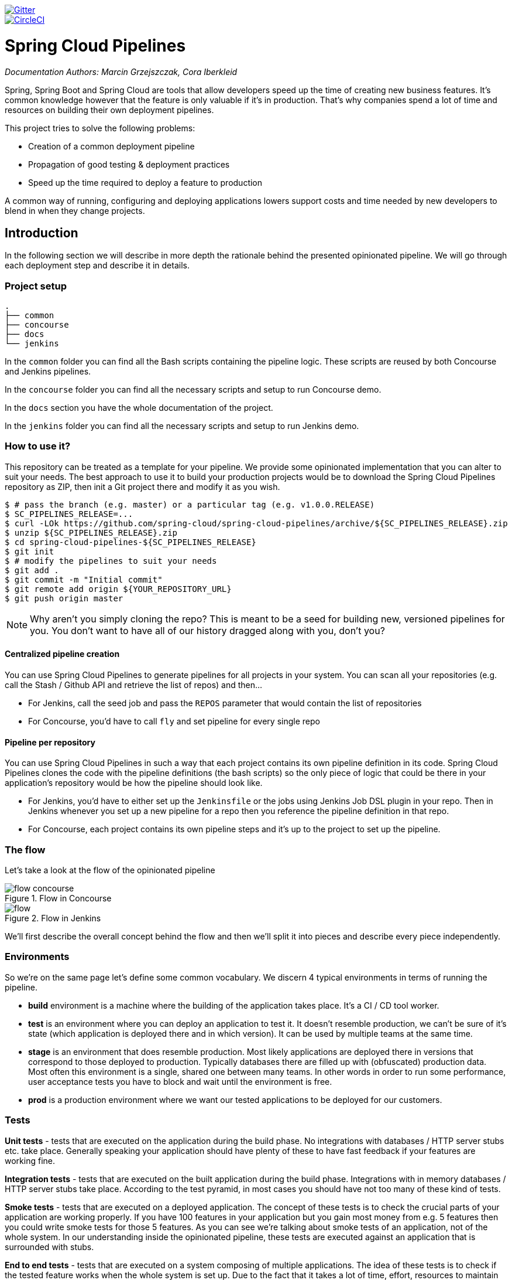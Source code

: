 // Do not edit this file (e.g. go instead to src/main/asciidoc)

:branch: master
image::https://badges.gitter.im/Join%20Chat.svg[Gitter, link="https://gitter.im/spring-cloud/spring-cloud-pipelines?utm_source=badge&utm_medium=badge&utm_campaign=pr-badge&utm_content=badge"]
image::https://circleci.com/gh/spring-cloud/spring-cloud-pipelines.svg?style=svg["CircleCI", link="https://circleci.com/gh/spring-cloud/spring-cloud-pipelines"]
:jenkins-root-docs: https://raw.githubusercontent.com/spring-cloud/spring-cloud-pipelines/{branch}/docs-sources/src/main/asciidoc/images/jenkins
:concourse-root-docs: https://raw.githubusercontent.com/spring-cloud/spring-cloud-pipelines/{branch}/docs-sources/src/main/asciidoc/images/concourse
:intro-root-docs: https://raw.githubusercontent.com/spring-cloud/spring-cloud-pipelines/{branch}/docs-sources/src/main/asciidoc/images/intro
:demo-root-docs: https://raw.githubusercontent.com/spring-cloud/spring-cloud-pipelines/{branch}/docs-sources/src/main/asciidoc/images/demo
:cf-migration-root-docs: https://raw.githubusercontent.com/spring-cloud/spring-cloud-pipelines/{branch}/docs-sources/src/main/asciidoc/images/cf-migration

= Spring Cloud Pipelines

_Documentation Authors: Marcin Grzejszczak, Cora Iberkleid_

Spring, Spring Boot and Spring Cloud are tools that allow developers speed up the
time of creating new business features. It's common knowledge however that the
 feature is only valuable if it's in production. That's why companies
 spend a lot of time and resources on building their own deployment pipelines.

This project tries to solve the following problems:

- Creation of a common deployment pipeline
- Propagation of good testing & deployment practices
- Speed up the time required to deploy a feature to production

A common way of running, configuring and deploying applications lowers support costs
and time needed by new developers to blend in when they change projects.

== Introduction

In the following section we will describe in more depth the rationale
behind the presented opinionated pipeline. We will go through each deployment
step and describe it in details.

=== Project setup

[source,bash]
----
.
├── common
├── concourse
├── docs
└── jenkins
----

In the `common` folder you can find all the Bash scripts containing the pipeline logic. These
scripts are reused by both Concourse and Jenkins pipelines.

In the `concourse` folder you can find all the necessary scripts and setup to run Concourse demo.

In the `docs` section you have the whole documentation of the project.

In the `jenkins` folder you can find all the necessary scripts and setup to run Jenkins demo.

=== How to use it?

This repository can be treated as a template for your pipeline. We provide some opinionated
implementation that you can alter to suit your needs. The best approach to use it
to build your production projects would be to download the Spring Cloud Pipelines repository as ZIP, then
init a Git project there and modify it as you wish.

[source,bash]
----
$ # pass the branch (e.g. master) or a particular tag (e.g. v1.0.0.RELEASE)
$ SC_PIPELINES_RELEASE=...
$ curl -LOk https://github.com/spring-cloud/spring-cloud-pipelines/archive/${SC_PIPELINES_RELEASE}.zip
$ unzip ${SC_PIPELINES_RELEASE}.zip
$ cd spring-cloud-pipelines-${SC_PIPELINES_RELEASE}
$ git init
$ # modify the pipelines to suit your needs
$ git add .
$ git commit -m "Initial commit"
$ git remote add origin ${YOUR_REPOSITORY_URL}
$ git push origin master
----

NOTE: Why aren't you simply cloning the repo? This is meant to be a seed
for building new, versioned pipelines for you. You don't want to have all of our
history dragged along with you, don't you?

==== Centralized pipeline creation

You can use Spring Cloud Pipelines to generate pipelines
for all projects in your system. You can scan all your
repositories (e.g. call the Stash / Github API and retrieve the list of repos)
and then...

* For Jenkins, call the seed job and pass the `REPOS`
parameter that would contain the list of repositories
* For Concourse, you'd have to call `fly` and set
pipeline for every single repo

==== Pipeline per repository

You can use Spring Cloud Pipelines in such a way that
each project contains its own pipeline definition in
its code. Spring Cloud Pipelines clones the code with
the pipeline definitions (the bash scripts) so the
only piece of logic that could be there in your application's
repository would be how the pipeline should look like.

* For Jenkins, you'd have to either set up the `Jenkinsfile`
or the jobs using Jenkins Job DSL plugin in your repo.
Then in Jenkins whenever you set up a new pipeline for a repo
then you reference the pipeline definition in that repo.
* For Concourse, each project contains its own pipeline steps
and it's up to the project to set up the pipeline.

=== The flow

Let's take a look at the flow of the opinionated pipeline

image::{intro-root-docs}/flow_concourse.png[title="Flow in Concourse"]

image::{intro-root-docs}/flow.png[title="Flow in Jenkins"]

We'll first describe the overall concept behind the flow and then
we'll split it into pieces and describe every piece independently.

=== Environments

So we're on the same page let's define some common vocabulary. We discern 4 typical
environments in terms of running the pipeline.

- *build* environment is a machine where the building of the application takes place.
It's a CI / CD tool worker.
- *test* is an environment where you can deploy an application to test it. It doesn’t
resemble production, we can't be sure of it's state (which application is deployed there
and in which version). It can be used by multiple teams at the same time.
- *stage* is an environment that does resemble production. Most likely applications
are deployed there in versions that correspond to those deployed to production.
Typically databases there are filled up with (obfuscated) production data. Most
often this environment is a single, shared one between many teams. In other
words in order to run some performance, user acceptance tests you have to block
and wait until the environment is free.
- *prod* is a production environment where we want our tested applications to be deployed
for our customers.

=== Tests

*Unit tests* - tests that are executed on the application during the build phase.
No integrations with databases / HTTP server stubs etc. take place. Generally speaking your application should
 have plenty of these to have fast feedback if your features are working fine.

*Integration tests* - tests that are executed on the built application during the build phase.
Integrations with in memory databases / HTTP server stubs take place. According to the test
pyramid, in most cases you should have not too many of these kind of tests.

*Smoke tests* - tests that are executed on a deployed application. The concept of these tests
is to check the crucial parts of your application are working properly. If you have 100 features
in your application but you gain most money from e.g. 5 features then you could write smoke tests
 for those 5 features. As you can see we're talking about smoke tests of an application, not of
 the whole system. In our understanding inside the opinionated pipeline, these tests are
 executed against an application that is surrounded with stubs.

*End to end tests* - tests that are executed on a system composing of multiple applications.
The idea of these tests is to check if the tested feature works when the whole system is set up.
Due to the fact that it takes a lot of time, effort, resources to maintain such an environment
and that often those tests are unreliable (due to many different moving pieces like network
database etc.) you should have a handful of those tests. Only for critical parts of your business.
Since only production is the key verifier of whether your feature works, some companies
don't even want to do those and move directly to deployment to production. When your
system contains KPI monitoring and alerting you can quickly react when your deployed application
is not behaving properly.

*Performance testing* - tests executed on an application or set of applications
to check if your system can handle big load of input. In case of our opinionated pipeline
 these tests could be executed either on test (against stubbed environment) or
  stage (against the whole system)


==== Testing against stubs

Before we go into details of the flow let's take a look at the following example.

image::{intro-root-docs}/monolith.png[title="Two monolithic applications deployed for end to end testing"]

When having only a handful of applications, performing end to end testing is beneficial.
From the operations perspective it's maintainable for a finite number of deployed instances.
From the developers perspective it's nice to verify the whole flow in the system
for a feature.

In case of microservices the scale starts to be a problem:

image::{intro-root-docs}/many_microservices.png[title="Many microservices deployed in different versions"]

The questions arise:

- Should I queue deployments of microservices on one testing environment or should I have an environment per microservice?
  * If I queue deployments people will have to wait for hours to have their tests ran - that can be a problem
- To remove that issue I can have an environment per microservice
  * Who will pay the bills (imagine 100 microservices - each having each own environment).
  * Who will support each of those environments?
  * Should we spawn a new environment each time we execute a new pipeline and then wrap it up or should we have
  them up and running for the whole day?
- In which versions should I deploy the dependent microservices - development or production versions?
  * If I have development versions then I can test my application against a feature that is not yet on production.
  That can lead to exceptions on production
  * If I test against production versions then I'll never be able to test against a feature under development
  anytime before deployment to production.

One of the possibilities of tackling these problems is to... not do end to end tests.

image::{intro-root-docs}/stubbed_dependencies.png[title="Execute tests on a deployed microservice on stubbed dependencies"]

If we stub out all the dependencies of our application then most of the problems presented above
disappear. There is no need to start and setup infrastructure required by the dependant
microservices. That way the testing setup looks like this:

image::{intro-root-docs}/stubbed_dependencies.png[title="We're testing microservices in isolation"]

Such an approach to testing and deployment gives the following benefits
(thanks to the usage of http://cloud.spring.io/spring-cloud-contract/spring-cloud-contract.html[Spring Cloud Contract]):

- No need to deploy dependant services
- The stubs used for the tests ran on a deployed microservice are the same as those used during integration tests
- Those stubs have been tested against the application that produces them (check http://cloud.spring.io/spring-cloud-contract/spring-cloud-contract.html[Spring Cloud Contract] for more information)
- We don't have many slow tests running on a deployed application - thus the pipeline gets executed much faster
- We don't have to queue deployments - we're testing in isolation thus pipelines don't interfere with each other
- We don't have to spawn virtual machines each time for deployment purposes

It brings however the following challenges:

- No end to end tests before production - you don't have the full certainty that a feature is working
- First time the applications will talk in a real way will be on production

Like every solution it has its benefits and drawbacks. The opinionated pipeline
 allows you to configure whether you want to follow this flow or not.

==== General view

The general view behind this deployment pipeline is to:

- test the application in isolation
- test the backwards compatibility of the application in order to roll it back if necessary
- allow testing of the packaged app in a deployed environment
- allow user acceptance tests / performance tests in a deployed environment
- allow deployment to production

Obviously the pipeline could have been split to more steps but it seems that all of the aforementioned
 actions comprise nicely in our opinionated proposal.

=== CI Server worker prerequisites

Spring Cloud Pipelines uses Bash scripts extensively. Below you can find the list of software
that needs to be installed on a CI server worker for the build to pass.

TIP: In the demo setup all of these libraries are already installed.

[source,bash]
----
 apt-get -y install \
    bash \
    git \
    tar \
    zip \
    curl \
    ruby \
    wget \
    unzip \
    python \
    jq
----

IMPORTANT: In the Jenkins case you will also need `bats` and `shellcheck`. They are not
presented in the list since the installed versions by Linux distributions might be old.
That's why this project's Gradle tasks will download latest versions of both libraries
for you.

=== Pipeline descriptor

Each application can contain a file called `sc-pipelines.yml` with the following structure:

[source,yaml]
----
lowercaseEnvironmentName1:
    services:
        - type: service1Type
          name: service1Name
          coordinates: value
        - type: service2Type
          name: service2Name
          key: value
lowercaseEnvironmentName2:
    services:
        - type: service3Type
          name: service3Name
          coordinates: value
        - type: service4Type
          name: service4Name
          key: value
----

For a given environment we declare a list of infrastructure services that we
want to have deployed. Services have

    - `type` (example: `eureka`, `mysql`, `rabbitmq`, `stubrunner`) - this value gets
    then applied to the `deployService` Bash function
        - *[KUBERNETES]* for `mysql` you can pass the database name via the `database`
        property
    - `name` - name of the service to get deployed
    - `coordinates` - coordinate that allows you to fetch the binary of the service.
      Examples: It can be a maven coordinate `groupid:artifactid:version`,
       docker image `organization/nameOfImage`, etc.
    - arbitrary key value pairs - you can customize the services as you wish

==== Pipeline descriptor for Cloud Foundry

When deploying to Cloud Foundry you can provide services
of the following types:

- `type: broker`
* `broker` - name of the CF broker
* `plan` - name of the plan
* `params` - additional parameters that will be converted to JSON
* `useExisting` - should use existing one or
create a new one (defaults to `false`)
- `type: app`
* `coordinates` - maven coordinates of the stub runner jar
* `manifestPath` - path to the manifest for the stub runner jar
- `type: cups`
* `params` - additional parameters that will be converted to JSON
- `type: cupsSyslog`
* `url` - URL to the syslog drain
- `type: cupsRoute`
* `url` - URL to the route service
- `type: stubrunner`
* `coordinates` - maven coordinates of the stub runner jar
* `manifestPath` - path to the manifest for the stub runner jar

[source,yaml]
----
# This file describes which services are required by this application
# in order for the smoke tests on the TEST environment and end to end tests
# on the STAGE environment to pass

# lowercase name of the environment
test:
  # list of required services
  services:
    - name: config-server
      type: broker
      broker: p-config-server
      plan: standard
      params:
        git:
          uri: https://github.com/ciberkleid/app-config
      useExisting: true
    - name: cloud-bus
      type: broker
      broker: cloudamqp
      plan: lemur
      useExisting: true
    - name: service-registry
      type: broker
      broker: p-service-registry
      plan: standard
      useExisting: true
    - name: circuit-breaker-dashboard
      type: broker
      broker: p-circuit-breaker-dashboard
      plan: standard
      useExisting: true
    - name: stubrunner
      type: stubrunner
      coordinates: io.pivotal:cloudfoundry-stub-runner-boot:0.0.1.M1
      manifestPath: sc-pipelines/manifest-stubrunner.yml

stage:
  services:
    - name: config-server
      type: broker
      broker: p-config-server
      plan: standard
      params:
        git:
          uri: https://github.com/ciberkleid/app-config
    - name: cloud-bus
      type: broker
      broker: cloudamqp
      plan: lemur
    - name: service-registry
      type: broker
      broker: p-service-registry
      plan: standard
    - name: circuit-breaker-dashboard
      type: broker
      broker: p-circuit-breaker-dashboard
      plan: standard
----

== Opinionated implementation

For the demo purposes we're providing Docker Compose setup with Artifactory and Concourse / Jenkins tools.
Regardless of the picked CD application for the pipeline to pass one needs either

- a Cloud Foundry instance (for example https://run.pivotal.io/[Pivotal Web Services] or https://pivotal.io/pcf-dev[PCF Dev])
- a Kubernetes cluster (for example https://github.com/kubernetes/minikube[Minikube])
- the infrastructure applications deployed to the JAR hosting application (for the demo we're providing Artifactory).
    - `Eureka` for Service Discovery
    - `Stub Runner Boot` for running Spring Cloud Contract stubs.

TIP: In the demos we're showing you how to first build the `github-webhook` project. That's because
the `github-analytics` needs the stubs of `github-webhook` to pass the tests. Below you'll find
references to `github-analytics` project since it contains more interesting pieces as far as testing
is concerned.

=== Build

image::{intro-root-docs}/build.png[title="Build and upload artifacts"]

In this step we're generating a version of the pipeline, next we're
 running unit, integration and contract tests. Finally we're:

- publishing a fat jar of the application
- publishing a Spring Cloud Contract jar containing stubs of the application
- for Kubernetes - uploading a Docker image of the application

During this phase we're executing a `Maven` build using Maven Wrapper or a `Gradle` build using Gradle Wrapper
, with unit and integration tests. We're also *tagging* the repository with `dev/${version}` format. That way in each
subsequent step of the pipeline we're able to retrieve the tagged version. Also we know
exactly which version of the pipeline corresponds to which Git hash.

Once the artifact got built we're running API compatibility check.

- we're searching for the latest production deployment
- we're retrieving the contracts that were used by that deployment
- from the contracts we're generating API tests to see if the current implementation
is fulfilling the HTTP / messaging contracts that the current production deployment
has defined (we're checking backward compatibility of the API)

=== Test

image::{intro-root-docs}/test.png[title="Smoke test and rollback test on test environment"]

Here we're

- starting a RabbitMQ service in PaaS
- deploying `Eureka` infrastructure application to PaaS
- downloading the fat jar from Nexus and we're uploading it to PaaS. We want the application
to run in isolation (be surrounded by stubs).

TIP: Currently due to port constraints in Cloud Foundry
we cannot run multiple stubbed HTTP services in the cloud so to fix this issue we're running
the application with `smoke` Spring profile on which you can stub out all HTTP calls to return
a mocked response

- if the application is using a database then it gets upgraded at this point via Flyway, Liquibase
or any other tool once the application gets started
- from the project's Maven or Gradle build we're extracting `stubrunner.ids` property that contains
 all the `groupId:artifactId:version:classifier` notation of dependant projects for which
 the stubs should be downloaded.
- then we're uploading `Stub Runner Boot` and pass the extracted `stubrunner.ids` to it. That way
we'll have a running application in Cloud Foundry that will download all the necessary stubs
of our application
- from the checked out code we're running the tests available under the `smoke` profile. In the
case of `GitHub Analytics` application we're triggering a message from the `GitHub Webhook`
application's stub, that is sent via RabbitMQ to GitHub Analytics. Then we're checking if
message count has increased.
- once the tests pass we're searching for the last production release. Once the application
is deployed to production we're tagging it with `prod/${version}` tag. If there is no such tag
(there was no production release) there will be no rollback tests executed. If there was
a production release the tests will get executed.
- assuming that there was a production release we're checking out the code corresponding to that
release (we're checking out the tag), we're downloading the appropriate artifact (either JAR for Cloud Foundry
or Docker image for Kubernetes) and we're uploading
it to PaaS. *IMPORTANT* the _old_ artifact is running against the *NEW* version of the database.
- we're running the _old_ `smoke` tests against the freshly deployed application surrounded by stubs.
If those tests pass then we have a high probability that the application is backwards compatible
- the default behaviour is that after all of those steps the user can manually click to deploy the
application to a stage environment

=== Stage

image::{intro-root-docs}/stage.png[title="End to end tests on stage environment"]

Here we're

- starting a RabbitMQ service in PaaS
- deploying `Eureka` infrastructure application to PaaS
- downloading the artifact (either JAR for Cloud Foundry or Docker image for Kubernetes)
from and we're uploading it to PaaS.

Next we have a manual step in which:

- from the checked out code we're running the tests available under the `e2e` profile. In the
case of `GitHub Analytics` application we're sending a HTTP message to GitHub Analytic's endpoint. Then we're checking if
the received message count has increased.

The step is manual by default due to the fact that stage environment is often shared between
teams and some preparations on databases / infrastructure have to take place before running the tests.
Ideally these step should be fully automatic.

=== Prod

image::{intro-root-docs}/prod.png[title="Deployment to production"]

The step to deploy to production is manual but ideally it should be automatic.

IMPORTANT: This step does deployment to production. On production you would assume
that you have the infrastructure running. That's why before you run this step you
must execute a script that will provision the services on the production environment.
For `Cloud Foundry` just call `tools/cf-helper.sh setup-prod-infra` and
for Kubernetes `tools/k8s-helper.sh setup-prod-infra`

Here we're

- tagging the Git repo with `prod/${version}` tag
- downloading the application artifact (either JAR for Cloud Foundry or Docker image for Kubernetes)
- we're doing Blue Green deployment:
    - for Cloud Foundry
        * we're renaming the current instance of the app e.g. `fooService` to `fooService-venerable`
        * we're deploying the new instance of the app under the `fooService` name
        * now two instances of the same application are running on production
    - for Kubernetes
        * we're deploying a service with the name of the app e.g. `fooService`
        * we're doing a deployment with the name of the app with version suffix (with the name escaped
         to fulfill the DNS name requirements) e.g. `fooService-1-0-0-M1-123-456-VERSION`
        * all deployments of the same application have the same label `name` equal to app name e.g. `fooService`
        * the service is routing the traffic basing on the `name` label selector
        * now two instances of the same application are running on production
- in the `Complete switch over` which is a manual step
    * we're stopping the old instance
    * remember to run this step only after you have confirmed that both instances are working fine!
- in the `Rollback` which is a manual step
    * we're routing all the traffic to the old instance
    ** in CF we do that by ensuring that blue is running and removing green
    ** in K8S we do that by scaling the number of instances of green to 0
    * we're removing the latest prod git tag

== Project opinions

In this section we will go through the assumptions we've made in the project
structure and project properties.

=== Cloud Foundry project opinions

We've taken the following opinionated decisions for a Cloud Foundry based project:

- application built using Maven or Gradle wrappers
- application deployment to Cloud Foundry
- you application needs a `manifest.yml` Cloud Foundry descriptor
- For Maven (https://github.com/spring-cloud-samples/github-webhook[example project]):
    * usage of Maven Wrapper
    * `settings.xml` is parametrized to pass the credentials to push code to Artifactory
    ** `M2_SETTINGS_REPO_ID` - server id for Artifactory / Nexus deployment
    ** `M2_SETTINGS_REPO_USERNAME` - username for Artifactory / Nexus deployment
    ** `M2_SETTINGS_REPO_PASSWORD` - password for Artifactory / Nexus deployment
    * artifacts deployment by `./mvnw clean deploy`
    * `stubrunner.ids` property to retrieve list of collaborators for which stubs should be downloaded
    * `repo.with.binaries` property - (Injected by the pipeline) will contain the URL to the repo containing binaries (e.g. Artifactory)
    * `distribution.management.release.id` property - (Injected by the pipeline) ID of the distribution management. Corresponds to server id in `settings.xml`
    * `distribution.management.release.url` property - (Injected by the pipeline) Will contain the URL to the repo containing binaries (e.g. Artifactory)
    * running API compatibility tests via the `apicompatibility` Maven profile
    * `latest.production.version` property - (Injected by the pipeline) will contain the latest production version for the repo (retrieved from Git tags)
    * running smoke tests on a deployed app via the `smoke` Maven profile
    * running end to end tests on a deployed app via the `e2e` Maven profile
- For Gradle  (https://github.com/spring-cloud-samples/github-analytics[example project] check the `gradle/pipeline.gradle` file):
    * usage of Gradlew Wrapper
    * `deploy` task for artifacts deployment
    * `REPO_WITH_BINARIES_FOR_UPLOAD` env var - (Injected by the pipeline) will contain the URL to the repo containing binaries (e.g. Artifactory)
    * `M2_SETTINGS_REPO_USERNAME` env var - Username used to send the binary to the repo containing binaries (e.g. Artifactory)
    * `M2_SETTINGS_REPO_PASSWORD` env var - Password used to send the binary to the repo containing binaries (e.g. Artifactory)
    * running API compatibility tests via the `apiCompatibility` task
    * `latestProductionVersion` property - (Injected by the pipeline) will contain the latest production version for the repo (retrieved from Git tags)
    * running smoke tests on a deployed app via the `smoke` task
    * running end to end tests on a deployed app via the `e2e` task
    * `groupId` task to retrieve group id
    * `artifactId` task to retrieve artifact id
    * `currentVersion` task to retrieve the current version
    * `stubIds` task to retrieve list of collaborators for which stubs should be downloaded

=== Kubernetes project opinions

We've taken the following opinionated decisions for a Cloud Foundry based project:

- application built using Maven or Gradle wrappers
- application deployment to Kubernetes
- The produced Java Docker image needs to allow passing of system properties via `SYSTEM_PROPS` env variable
- For Maven (https://github.com/spring-cloud-samples/github-webhook-kubernetes[example project]):
    * usage of Maven Wrapper
    * `settings.xml` is parametrized to pass the credentials to push code to Artifactory and Docker repository
    ** `M2_SETTINGS_REPO_ID` - server id for Artifactory / Nexus deployment
    ** `M2_SETTINGS_REPO_USERNAME` - username for Artifactory / Nexus deployment
    ** `M2_SETTINGS_REPO_PASSWORD` - password for Artifactory / Nexus deployment
    ** `DOCKER_SERVER_ID` - server id for Docker image pushing
    ** `DOCKER_USERNAME` - username for Docker image pushing
    ** `DOCKER_PASSWORD` - password for Docker image pushing
    ** `DOCKER_EMAIL` - email for Artifactory / Nexus deployment
    * `DOCKER_REGISTRY_URL` env var - (Overridable - defaults to DockerHub) URL of the Docker registry
    * `DOCKER_REGISTRY_ORGANIZATION` - env var containing the organization where your Docker repo lays
    * artifacts and Docker image deployment by `./mvnw clean deploy`
    * `stubrunner.ids` property to retrieve list of collaborators for which stubs should be downloaded
    * `repo.with.binaries` property - (Injected by the pipeline) will contain the URL to the repo containing binaries (e.g. Artifactory)
    * `distribution.management.release.id` property - (Injected by the pipeline) ID of the distribution management. Corresponds to server id in `settings.xml`
    * `distribution.management.release.url` property - (Injected by the pipeline) Will contain the URL to the repo containing binaries (e.g. Artifactory)
    * `deployment.yml` contains the Kubernetes deployment descriptor
    * `service.yml` contains the Kubernetes service descriptor
    * running API compatibility tests via the `apicompatibility` Maven profile
    * `latest.production.version` property - (Injected by the pipeline) will contain the latest production version for the repo (retrieved from Git tags)
    * running smoke tests on a deployed app via the `smoke` Maven profile
    * running end to end tests on a deployed app via the `e2e` Maven profile
- For Gradle  (https://github.com/spring-cloud-samples/github-analytics-kubernetes[example project] check the `gradle/pipeline.gradle` file):
    * usage of Gradlew Wrapper
    * `deploy` task for artifacts deployment
    * `REPO_WITH_BINARIES_FOR_UPLOAD` env var - (Injected by the pipeline) will contain the URL to the repo containing binaries (e.g. Artifactory)
    * `M2_SETTINGS_REPO_USERNAME` env var - Username used to send the binary to the repo containing binaries (e.g. Artifactory)
    * `M2_SETTINGS_REPO_PASSWORD` env var - Password used to send the binary to the repo containing binaries (e.g. Artifactory)
    * `DOCKER_REGISTRY_URL` env var - (Overridable - defaults to DockerHub) URL of the Docker registry
    * `DOCKER_USERNAME` env var - Username used to send the the Docker image
    * `DOCKER_PASSWORD` env var - Password used to send the the Docker image
    * `DOCKER_EMAIL` env var - Email used to send the the Docker image
    * `DOCKER_REGISTRY_ORGANIZATION` - env var containing the organization where your Docker repo lays
    * `deployment.yml` contains the Kubernetes deployment descriptor
    * `service.yml` contains the Kubernetes service descriptor
    * running API compatibility tests via the `apiCompatibility` task
    * `latestProductionVersion` property - (Injected by the pipeline) will contain the latest production version for the repo (retrieved from Git tags)
    * running smoke tests on a deployed app via the `smoke` task
    * running end to end tests on a deployed app via the `e2e` task
    * `groupId` task to retrieve group id
    * `artifactId` task to retrieve artifact id
    * `currentVersion` task to retrieve the current version
    * `stubIds` task to retrieve list of collaborators for which stubs should be downloaded

// remove::start[CONCOURSE]
// remove::start[CF]
[[concourse-pipeline-cf]]
== Concourse Pipeline (Cloud Foundry)

IMPORTANT: In this chapter we assume that you perform deployment of your application
to Cloud Foundry PaaS

[[concourse]] The Spring Cloud Pipelines repository contains opinionated
Concourse pipeline definition. Those jobs will form an empty pipeline and a
sample, opinionated one that you can use in your company.

All in all there are the following projects taking part in the whole `microservice setup` for this demo.

- https://github.com/spring-cloud-samples/github-analytics[Github Analytics] - the app that has a REST endpoint and uses messaging. Our business application.
- https://github.com/spring-cloud-samples/github-webhook[Github Webhook] - project that emits messages that are used by Github Analytics. Our business application.
- https://github.com/spring-cloud-samples/github-eureka[Eureka] - simple Eureka Server. This is an infrastructure application.
- https://github.com/spring-cloud-samples/github-analytics-stub-runner-boot[Github Analytics Stub Runner Boot] - Stub Runner Boot server to be used for tests with Github Analytics. Uses Eureka and Messaging. This is an infrastructure application.

[[concourse-pipeline-step-by-step-cf]]
=== Step by step

If you want to just run the demo as far as possible using PCF Dev and Docker Compose

- <<concourse-fork-cf,Fork repos>>
- <<concourse-start-cf,Start Concourse and Artifactory>>
- <<concourse-deploy-cf,Deploy infra to Artifactory>>
- <<concourse-pcfdev-cf,Start PCF Dev (if you don't want to use an existing one)>>
- <<concourse-fly-cf,Setup the `fly` CLI>>
- <<concourse-credentials-cf,Setup your `credentials.yml`>>
- <<concourse-build-cf,Run the seed job>>
- <<concourse-run-cf,Run the `github-webhook` pipeline>>

[[concourse-fork-cf]]
==== Fork repos

There are 4 apps that are composing the pipeline

  - https://github.com/spring-cloud-samples/github-webhook[Github Webhook]
  - https://github.com/spring-cloud-samples/github-analytics/[Github Analytics]
  - https://github.com/spring-cloud-samples/github-eureka[Github Eureka]
  - https://github.com/spring-cloud-samples/github-analytics-stub-runner-boot[Github Stub Runner Boot]

You need to fork only these. That's because only then will your user be able to tag and push the tag to repo.

  - https://github.com/spring-cloud-samples/github-webhook[Github Webhook]
  - https://github.com/spring-cloud-samples/github-analytics/[Github Analytics]

[[concourse-start-cf]]
==== Start Concourse and Artifactory

Concourse + Artifactory can be run locally. To do that just execute the
`start.sh` script from this repo.

[source,bash]
----
git clone https://github.com/spring-cloud/spring-cloud-pipelines
cd spring-cloud-pipelines/concourse
./setup_docker_compose.sh
./start.sh 192.168.99.100
----

The `setup_docker_compose.sh` script should be executed once only to allow
generation of keys.

The `192.168.99.100` param is an example of an external URL of Concourse
(equal to Docker-Machine ip in this example).

Then Concourse will be running on port `8080` and Artifactory `8081`.

[[concourse-deploy-cf]]
===== Deploy the infra JARs to Artifactory

When Artifactory is running, just execute the `tools/deploy-infra.sh` script from this repo.

[source,bash]
----
git clone https://github.com/spring-cloud/spring-cloud-pipelines
cd spring-cloud-pipelines/
./tools/deploy-infra.sh
----

As a result both `eureka` and `stub runner` repos will be cloned, built
and uploaded to Artifactory.

[[concourse-pcfdev-cf]]
==== Start PCF Dev

TIP: You can skip this step if you have CF installed and don't want to use PCF Dev
The only thing you have to do is to set up spaces.

WARNING: It's more than likely that you'll run out of resources when you reach stage step.
Don't worry! Keep calm and <<resources,clear some apps from PCF Dev and continue>>.

You have to download and start PCF Dev. https://pivotal.io/platform/pcf-tutorials/getting-started-with-pivotal-cloud-foundry-dev/install-pcf-dev[A link how to do it is available here.]

The default credentials when using PCF Dev are:

[source,bash]
----
username: user
password: pass
email: user
org: pcfdev-org
space: pcfdev-space
api: api.local.pcfdev.io
----

You can start the PCF Dev like this:

[source,bash]
----
cf dev start
----

You'll have to create 3 separate spaces (email admin, pass admin)

[source,bash]
----
cf login -a https://api.local.pcfdev.io --skip-ssl-validation -u admin -p admin -o pcfdev-org

cf create-space pcfdev-test
cf set-space-role user pcfdev-org pcfdev-test SpaceDeveloper
cf create-space pcfdev-stage
cf set-space-role user pcfdev-org pcfdev-stage SpaceDeveloper
cf create-space pcfdev-prod
cf set-space-role user pcfdev-org pcfdev-prod SpaceDeveloper
----

You can also execute the `./tools/cf-helper.sh setup-spaces` to do this.

[[concourse-fly-cf]]
==== Setup the `fly` CLI

If you go to Concourse website you should see sth like this:

{nbsp}
{nbsp}

image::{concourse-root-docs}/running_concourse.png[]

{nbsp}
{nbsp}

You can click one of the icons (depending on your OS) to download `fly`, which is the Concourse CLI. Once you've downloaded that (and maybe added to your PATH) you can run:

[source,bash]
----
fly --version
----

If `fly` is properly installed then it should print out the version.

[[concourse-credentials-cf]]
==== Setup your `credentials.yml`

The repo comes with `credentials-sample-cf.yml` which is set up with sample data (most credentials) are set to be applicable for PCF Dev. Copy this file to a new file `credentials.yml` (the file is added to .gitignore so don't worry that you'll push it with your passwords) and edit it as you wish. For our demo just setup:

  - `app-url` - url pointing to your forked `github-webhook` repo
  - `github-private-key` - your private key to clone / tag GitHub repos
  - `repo-with-binaries` - the IP is set to the defaults for Docker Machine. You should update it to point to your setup

If you don't have a Docker Machine just execute `./whats_my_ip.sh` script to
get an external IP that you can pass to your `repo-with-binaries` instead of the default
Docker Machine IP.

Below you can see what environment variables are required by the scripts. To the right hand side you can see the default values for PCF Dev that we set in the `credentials-sample-cf.yml`.

[frame="topbot",options="header,footer"]
|======================
|Property Name  | Property Description | Default value
|PAAS_TEST_API_URL | The URL to the CF Api for TEST env| api.local.pcfdev.io
|PAAS_STAGE_API_URL | The URL to the CF Api for STAGE env | api.local.pcfdev.io
|PAAS_PROD_API_URL | The URL to the CF Api for PROD env | api.local.pcfdev.io
|PAAS_TEST_ORG    | Name of the org for the test env | pcfdev-org
|PAAS_TEST_SPACE_PREFIX  | Prefix of the name of the CF space for the test env to which the app name will be appended | sc-pipelines-test
|PAAS_STAGE_ORG   | Name of the org for the stage env | pcfdev-org
|PAAS_STAGE_SPACE | Name of the space for the stage env | sc-pipelines-stage
|PAAS_PROD_ORG   | Name of the org for the prod env | pcfdev-org
|PAAS_PROD_SPACE | Name of the space for the prod env | sc-pipelines-prod
|REPO_WITH_BINARIES_FOR_UPLOAD | URL to repo with the deployed jars | http://192.168.99.100:8081/artifactory/libs-release-local
|M2_SETTINGS_REPO_ID | The id of server from Maven settings.xml | artifactory-local
|PAAS_HOSTNAME_UUID | Additional suffix for the route. In a shared environment the default routes can be already taken |
|JAVA_BUILDPACK_URL | The URL to the Java buildpack to be used by CF | https://github.com/cloudfoundry/java-buildpack.git#v3.8.1 |
|BUILD_OPTIONS | Additional options you would like to pass to the Maven / Gradle build |
|======================

[[concourse-build-cf]]
==== Build the pipeline

Log in (e.g. for Concourse running at `192.168.99.100` - if you don't provide any value then `localhost` is assumed). If you execute this script  (it assumes that either `fly` is on your `PATH` or it's in the same folder as the script is):

[source,bash]
----
./login.sh 192.168.99.100
----

Next run the command to create the pipeline.

[source,bash]
----
./set_pipeline.sh
----

Then you'll create a `github-webhook` pipeline under the `docker` alias, using the provided `credentials.yml` file.
You can override these values in exactly that order (e.g. `./set-pipeline.sh some-project another-target some-other-credentials.yml`)

[[concourse-run-cf]]
==== Run the `github-webhook` pipeline

{nbsp}
{nbsp}

image::{concourse-root-docs}/concourse_login.png[caption="Step 1: ", title="Click `Login`"]

{nbsp}
{nbsp}

image::{concourse-root-docs}/concourse_team_main.png[caption="Step 2: ", title="Pick `main` team"]

{nbsp}
{nbsp}

image::{concourse-root-docs}/concourse_user_pass.png[caption="Step 3: ", title="Log in with `concourse` user and `changeme` password"]

{nbsp}
{nbsp}

image::{concourse-root-docs}/concourse_pipeline.png[caption="Step 4: ", title="Your screen should look more or less like this"]

{nbsp}
{nbsp}

image::{concourse-root-docs}/start_pipeline.png[caption="Step 5: ", title="Unpause the pipeline by clicking in the top lefr corner and then clicking the `play` button"]

{nbsp}
{nbsp}

image::{concourse-root-docs}/generate_version.png[caption="Step 6: ", title="Click 'generate-version'"]

{nbsp}
{nbsp}

image::{concourse-root-docs}/run_pipeline.png[caption="Step 7: ", title="Click `+` sign to start a new build"]

{nbsp}
{nbsp}

image::{concourse-root-docs}/concourse_pending.png[caption="Step 8: ", title="The job is pending"]

{nbsp}
{nbsp}

image::{concourse-root-docs}/job_running.png[caption="Step 9: ", title="Job is pending in the main screen"]

{nbsp}
{nbsp}

image::{concourse-root-docs}/running_pipeline.png[caption="Step 10: ", title="Job is running in the main screen"]
// remove::end[CF]

// remove::start[K8S]
[[concourse-pipeline-k8s]]
== Concourse Pipeline (Kubernetes)

IMPORTANT: In this chapter we assume that you perform deployment of your application
to Kubernetes PaaS

[[concourse]] The Spring Cloud Pipelines repository contains opinionated
Concourse pipeline definition. Those jobs will form an empty pipeline and a
sample, opinionated one that you can use in your company.

All in all there are the following projects taking part in the whole `microservice setup` for this demo.

- https://github.com/spring-cloud-samples/github-analytics-kubernetes[Github Analytics] - the app that has a REST endpoint and uses messaging. Our business application.
- https://github.com/spring-cloud-samples/github-webhook-kubernetes[Github Webhook] - project that emits messages that are used by Github Analytics. Our business application.
- https://github.com/spring-cloud-samples/github-eureka[Eureka] - simple Eureka Server. This is an infrastructure application.
- https://github.com/spring-cloud-samples/github-analytics-stub-runner-boot[Github Analytics Stub Runner Boot] - Stub Runner Boot server to be used for tests with Github Analytics. Uses Eureka and Messaging. This is an infrastructure application.

[[step-by-step-k8s]]
=== Step by step

This is a guide for Concourse pipeline.

If you want to just run the demo as far as possible using PCF Dev and Docker Compose

- <<concourse-fork-k8s,Fork repos>>
- <<concourse-start-k8s,Start Concourse and Artifactory>>
- <<concourse-pipeline-fly-k8s,Setup the `fly` CLI >>
- <<concourse-pipeline-credentials-k8s,Setup your `credentials.yml` >>
- <<concourse-pipeline-build-k8s,Setup the pipeline >>
- <<concourse-pipeline-run-k8s,Run the `github-webhook` pipeline>>

[[fork-repos-k8s]]
==== Fork repos

[[concourse-fork-k8s]] There are 4 apps that are composing the pipeline

  - https://github.com/spring-cloud-samples/github-webhook-kubernetes[Github Webhook]
  - https://github.com/spring-cloud-samples/github-analytics-kubernetes/[Github Analytics]
  - https://github.com/spring-cloud-samples/github-eureka[Github Eureka]
  - https://github.com/spring-cloud-samples/github-analytics-stub-runner-boot-classpath-stubs[Github Stub Runner Boot]

You need to fork only these. That's because only then will your user be able to tag and push the tag to repo.

  - https://github.com/spring-cloud-samples/github-webhook-kubernetes[Github Webhook]
  - https://github.com/spring-cloud-samples/github-analytics-kubernetes/[Github Analytics]

[[concourse-start-k8s]]
=== Concourse in K8S (Kubernetes)

The simplest way to deploy Concourse to K8S is to use https://github.com/kubernetes/helm[Helm].
Once you have Helm installed and your `kubectl` is pointing to the
cluster, just type this command to install the Concourse cluster in your K8S cluster.

[source,bash]
----
$ helm install stable/concourse --name concourse
----

Once it's done you'll see the following output

[source,bash]
----
1. Concourse can be accessed:

  * Within your cluster, at the following DNS name at port 8080:

    concourse-web.default.svc.cluster.local

  * From outside the cluster, run these commands in the same shell:

    export POD_NAME=$(kubectl get pods --namespace default -l "app=concourse-web" -o jsonpath="{.items[0].metadata.name}")
    echo "Visit http://127.0.0.1:8080 to use Concourse"
    kubectl port-forward --namespace default $POD_NAME 8080:8080

2. Login with the following credentials

  Username: concourse
  Password: concourse
----

Just follow these steps and log in to Concourse under http://127.0.0.1:8080.

==== Deploying Artifactory to K8S

We can use Helm also to deploy Artifactory to K8S

[source,bash]
----
$ helm install --name artifactory --set artifactory.image.repository=docker.bintray.io/jfrog/artifactory-oss stable/artifactory
----

After executing this you'll see the following output

[source,bash]
----
NOTES:
Congratulations. You have just deployed JFrog Artifactory Pro!

1. Get the Artifactory URL by running these commands:

   NOTE: It may take a few minutes for the LoadBalancer IP to be available.
         You can watch the status of the service by running 'kubectl get svc -w nginx'
   export SERVICE_IP=$(kubectl get svc --namespace default nginx -o jsonpath='{.status.loadBalancer.ingress[0].ip}')
   echo http://$SERVICE_IP/

2. Open Artifactory in your browser
   Default credential for Artifactory:
   user: admin
   password: password
----

Next, we need to set up the repositories.

First, access the Artifactory URL and log in with
user, `admin` and `password` password.

image::{concourse-root-docs}/artifactory_quick_setup.png[title="Click on the `Quick Setup`"]

Then, click on the Maven setup and click `Create`.

image::{concourse-root-docs}/artifactory_maven_repo.png[title="Create the `Maven` Repository"]

[[concourse-pipeline-fly-k8s]]
==== Setup the `fly` CLI

[[fly]] If you go to Concourse website you should see sth like this:

{nbsp}
{nbsp}

image::{concourse-root-docs}/running_concourse.png[]

{nbsp}
{nbsp}

You can click one of the icons (depending on your OS) to download `fly`, which is the Concourse CLI. Once you've downloaded that (and maybe added to your PATH) you can run:

[source,bash]
----
fly --version
----

If `fly` is properly installed then it should print out the version.

[[concourse-pipeline-credentials-k8s]]
==== Setup your `credentials.yml`

There is a sample credentials file called `credentials-sample-k8s.yml`
prepared for `k8s`. You can use it as a base for your `credentials.yml`.

To allow the Concourse worker's spawned container to connect to
Kubernetes cluster you will need to pass the CA contents and the
auth token.

To get the contents of CA for GCE just execute

[source,bash]
----
$ kubectl get secret $(kubectl get secret | grep default-token | awk '{print $1}') -o jsonpath='{.data.ca\.crt}' | base64 --decode
----

To get the token just type:

[source,bash]
----
$ kubectl get secret $(kubectl get secret | grep default-token | awk '{print $1}') -o jsonpath='{.data.token}' | base64 --decode
----

Set that value under `paas-test-client-token`, `paas-stage-client-token` and `paas-prod-client-token`

[[concourse-pipeline-build-k8s]]
==== Build the pipeline

After running Concourse you should get the following output in your terminal

[source,bash]
----
$ export POD_NAME=$(kubectl get pods --namespace default -l "app=concourse-web" -o jsonpath="{.items[0].metadata.name}")
$ echo "Visit http://127.0.0.1:8080 to use Concourse"
$ kubectl port-forward --namespace default $POD_NAME 8080:8080
Visit http://127.0.0.1:8080 to use Concourse
----

Log in (e.g. for Concourse running at `127.0.0.1` - if you don't provide any value then `localhost` is assumed). If you execute this script  (it assumes that either `fly` is on your `PATH` or it's in the same folder as the script is):

[source,bash]
----
$ fly -t k8s login -c http://localhost:8080 -u concourse -p concourse
----

Next run the command to create the pipeline.

[source,bash]
----
$ ./set_pipeline.sh github-webhook k8s credentials-k8s.yml
----

[[concourse-pipeline-run-k8s]]
==== Run the `github-webhook` pipeline

{nbsp}
{nbsp}

image::{concourse-root-docs}/concourse_login.png[caption="Step 1: ", title="Click `Login`"]

{nbsp}
{nbsp}

image::{concourse-root-docs}/concourse_team_main.png[caption="Step 2: ", title="Pick `main` team"]

{nbsp}
{nbsp}

image::{concourse-root-docs}/concourse_user_pass.png[caption="Step 3: ", title="Log in with `concourse` user and `concourse` password"]

{nbsp}
{nbsp}

image::{concourse-root-docs}/concourse_pipeline.png[caption="Step 4: ", title="Your screen should look more or less like this"]

{nbsp}
{nbsp}

image::{concourse-root-docs}/start_pipeline.png[caption="Step 5: ", title="Unpause the pipeline by clicking in the top lefr corner and then clicking the `play` button"]

{nbsp}
{nbsp}

image::{concourse-root-docs}/generate_version.png[caption="Step 6: ", title="Click 'generate-version'"]

{nbsp}
{nbsp}

image::{concourse-root-docs}/run_pipeline.png[caption="Step 7: ", title="Click `+` sign to start a new build"]

{nbsp}
{nbsp}

image::{concourse-root-docs}/concourse_pending.png[caption="Step 8: ", title="The job is pending"]

{nbsp}
{nbsp}

image::{concourse-root-docs}/job_running.png[caption="Step 9: ", title="Job is pending in the main screen"]

{nbsp}
{nbsp}

image::{concourse-root-docs}/running_pipeline.png[caption="Step 10: ", title="Job is running in the main screen"]

// remove::end[K8S]

[[concourse-faq]]
== Concourse FAQ

=== Can I use the pipeline for some other repos?

Sure! Just change the `app-url` in `credentials.yml`!

=== Will this work for ANY project out of the box?

Not really. This is an `opinionated pipeline` that's why we took some
opinionated decisions. Check out the documentation to see
what those decisions are.

=== Can I modify this to reuse in my project?

Sure! It's open-source! The important thing is that the core part of the logic is written in
Bash scripts. That way, in the majority of cases, you could change only the bash scripts without changing the
whole pipeline. https://github.com/spring-cloud/spring-cloud-pipelines/tree/master/common/src/main/bash[You can check out the scripts here.]

Furthermore, if you only want to customize a particular function under `common/src/main/bash`, you can provide your own
function under `common/src/main/bash/<some custom identifier>` where `<some custom identifier>` is equal to the value of
the `CUSTOM_SCRIPT_IDENTIFIER` environment variable. It defaults to `custom`.

=== I ran out of resources!! (PCF Dev)

[[resources]] When deploying the app to stage or prod you can get an exception `Insufficient resources`. The way to
 solve it is to kill some apps from test / stage env. To achieve that just call

[source,bash]
----
cf target -o pcfdev-org -s pcfdev-test
cf stop github-webhook
cf stop github-eureka
cf stop stubrunner
----

You can also execute `./tools/cf-helper.sh kill-all-apps` that will remove
all demo-related apps deployed to PCF Dev.

=== The rollback step fails due to missing JAR ?!

You must have pushed some tags and have removed the Artifactory volume that
contained them. To fix this, just remove the tags

[source,bash]
----
git tag -l | xargs -n 1 git push --delete origin
----

=== Can I see the output of a job from the terminal?

Yes! Assuming that pipeline name is `github-webhook` and job name is `build-and-upload` you can running

[source,bash]
----
fly watch --job github-webhook/build-and-upload -t docker
----

=== I clicked the job and it's constantly pending...

Don't worry... most likely you've just forgotten to click the `play` button to
unpause the pipeline. Click to the top left, expand the list of pipelines and click
the `play` button next to `github-webhook`.

Another problem that might occur is that you need to have the `version` branch.
Concourse will wait for the `version` branch to appear in your repo. So in order for
the pipeline to start ensure that when doing some git operations you haven't
forgotten to create / copy the `version` branch too.

=== The route is already in use (CF)

If you play around with Jenkins / Concourse you might end up with the routes occupied

[source,bash]
----
Using route github-webhook-test.local.pcfdev.io
Binding github-webhook-test.local.pcfdev.io to github-webhook...
FAILED
The route github-webhook-test.local.pcfdev.io is already in use.
----

Just delete the routes

[source,bash]
----
yes | cf delete-route local.pcfdev.io -n github-webhook-test
yes | cf delete-route local.pcfdev.io -n github-eureka-test
yes | cf delete-route local.pcfdev.io -n stubrunner-test
yes | cf delete-route local.pcfdev.io -n github-webhook-stage
yes | cf delete-route local.pcfdev.io -n github-eureka-stage
yes | cf delete-route local.pcfdev.io -n github-webhook-prod
yes | cf delete-route local.pcfdev.io -n github-eureka-prod
----

You can also execute the `./tools/cf-helper.sh delete-routes`

=== I'm unauthorized to deploy infrastructure jars

Most likely you've forgotten to update your local `settings.xml` with the Artifactory's
setup. Check out <<settings,this section of the docs and update your `settings.xml`>>.

=== `version` resource is broken

When I click on it it looks like this:

[source,bash]
----
resource script '/opt/resource/check []' failed: exit status 128

stderr:
Identity added: /tmp/git-resource-private-key (/tmp/git-resource-private-key)
Cloning into '/tmp/git-resource-repo-cache'...
warning: Could not find remote branch version to clone.
fatal: Remote branch version not found in upstream origin
----

That means that your repo doesn't have the `version` branch. Please
set it up.
// remove::end[CONCOURSE]

// remove::start[JENKINS]
== Jenkins Pipeline (Common)

In this section we will present the common setup of Jenkins for any platform.
We will also provide answers to most frequently asked questions.

=== Project setup

[source,bash]
----
.
├── declarative-pipeline
│   └── Jenkinsfile-sample.groovy
├── jobs
│   ├── jenkins_pipeline_empty.groovy
│   ├── jenkins_pipeline_jenkinsfile_empty.groovy
│   ├── jenkins_pipeline_sample.groovy
│   └── jenkins_pipeline_sample_view.groovy
├── seed
│   ├── init.groovy
│   ├── jenkins_pipeline.groovy
│   ├── k8s
│   └── settings.xml
└── src
    ├── main
    └── test
----

In the `declarative-pipeline` you can find a definition of a `Jenkinsfile-sample.groovy` declarative
pipeline. It's used together with the Blueocean UI.

In the `jobs` folder you have all the seed jobs that will generate pipelines.

- `jenkins_pipeline_empty.groovy` - is a template of a pipeline with empty steps using the Jenkins Job DSL plugin
- `jenkins_pipeline_jenkinsfile_empty.groovy` - is a template of a pipeline with empty steps using the Pipeline plugin
- `jenkins_pipeline_sample.groovy` - is an opinionated implementation using the Jenkins Job DSL plugin
- `jenkins_pipeline_sample_view.groovy` - builds the views for the pipelines

In the `seed` folder you have the `init.groovy` file which is executed when Jenkins starts.
That way we can configure most of Jenkins options for you (adding credentials, JDK etc.).
`jenkins_pipeline.groovy` contains logic to build a seed job (that way you don't have to even click that
job - we generate it for you). Under the `k8s` folder there are all the configuration
files required for deployment to a Kubernetes cluster.

In the `src` folder you have production and test classes needed for you to build your own pipeline.
Currently we have tests only cause the whole logic resides in the `jenkins_pipeline_sample` file.

=== Optional customization steps

[[jenkins_optional]] All the steps below are not necessary to run the demo. They are needed only
when you want to do some custom changes.

[[deploying-infra]]
==== Deploying infra jars to a different location

It's enough to set the `ARTIFACTORY_URL` environmental variable before
executing `tools/deploy-infra.sh`. Example for deploying to Artifactory at IP `192.168.99.100`

[source,bash]
----
git clone https://github.com/spring-cloud/spring-cloud-pipelines
cd spring-cloud-pipelines/
ARTIFACTORY_URL="http://192.168.99.100:8081/artifactory/libs-release-local" ./tools/deploy-infra.sh
----

[[setup-settings-xml]]
==== Setup settings.xml for Maven deployment

TIP: If you want to use the default connection to the Docker version
of Artifactory you can skip this step

[[jenkins-settings]] So that `./mvnw deploy` works with Artifactory from Docker we're
already copying the missing `settings.xml` file for you. It looks more or less like this:

[source,xml]
----
<?xml version="1.0" encoding="UTF-8"?>
<settings>
	<servers>
		<server>
			<id>${M2_SETTINGS_REPO_ID}</id>
			<username>${M2_SETTINGS_REPO_USERNAME}</username>
			<password>${M2_SETTINGS_REPO_PASSWORD}</password>
		</server>
		<server>
			<id>${DOCKER_SERVER_ID}</id>
			<username>${DOCKER_USERNAME}</username>
			<password>${DOCKER_PASSWORD}</password>
			<configuration>
				<email>${DOCKER_EMAIL}</email>
			</configuration>
		</server>
	</servers>
</settings>
----

As you can see the file is parameterized. In Maven it's enough to pass
to `./mvnw` command the proper system property to override that value. For example to pass
a different docker email you'd have to call `./mvnw -DDOCKER_EMAIL=foo@bar.com` and the value
gets updated.

If you want to use your own version of Artifactory / Nexus you have to update
the file (it's in `seed/settings.xml`).

[[setup-jenkins-env-vars]]
==== Setup Jenkins env vars

[[jenkins_env]] If you want to only play around with the demo that we've prepared you have to set *ONE* variable which is the `REPOS` variable.
That variable needs to consists of comma separated list of URLs to repositories containing business apps. So you should pass your forked repos URLs.

You can do it in the following ways:

- globally via Jenkins global env vars (then when you run the seed that variable will be taken into consideration and proper pipelines will get built)
- modify the seed job parameters (you'll have to modify the seed job configuration and change the `REPOS` property)
- provide the repos parameter when running the seed job

For the sake of simplicity let's go with the *last* option.

IMPORTANT: If you're choosing the global envs, you *HAVE* to remove the other approach
(e.g. if you set the global env for `REPOS`, please remove that property in the
seed job

[[setup-seed-props]]
===== Seed properties

Click on the seed job and pick `Build with parameters`. Then as presented in the screen below (you'll have far more properties to set) just modify the `REPOS` property by providing the comma separated list of URLs to your forks. Whatever you set will be parsed by the seed job and passed to the generated Jenkins jobs.

TIP: This is very useful when the repos you want to build differ. E.g. use
different JDK. Then some seeds can set the `JDK_VERSION` param to one version
of Java installation and the others to another one.

Example screen:

image::{jenkins-root-docs}/seed.png[]

In the screenshot we could parametrize the `REPOS` and `REPO_WITH_BINARIES` params.

[[global-envs]]
===== Global envs

IMPORTANT: This section is presented only for informational purposes - for the sake of demo you can skip it

You can add env vars (go to configure Jenkins -> Global Properties) for the following
 properties (example with defaults for PCF Dev):

Example screen:

image::{jenkins-root-docs}/env_vars.png[]

[[git-email]]
==== Set Git email / user

Since our pipeline is setting the git user / name explicitly for the build step
 you'd have to go to `Configure` of the build step and modify the Git name / email.
 If you want to set it globally you'll have to remove the section from the build
 step and follow these steps to set it globally.

You can set Git email / user globally like this:

{nbsp}
{nbsp}

image::{jenkins-root-docs}/manage_jenkins.png[caption="Step 1: ", title="Click 'Manage Jenkins'"]

{nbsp}
{nbsp}

image::{jenkins-root-docs}/configure_system.png[caption="Step 2: ", title="Click 'Configure System'"]

{nbsp}
{nbsp}

image::{jenkins-root-docs}/git.png[caption="Step 3: ", title="Fill out Git user information"]

{nbsp}
{nbsp}


[[jenkins-credentials-github]]
===== Add Jenkins credentials for GitHub

[[jenkins-credentials]] The scripts will need to access the credential in order to tag the repo.

You have to set credentials with id: `git`.

Below you can find instructions on how to set a credential (e.g. for Cloud Foundry `cf-test` credential but
remember to provide the one with id `git`).

{nbsp}
{nbsp}

image::{jenkins-root-docs}/credentials_system.png[caption="Step 1: ", title="Click 'Credentials, System'"]

{nbsp}
{nbsp}

image::{jenkins-root-docs}/credentials_global.png[caption="Step 2: ", title="Click 'Global Credentials'"]

{nbsp}
{nbsp}

image::{jenkins-root-docs}/credentials_add.png[caption="Step 3: ", title="Click 'Add credentials'"]

{nbsp}
{nbsp}

image::{jenkins-root-docs}/credentials_example.png[caption="Step 4: ", title="Fill out the user / password and provide the `git` credential ID (in this example `cf-test`)"]

{nbsp}
{nbsp}

=== Testing Jenkins scripts

`./gradlew clean build`

WARNING: The ran test only checks if your scripts compile.

=== How to work with Jenkins Job DSL plugin

Check out the https://github.com/jenkinsci/job-dsl-plugin/wiki/Tutorial---Using-the-Jenkins-Job-DSL[tutorial].
Provide the link to this repository in your Jenkins installation.

WARNING: Remember that views can be overridden that's why the suggestion is to contain in one script all the logic needed to build a view
 for a single project (check out that `spring_cloud_views.groovy` is building all the `spring-cloud` views).

=== Docker Image

If you would like to run the pre-configured Jenkins image somewhere other than your local machine, we
have an image you can pull and use on https://hub.docker.com/r/springcloud/spring-cloud-pipeline-jenkins/[DockerHub].
The `latest` tag corresponds to the latest snapshot build.  You can also find tags
corresponding to stable releases that you can use as well.

// remove::start[CF]
[[jenkins-pipeline-cf]]
== Jenkins Pipeline (Cloud Foundry)

IMPORTANT: In this chapter we assume that you perform deployment of your application
to Cloud Foundry PaaS

[[jenkins]] The Spring Cloud Pipelines repository contains job definitions and the opinionated setup pipeline using https://wiki.jenkins-ci.org/display/JENKINS/Job+DSL+Plugin[Jenkins Job DSL plugin]. Those jobs will form an empty pipeline and a sample, opinionated one that you can use in your company.

All in all there are the following projects taking part in the whole `microservice setup` for this demo.

- https://github.com/spring-cloud-samples/github-analytics[Github Analytics] - the app that has a REST endpoint and uses messaging. Our business application.
- https://github.com/spring-cloud-samples/github-webhook[Github Webhook] - project that emits messages that are used by Github Analytics. Our business application.
- https://github.com/spring-cloud-samples/github-eureka[Eureka] - simple Eureka Server. This is an infrastructure application.
- https://github.com/spring-cloud-samples/github-analytics-stub-runner-boot[Github Analytics Stub Runner Boot] - Stub Runner Boot server to be used for tests with Github Analytics. Uses Eureka and Messaging. This is an infrastructure application.

[[step-by-step-cf]]
=== Step by step

This is a guide for Jenkins Job DSL based pipeline.

If you want to just run the demo as far as possible using PCF Dev and Docker Compose

- <<jenkins-fork-cf,Fork repos>>
- <<jenkins-start-cf,Start Jenkins and Artifactory>>
- <<jenkins-deploy-cf,Deploy infra to Artifactory>>
- <<jenkins-pcfdev-cf,Start PCF Dev (if you don't want to use an existing one)>>
- <<jenkins-seed-cf,Run the seed job>>
- <<jenkins-pipeline-cf,Run the `github-webhook` pipeline>>

[[fork-repos-cf]]
==== Fork repos

[[jenkins-fork-cf]] There are 4 apps that are composing the pipeline

  - https://github.com/spring-cloud-samples/github-webhook[Github Webhook]
  - https://github.com/spring-cloud-samples/github-analytics/[Github Analytics]
  - https://github.com/spring-cloud-samples/github-eureka[Github Eureka]
  - https://github.com/spring-cloud-samples/github-analytics-stub-runner-boot[Github Stub Runner Boot]

You need to fork only these. That's because only then will your user be able to tag and push the tag to repo.

  - https://github.com/spring-cloud-samples/github-webhook[Github Webhook]
  - https://github.com/spring-cloud-samples/github-analytics/[Github Analytics]

[[start-jenkins-cf]]
==== Start Jenkins and Artifactory

[[jenkins-start-cf]] Jenkins + Artifactory can be ran locally. To do that just execute the
`start.sh` script from this repo.

[source,bash]
----
git clone https://github.com/spring-cloud/spring-cloud-pipelines
cd spring-cloud-pipelines/jenkins
./start.sh yourGitUsername yourGitPassword yourForkedGithubOrg
----
Then Jenkins will be running on port `8080` and Artifactory `8081`.
The provided parameters will be passed as env variables to Jenkins VM
and credentials will be set in your set. That way you don't have to do
any manual work on the Jenkins side. In the above parameters, the third parameter
could be yourForkedGithubOrg or yourGithubUsername. Also the `REPOS` env variable will
contain your GitHub org in which you have the forked repos.

[[deploy-infra-cf]]
===== Deploy the infra JARs to Artifactory

[[jenkins-deploy-cf]] When Artifactory is running, just execute the `tools/deploy-infra.sh` script from this repo.

[source,bash]
----
git clone https://github.com/spring-cloud/spring-cloud-pipelines
cd spring-cloud-pipelines/
./tools/deploy-infra.sh
----

As a result both `eureka` and `stub runner` repos will be cloned, built
and uploaded to Artifactory.

[[start-pcf-dev-cf]]
==== Start PCF Dev

TIP: You can skip this step if you have CF installed and don't want to use PCF Dev
The only thing you have to do is to set up spaces.

WARNING: It's more than likely that you'll run out of resources when you reach stage step.
Don't worry! Keep calm and <<jenkins-cf-resources,clear some apps from PCF Dev and continue>>.

[[jenkins-pcfdev-cf]] You have to download and start PCF Dev. https://pivotal.io/platform/pcf-tutorials/getting-started-with-pivotal-cloud-foundry-dev/install-pcf-dev[A link how to do it is available here.]

The default credentials when using PCF Dev are:

[source,bash]
----
username: user
password: pass
email: user
org: pcfdev-org
space: pcfdev-space
api: api.local.pcfdev.io
----

You can start the PCF Dev like this:

[source,bash]
----
cf dev start
----

You'll have to create 3 separate spaces (email admin, pass admin)

[source,bash]
----
cf login -a https://api.local.pcfdev.io --skip-ssl-validation -u admin -p admin -o pcfdev-org

cf create-space pcfdev-test
cf set-space-role user pcfdev-org pcfdev-test SpaceDeveloper
cf create-space pcfdev-stage
cf set-space-role user pcfdev-org pcfdev-stage SpaceDeveloper
cf create-space pcfdev-prod
cf set-space-role user pcfdev-org pcfdev-prod SpaceDeveloper
----

You can also execute the `./tools/cf-helper.sh setup-spaces` to do this.

[[jenkins-seed-cf]]
==== Run the seed job

We already create the seed job for you but you'll have to run it. When you do
run it you have to provide some properties. By default we create a seed that
has all the properties options, but you can delete most of it. If you
set the properties as global env variables you have to remove them from the
seed.

Anyways, to run the demo just provide in the `REPOS` var the comma separated
 list of URLs of the 2 aforementioned forks of `github-webhook` and `github-analytics'.

{nbsp}
{nbsp}

image::{jenkins-root-docs}/seed_click.png[caption="Step 1: ", title="Click the 'jenkins-pipeline-seed-cf' job for Cloud Foundry and `jenkins-pipeline-seed-k8s` for Kubernetes"]

{nbsp}
{nbsp}

image::{jenkins-root-docs}/seed_run.png[caption="Step 2: ", title="Click the 'Build with parameters'"]

{nbsp}
{nbsp}

image::{jenkins-root-docs}/seed.png[caption="Step 3: ", title="The `REPOS` parameter should already contain your forked repos (you'll have more properties than the ones in the screenshot)"]

{nbsp}
{nbsp}

image::{jenkins-root-docs}/seed_built.png[caption="Step 4: ", title="This is how the results of seed should look like"]

[[jenkins-pipeline-cf]]
==== Run the `github-webhook` pipeline

We already create the seed job for you but you'll have to run it. When you do
run it you have to provide some properties. By default we create a seed that
has all the properties options, but you can delete most of it. If you
set the properties as global env variables you have to remove them from the
seed.

Anyways, to run the demo just provide in the `REPOS` var the comma separated
 list of URLs of the 2 aforementioned forks of `github-webhook` and `github-analytics`.

{nbsp}
{nbsp}

image::{jenkins-root-docs}/seed_views.png[caption="Step 1: ", title="Click the 'github-webhook' view"]

{nbsp}
{nbsp}

image::{jenkins-root-docs}/pipeline_run.png[caption="Step 2: ", title="Run the pipeline"]

{nbsp}
{nbsp}

IMPORTANT: If your build fails on the *deploy previous version to stage* due to missing jar,
that means that you've forgotten to clear the tags in your repo. Typically that's due to the fact that
you've removed the Artifactory volume with deployed JAR whereas a tag in the repo is still pointing there.
<<tags,Check out this section on how to remove the tag.>>

{nbsp}
{nbsp}

image::{jenkins-root-docs}/pipeline_manual.png[caption="Step 3: ", title="Click the manual step to go to stage (remember about killing the apps on test env). To do this click the *ARROW* next to the job name"]

{nbsp}
{nbsp}

IMPORTANT: Most likely you will run out of memory so when reaching the stage
environment it's good to kill all apps on test. <<faq,Check out the FAQ section for more details>>!

{nbsp}
{nbsp}

image::{jenkins-root-docs}/pipeline_finished.png[caption="Step 4: ", title="The full pipeline should look like this"]

{nbsp}
{nbsp}

[[declarative-pipeline-cf]]
=== Declarative pipeline & Blue Ocean

You can also use the https://jenkins.io/doc/book/pipeline/syntax/[declarative pipeline] approach with the
https://jenkins.io/projects/blueocean/[Blue Ocean UI]. Here is a step by step guide to run a pipeline via
this approach.

The Blue Ocean UI is available under the `blue/` URL. E.g. for Docker Machine based setup `http://192.168.99.100:8080/blue`.

{nbsp}
{nbsp}

image::{jenkins-root-docs}/blue_1.png[caption="Step 1: ", title="Open Blue Ocean UI and click on `github-webhook-declarative-pipeline`"]

{nbsp}
{nbsp}

image::{jenkins-root-docs}/blue_2.png[caption="Step 2: ", title="Your first run will look like this. Click `Run` button"]

{nbsp}
{nbsp}

image::{jenkins-root-docs}/blue_3.png[caption="Step 3: ", title="Enter parameters required for the build and click `run`"]

{nbsp}
{nbsp}

image::{jenkins-root-docs}/blue_4.png[caption="Step 4: ", title="A list of pipelines will be shown. Click your first run."]

{nbsp}
{nbsp}

image::{jenkins-root-docs}/blue_5.png[caption="Step 5: ", title="State if you want to go to production or not and click `Proceed`"]

{nbsp}
{nbsp}

image::{jenkins-root-docs}/blue_6.png[caption="Step 6: ", title="The build is in progress..."]

{nbsp}
{nbsp}

image::{jenkins-root-docs}/blue_7.png[caption="Step 7: ", title="The pipeline is done!"]

{nbsp}
{nbsp}


IMPORTANT: There is no possibility of restarting pipeline from specific stage, after failure. Please
check out this https://issues.jenkins-ci.org/browse/JENKINS-33846[issue] for more information

WARNING: Currently there is no way to introduce manual steps in a performant way. Jenkins is
blocking an executor when manual step is required. That means that you'll run out of executors
pretty fast. You can check out this https://issues.jenkins-ci.org/browse/JENKINS-36235[issue] for
and this http://stackoverflow.com/questions/42561241/how-to-wait-for-user-input-in-a-declarative-pipeline-without-blocking-a-heavywei[StackOverflow question]
for more information.

[[optional-steps-cf]]
=== Jenkins Cloud Foundry customization

 All the steps below are not necessary to run the demo. They are needed only
when you want to do some custom changes.

[[all-env-vars-cf]]
==== All env vars

The env vars that are used in all of the jobs are as follows:

[frame="topbot",options="header,footer"]
|======================
|Property Name  | Property Description | Default value
|PAAS_TEST_API_URL | The URL to the CF Api for TEST env| api.local.pcfdev.io
|PAAS_STAGE_API_URL | The URL to the CF Api for STAGE env | api.local.pcfdev.io
|PAAS_PROD_API_URL | The URL to the CF Api for PROD env | api.local.pcfdev.io
|PAAS_TEST_ORG    | Name of the org for the test env | pcfdev-org
|PAAS_TEST_SPACE_PREFIX  | Prefix of the name of the CF space for the test env to which the app name will be appended | sc-pipelines-test
|PAAS_STAGE_ORG   | Name of the org for the stage env | pcfdev-org
|PAAS_STAGE_SPACE | Name of the space for the stage env | sc-pipelines-stage
|PAAS_PROD_ORG   | Name of the org for the prod env | pcfdev-org
|PAAS_PROD_SPACE | Name of the space for the prod env | sc-pipelines-prod
|REPO_WITH_BINARIES_FOR_UPLOAD | URL to repo with the deployed jars | http://artifactory:8081/artifactory/libs-release-local
|M2_SETTINGS_REPO_ID | The id of server from Maven settings.xml | artifactory-local
|JDK_VERSION | The name of the JDK installation | jdk8
|PIPELINE_VERSION | What should be the version of the pipeline (ultimately also version of the jar) | 1.0.0.M1-${GROOVY,script ="new Date().format('yyMMdd_HHmmss')"}-VERSION
|GIT_EMAIL | The email used by Git to tag repo | email@example.com
|GIT_NAME | The name used by Git to tag repo | Pivo Tal
|PAAS_HOSTNAME_UUID | Additional suffix for the route. In a shared environment the default routes can be already taken |
|AUTO_DEPLOY_TO_STAGE | Should deployment to stage be automatic | false
|AUTO_DEPLOY_TO_PROD | Should deployment to prod be automatic | false
|API_COMPATIBILITY_STEP_REQUIRED | Should api compatibility step be required | true
|DB_ROLLBACK_STEP_REQUIRED | Should DB rollback step be present | true
|DEPLOY_TO_STAGE_STEP_REQUIRED | Should deploy to stage step be present | true
|JAVA_BUILDPACK_URL | The URL to the Java buildpack to be used by CF | https://github.com/cloudfoundry/java-buildpack.git#v3.8.1 |
|BUILD_OPTIONS | Additional options you would like to pass to the Maven / Gradle build |
|BINARY_EXTENSION | Extension of the binary uploaded to Artifactory / Nexus. Example: change this to `war` for WAR artifacts | jar
|======================

[[jenkins-credentials-cf]]
==== Jenkins Credentials

In your scripts we reference the credentials via IDs. These are the defaults for credentials

[frame="topbot",options="header,footer"]
|======================
|Property Name  | Property Description | Default value
|GIT_CREDENTIAL_ID    | Credential ID used to tag a git repo | git
|GIT_SSH_CREDENTIAL_ID    | SSH credential ID used to tag a git repo | gitSsh
|GIT_USE_SSH_KEY    | if `true` will pick to use the SSH credential id | false
|REPO_WITH_BINARIES_CREDENTIAL_ID    | Credential ID used for the repo with jars | repo-with-binaries
|PAAS_TEST_CREDENTIAL_ID  | Credential ID for CF Test env access | cf-test
|PAAS_STAGE_CREDENTIAL_ID   | Credential ID for CF Stage env access | cf-stage
|PAAS_PROD_CREDENTIAL_ID | Credential ID for CF Prod env access | cf-prod
|======================

If you already have in your system a credential to for example tag a repo
you can use it by passing the value of the property `GIT_CREDENTIAL_ID`

TIP: Check out the `cf-helper` script for all the configuration options!
// remove::end[CF]

// remove::start[K8S]
[[jenkins-pipeline-k8s]]
== Jenkins Pipeline (Kubernetes)

IMPORTANT: In this chapter we assume that you perform deployment of your application
to Kubernetes PaaS

[[jenkins]] The Spring Cloud Pipelines repository contains job definitions and the opinionated setup pipeline using https://wiki.jenkins-ci.org/display/JENKINS/Job+DSL+Plugin[Jenkins Job DSL plugin]. Those jobs will form an empty pipeline and a sample, opinionated one that you can use in your company.

All in all there are the following projects taking part in the whole `microservice setup` for this demo.

- https://github.com/spring-cloud-samples/github-analytics-kubernetes[Github Analytics] - the app that has a REST endpoint and uses messaging. Our business application.
- https://github.com/spring-cloud-samples/github-webhook-kubernetes[Github Webhook] - project that emits messages that are used by Github Analytics. Our business application.
- https://github.com/spring-cloud-samples/github-eureka[Eureka] - simple Eureka Server. This is an infrastructure application.
- https://github.com/spring-cloud-samples/github-analytics-stub-runner-boot[Github Analytics Stub Runner Boot] - Stub Runner Boot server to be used for tests with Github Analytics. Uses Eureka and Messaging. This is an infrastructure application.

[[step-by-step-k8s]]
=== Step by step

This is a guide for Jenkins Job DSL based pipeline.

If you want to just run the demo as far as possible using PCF Dev and Docker Compose

- <<jenkins-fork-k8s,Fork repos>>
- <<jenkins-start-k8s,Start Jenkins and Artifactory>>
- <<jenkins-deploy-k8s,Deploy infra to Artifactory>>
- <<jenkins-minikube-k8s,Start Minikube (if you don't want to use an existing one)>>
- <<jenkins-seed-k8s,Run the seed job>>
- <<jenkins-pipeline-k8s,Run the `github-webhook` pipeline>>

[[fork-repos-k8s]]
==== Fork repos

[[jenkins-fork-k8s]] There are 4 apps that are composing the pipeline

  - https://github.com/spring-cloud-samples/github-webhook-kubernetes[Github Webhook]
  - https://github.com/spring-cloud-samples/github-analytics-kubernetes/[Github Analytics]
  - https://github.com/spring-cloud-samples/github-eureka[Github Eureka]
  - https://github.com/spring-cloud-samples/github-analytics-stub-runner-boot-classpath-stubs[Github Stub Runner Boot]

You need to fork only these. That's because only then will your user be able to tag and push the tag to repo.

  - https://github.com/spring-cloud-samples/github-webhook-kubernetes[Github Webhook]
  - https://github.com/spring-cloud-samples/github-analytics-kubernetes/[Github Analytics]

[[start-jenkins-k8s]]
==== Start Jenkins and Artifactory

[[jenkins-start-k8s]] Jenkins + Artifactory can be ran locally. To do that just execute the
`start.sh` script from this repo.

[source,bash]
----
git clone https://github.com/spring-cloud/spring-cloud-pipelines
cd spring-cloud-pipelines/jenkins
./start.sh yourGitUsername yourGitPassword yourForkedGithubOrg yourDockerRegistryOrganization yourDockerRegistryUsername yourDockerRegistryPassword yourDockerRegistryEmail
----
Then Jenkins will be running on port `8080` and Artifactory `8081`.
The provided parameters will be passed as env variables to Jenkins VM
and credentials will be set in your set. That way you don't have to do
any manual work on the Jenkins side. In the above parameters, the third parameter
could be yourForkedGithubOrg or yourGithubUsername. Also the `REPOS` env variable will
contain your GitHub org in which you have the forked repos.

You need to pass the credentials for the Docker organization (by default we will
search for the Docker images at Docker Hub) so that the pipeline will be able
to push images to your org.

[[deploy-infra-k8s]]
===== Deploy the infra JARs to Artifactory

[[jenkins-deploy-k8s]] When Artifactory is running, just execute the `tools/deploy-infra.sh` script from this repo.

[source,bash]
----
git clone https://github.com/spring-cloud/spring-cloud-pipelines
cd spring-cloud-pipelines/
./tools/deploy-infra-k8s.sh
----

As a result both `eureka` and `stub runner` repos will be cloned, built,
uploaded to Artifactory and their docker images will be built.

IMPORTANT: Your local Docker process will be reused by the Jenkins instance running
in Docker. That's why you don't have to push these images to Docker Hub. On the
other hand if you run this sample in a remote Kubernetes cluster the driver
will not be shared by the Jenkins workers so you can consider pushing these
Docker images to Docker Hub too.

[[jenkins-seed-k8s]]
==== Run the seed job

We already create the seed job for you but you'll have to run it. When you do
run it you have to provide some properties. By default we create a seed that
has all the properties options, but you can delete most of it. If you
set the properties as global env variables you have to remove them from the
seed.

Anyways, to run the demo just provide in the `REPOS` var the comma separated
 list of URLs of the 2 aforementioned forks of `github-webhook` and `github-analytics'.

{nbsp}
{nbsp}

image::{jenkins-root-docs}/seed_click.png[caption="Step 1: ", title="Click the 'jenkins-pipeline-seed-cf' job for Cloud Foundry and `jenkins-pipeline-seed-k8s` for Kubernetes"]

{nbsp}
{nbsp}

image::{jenkins-root-docs}/seed_run.png[caption="Step 2: ", title="Click the 'Build with parameters'"]

{nbsp}
{nbsp}

image::{jenkins-root-docs}/seed.png[caption="Step 3: ", title="The `REPOS` parameter should already contain your forked repos (you'll have more properties than the ones in the screenshot)"]

{nbsp}
{nbsp}

image::{jenkins-root-docs}/seed_built.png[caption="Step 4: ", title="This is how the results of seed should look like"]

[[jenkins-pipeline-k8s]]
==== Run the `github-webhook` pipeline

We already create the seed job for you but you'll have to run it. When you do
run it you have to provide some properties. By default we create a seed that
has all the properties options, but you can delete most of it. If you
set the properties as global env variables you have to remove them from the
seed.

Anyways, to run the demo just provide in the `REPOS` var the comma separated
 list of URLs of the 2 aforementioned forks of `github-webhook` and `github-analytics`.

{nbsp}
{nbsp}

image::{jenkins-root-docs}/seed_views.png[caption="Step 1: ", title="Click the 'github-webhook' view"]

{nbsp}
{nbsp}

image::{jenkins-root-docs}/pipeline_run.png[caption="Step 2: ", title="Run the pipeline"]

{nbsp}
{nbsp}

IMPORTANT: If your build fails on the *deploy previous version to stage* due to missing jar,
that means that you've forgotten to clear the tags in your repo. Typically that's due to the fact that
you've removed the Artifactory volume with deployed JAR whereas a tag in the repo is still pointing there.
<<tags,Check out this section on how to remove the tag.>>

{nbsp}
{nbsp}

image::{jenkins-root-docs}/pipeline_manual.png[caption="Step 3: ", title="Click the manual step to go to stage (remember about killing the apps on test env). To do this click the *ARROW* next to the job name"]

{nbsp}
{nbsp}

IMPORTANT: Most likely you will run out of memory so when reaching the stage
environment it's good to kill all apps on test. <<faq,Check out the FAQ section for more details>>!

{nbsp}
{nbsp}

image::{jenkins-root-docs}/pipeline_finished.png[caption="Step 4: ", title="The full pipeline should look like this"]

{nbsp}
{nbsp}

[[declarative-pipeline-k8s]]
=== Declarative pipeline & Blue Ocean

You can also use the https://jenkins.io/doc/book/pipeline/syntax/[declarative pipeline] approach with the
https://jenkins.io/projects/blueocean/[Blue Ocean UI]. Here is a step by step guide to run a pipeline via
this approach.

The Blue Ocean UI is available under the `blue/` URL. E.g. for Docker Machine based setup `http://192.168.99.100:8080/blue`.

{nbsp}
{nbsp}

image::{jenkins-root-docs}/blue_1.png[caption="Step 1: ", title="Open Blue Ocean UI and click on `github-webhook-declarative-pipeline`"]

{nbsp}
{nbsp}

image::{jenkins-root-docs}/blue_2.png[caption="Step 2: ", title="Your first run will look like this. Click `Run` button"]

{nbsp}
{nbsp}

image::{jenkins-root-docs}/blue_3.png[caption="Step 3: ", title="Enter parameters required for the build and click `run`"]

{nbsp}
{nbsp}

image::{jenkins-root-docs}/blue_4.png[caption="Step 4: ", title="A list of pipelines will be shown. Click your first run."]

{nbsp}
{nbsp}

image::{jenkins-root-docs}/blue_5.png[caption="Step 5: ", title="State if you want to go to production or not and click `Proceed`"]

{nbsp}
{nbsp}

image::{jenkins-root-docs}/blue_6.png[caption="Step 6: ", title="The build is in progress..."]

{nbsp}
{nbsp}

image::{jenkins-root-docs}/blue_7.png[caption="Step 7: ", title="The pipeline is done!"]

{nbsp}
{nbsp}


IMPORTANT: There is no possibility of restarting pipeline from specific stage, after failure. Please
check out this https://issues.jenkins-ci.org/browse/JENKINS-33846[issue] for more information

WARNING: Currently there is no way to introduce manual steps in a performant way. Jenkins is
blocking an executor when manual step is required. That means that you'll run out of executors
pretty fast. You can check out this https://issues.jenkins-ci.org/browse/JENKINS-36235[issue] for
and this http://stackoverflow.com/questions/42561241/how-to-wait-for-user-input-in-a-declarative-pipeline-without-blocking-a-heavywei[StackOverflow question]
for more information.

[[optional-steps-k8s]]
=== Jenkins Kubernetes customization

IMPORTANT: All the steps below are not necessary to run the demo. They are needed only
when you want to do some custom changes.

[[all-env-vars-k8s]]
==== All env vars

The env vars that are used in all of the jobs are as follows:

[frame="topbot",options="header,footer"]
|======================
|Property Name  | Property Description | Default value
|DOCKER_REGISTRY_ORGANIZATION | Name of the docker organization to which Docker images should be deployed | scpipelines
|DOCKER_REGISTRY_CREDENTIAL_ID | Credential ID used to push Docker images | docker-registry
|DOCKER_SERVER_ID | Server ID in `settings.xml` and Maven builds | docker-repo
|DOCKER_EMAIL | Email used to connect to Docker registry` and Maven builds | change@me.com
|DOCKER_REGISTRY_ORGANIZATION | URL to Kubernetes cluster for test env | scpipelines
|DOCKER_REGISTRY_URL | URL to the docker registry | https://index.docker.io/v1/
|PAAS_TEST_API_URL | URL of the API of the Kubernetes cluster for test environment | 192.168.99.100:8443
|PAAS_STAGE_API_URL | URL of the API of the Kubernetes cluster for stage environment  | 192.168.99.100:8443
|PAAS_PROD_API_URL | URL of the API of the Kubernetes cluster for prod environment | 192.168.99.100:8443
|PAAS_TEST_CA_PATH | Path to the certificate authority for test environment | /usr/share/jenkins/cert/ca.crt
|PAAS_STAGE_CA_PATH | Path to the certificate authority for stage environment | /usr/share/jenkins/cert/ca.crt
|PAAS_PROD_CA_PATH | Path to the certificate authority for prod environment | /usr/share/jenkins/cert/ca.crt
|PAAS_TEST_CLIENT_CERT_PATH | Path to the client certificate for test environment | /usr/share/jenkins/cert/apiserver.crt
|PAAS_STAGE_CLIENT_CERT_PATH | Path to the client certificate for stage environment | /usr/share/jenkins/cert/apiserver.crt
|PAAS_PROD_CLIENT_CERT_PATH | Path to the client certificate for prod environment | /usr/share/jenkins/cert/apiserver.crt
|PAAS_TEST_CLIENT_KEY_PATH | Path to the client key for test environment | /usr/share/jenkins/cert/apiserver.key
|PAAS_STAGE_CLIENT_KEY_PATH | Path to the client key for stage environment | /usr/share/jenkins/cert/apiserver.key
|PAAS_PROD_CLIENT_KEY_PATH | Path to the client key for test environment | /usr/share/jenkins/cert/apiserver.key
|PAAS_TEST_CLIENT_TOKEN_PATH | Path to the file containing the token for test env |
|PAAS_STAGE_CLIENT_TOKEN_PATH | Path to the file containing the token for stage env |
|PAAS_PROD_CLIENT_TOKEN_PATH | Path to the file containing the token for prod env |
|PAAS_TEST_CLIENT_TOKEN_ID | ID of the credential containing access token for test environment |
|PAAS_STAGE_CLIENT_TOKEN_ID | ID of the credential containing access token for stage environment |
|PAAS_PROD_CLIENT_TOKEN_ID | ID of the credential containing access token for prod environment |
|PAAS_TEST_CLUSTER_NAME | Name of the cluster for test environment | minikube
|PAAS_STAGE_CLUSTER_NAME | Name of the cluster for stage environment | minikube
|PAAS_PROD_CLUSTER_NAME | Name of the cluster for prod environment | minikube
|PAAS_TEST_CLUSTER_USERNAME | Name of the user for test environment | minikube
|PAAS_STAGE_CLUSTER_USERNAME | Name of the user for stage environment | minikube
|PAAS_PROD_CLUSTER_USERNAME | Name of the user for prod environment | minikube
|PAAS_TEST_SYSTEM_NAME | Name of the system for test environment | minikube
|PAAS_STAGE_SYSTEM_NAME | Name of the system for stage environment | minikube
|PAAS_PROD_SYSTEM_NAME | Name of the system for prod environment | minikube
|PAAS_TEST_NAMESPACE | Namespace for test environment | sc-pipelines-test
|PAAS_STAGE_NAMESPACE | Namespace for stage environment | sc-pipelines-stage
|PAAS_PROD_NAMESPACE | Namespace for prod environment | sc-pipelines-prod
|KUBERNETES_MINIKUBE | Will you connect to Minikube? | true
|REPO_WITH_BINARIES_FOR_UPLOAD | URL to repo with the deployed jars | http://artifactory:8081/artifactory/libs-release-local
|REPO_WITH_BINARIES_CREDENTIAL_ID    | Credential ID used for the repo with jars | repo-with-binaries
|M2_SETTINGS_REPO_ID | The id of server from Maven settings.xml | artifactory-local
|JDK_VERSION | The name of the JDK installation | jdk8
|PIPELINE_VERSION | What should be the version of the pipeline (ultimately also version of the jar) | 1.0.0.M1-${GROOVY,script ="new Date().format('yyMMdd_HHmmss')"}-VERSION
|GIT_EMAIL | The email used by Git to tag repo | email@example.com
|GIT_NAME | The name used by Git to tag repo | Pivo Tal
|AUTO_DEPLOY_TO_STAGE | Should deployment to stage be automatic | false
|AUTO_DEPLOY_TO_PROD | Should deployment to prod be automatic | false
|API_COMPATIBILITY_STEP_REQUIRED | Should api compatibility step be required | true
|DB_ROLLBACK_STEP_REQUIRED | Should DB rollback step be present | true
|DEPLOY_TO_STAGE_STEP_REQUIRED | Should deploy to stage step be present | true
|BUILD_OPTIONS | Additional options you would like to pass to the Maven / Gradle build |
|======================

=== Preparing to connect to GCE

IMPORTANT: Skip this step if you're not using GCE

In order to use GCE we need to have `gcloud` running. If you already have the
CLI installed, skip this step. If not just execute to have the CLI
downloaded and an installer started

```bash
$ ./tools/k8s-helper.sh download-gcloud
```

Next, configure `gcloud`. Execute `gcloud init` and log in
to your cluster. You will get redirected to a login page, pick the
proper Google account and log in.

Pick an existing project or create a new one.

Go to your platform page (click on `Container Engine`) in GCP and connect to your cluster

```bash
$ CLUSTER_NAME=...
$ ZONE=us-east1-b
$ PROJECT_NAME=...
$ gcloud container clusters get-credentials ${CLUSTER_NAME} --zone ${ZONE} --project ${PROJECT_NAME}
$ kubectl proxy
```

The Kubernetes dashboard will be running at `http://localhost:8001/ui/`.

We'll need a Persistent Disk for our Jenkins installation. Let's create it

```bash
$ ZONE=us-east1-b
$ gcloud compute disks create --size=200GB --zone=${ZONE} sc-pipelines-jenkins-disk
```

Since the disk got created now we need to format it. You can check out
the instructions on how to do it here - https://cloud.google.com/compute/docs/disks/add-persistent-disk#formatting

=== Connecting to a Kubo or GCE cluster

IMPORTANT: Skip this step if you're not using Kubo or GCE

In this section a description of steps required to deploy Jenkins and
Artifactory to a Kubernetes cluster deployed via Kubo.

TIP: To see the dashboard just do `kubectl proxy` and access `localhost:8081/ui`

- Log in to the cluster
- Deploy Jenkins and Artifactory to the cluster
* `./tools/k8s-helper.sh setup-tools-infra-vsphere` for a cluster deployed on VSphere
* `./tools/k8s-helper.sh setup-tools-infra-gce` for a cluster deployed to GCE
- Forward the ports so that you can access the Jenkins UI from your local machine

```bash
$ NAMESPACE=default
$ JENKINS_POD=jenkins-1430785859-nfhx4
$ LOCAL_PORT=32044
$ CONTAINER_PORT=8080
$ kubectl port-forward --namespace=${NAMESPACE} ${JENKINS_POD} ${LOCAL_PORT}:${CONTAINER_PORT}
```
- Go to `Credentials`, click `System` and `Global credentials`

image::{jenkins-root-docs}/kubo_credentials.png[caption="Click `Global credentials`"]

- Update `git`, `repo-with-binaries` and `docker-registry` credentials
- Run the `jenkins-pipeline-k8s-seed` seed job and fill it out with the following data
* Put `kubernetes.default:443` here (or `KUBERNETES_API:KUBERNETES_PORT`)
** `PAAS_TEST_API_URL`
** `PAAS_STAGE_API_URL`
** `PAAS_PROD_API_URL`
* Put `/var/run/secrets/kubernetes.io/serviceaccount/ca.crt` data here
** `PAAS_TEST_CA_PATH`
** `PAAS_STAGE_CA_PATH`
** `PAAS_PROD_CA_PATH`
* Uncheck the `Kubernetes Minikube` value
* Clear the following vars
** `PAAS_TEST_CLIENT_CERT_PATH`
** `PAAS_STAGE_CLIENT_CERT_PATH`
** `PAAS_PROD_CLIENT_CERT_PATH`
** `PAAS_TEST_CLIENT_KEY_PATH`
** `PAAS_STAGE_CLIENT_KEY_PATH`
** `PAAS_PROD_CLIENT_KEY_PATH`
* Set `/var/run/secrets/kubernetes.io/serviceaccount/token` value to these vars
** `PAAS_TEST_CLIENT_TOKEN_PATH`
** `PAAS_STAGE_CLIENT_TOKEN_PATH`
** `PAAS_STAGE_CLIENT_TOKEN_PATH`
* Set the cluster name to these vars (you can get it by calling `kubectl config current-context`)
** `PAAS_TEST_CLUSTER_NAME`
** `PAAS_STAGE_CLUSTER_NAME`
** `PAAS_PROD_CLUSTER_NAME`
* Set the system name to these vars (you can get it by calling `kubectl config current-context`)
** `PAAS_TEST_SYSTEM_NAME`
** `PAAS_STAGE_SYSTEM_NAME`
** `PAAS_PROD_SYSTEM_NAME`
* Update the `DOCKER_EMAIL` property with your email
* Update the `DOCKER_REGISTRY_ORGANIZATION` with your Docker organization name
* If you don't want to upload the images to DockerHub update  `DOCKER_REGISTRY_URL`

image::{jenkins-root-docs}/pks_seed.png[caption="Example of a filled out seed job"]

- Run the pipeline
// remove::end[K8S]

== Jenkins FAQ

Below you can find the answers to most frequently asked questions.

[[jenkins_faq]]
=== Pipeline version contains ${PIPELINE_VERSION}

You can check the Jenkins logs and you'll see

[source,bash]
----
WARNING: Skipped parameter `PIPELINE_VERSION` as it is undefined on `jenkins-pipeline-sample-build`.
	Set `-Dhudson.model.ParametersAction.keepUndefinedParameters`=true to allow undefined parameters
	to be injected as environment variables or
	`-Dhudson.model.ParametersAction.safeParameters=[comma-separated list]`
	to whitelist specific parameter names, even though it represents a security breach
----

To fix it you have to do exactly what the warning suggests... Also ensure that the `Groovy token macro processing`
checkbox is set.

=== Pipeline version is not passed to the build

You can see that the Jenkins version is properly set but in the build version is still snapshot and
the `echo "${PIPELINE_VERSION}"` doesn't print anything.

You can check the Jenkins logs and you'll see

[source,bash]
----
WARNING: Skipped parameter `PIPELINE_VERSION` as it is undefined on `jenkins-pipeline-sample-build`.
	Set `-Dhudson.model.ParametersAction.keepUndefinedParameters`=true to allow undefined parameters
	to be injected as environment variables or
	`-Dhudson.model.ParametersAction.safeParameters=[comma-separated list]`
	to whitelist specific parameter names, even though it represents a security breach
----

To fix it you have to do exactly what the warning suggests...

=== The build times out with `pipeline.sh` info

Docker compose, docker compose, docker compose... The problem is that for some reason, only in Docker, the execution of
Java hangs. But it hangs randomly and only the first time you try to execute the pipeline.

The solution to this is to run the pipeline again. If once it suddenly, magically passes then
it will pass for any subsequent build.

Another thing that you can try is to run it with plain Docker. Maybe that will help.

=== Can I use the pipeline for some other repos?

Sure! you can pass `REPOS` variable with comma separated list of
`project_name$project_url` format. If you don't provide the PROJECT_NAME the
repo name will be extracted and used as the name of the project.

E.g. for `REPOS` equal to:

`https://github.com/spring-cloud-samples/github-analytics,https://github.com/spring-cloud-samples/github-webhook`

will result in the creation of pipelines with root names `github-analytics` and `github-webhook`.

E.g. for `REPOS` equal to:

`foo$https://github.com/spring-cloud-samples/github-analytics,bar$https://github.com/spring-cloud-samples/atom-feed`

will result in the creation of pipelines with root names `foo` for `github-analytics`
and `bar` for `github-webhook`.

=== Will this work for ANY project out of the box?

Not really. This is an `opinionated pipeline` that's why we took some
opinionated decisions like:

- usage of Spring Cloud, Spring Cloud Contract Stub Runner and Spring Cloud Eureka
- application deployment to Cloud Foundry
- For Maven:
    * usage of Maven Wrapper
    * artifacts deployment by `./mvnw clean deploy`
    * `stubrunner.ids` property to retrieve list of collaborators for which stubs should be downloaded
    * running smoke tests on a deployed app via the `smoke` Maven profile
    * running end to end tests on a deployed app via the `e2e` Maven profile
- For Gradle (in the `github-analytics` application check the `gradle/pipeline.gradle` file):
    * usage of Gradlew Wrapper
    * `deploy` task for artifacts deployment
    * running smoke tests on a deployed app via the `smoke` task
    * running end to end tests on a deployed app via the `e2e` task
    * `groupId` task to retrieve group id
    * `artifactId` task to retrieve artifact id
    * `currentVersion` task to retrieve the current version
    * `stubIds` task to retrieve list of collaborators for which stubs should be downloaded

This is the initial approach that can be easily changed in the future.

=== Can I modify this to reuse in my project?

Sure! It's open-source! The important thing is that the core part of the logic is written
in Bash scripts. That way, in the majority of cases, you could change only the bash
scripts without changing the whole pipeline.

=== The rollback step fails due to missing JAR ?!

[[jenkins_tags]] You must have pushed some tags and have removed the Artifactory volume that
contained them. To fix this, just remove the tags

[source,bash]
----
git tag -l | xargs -n 1 git push --delete origin
----

=== I want to provide a different JDK version

- by default we assume that you have jdk with id `jdk8` configured
- if you want a different one just override `JDK_VERSION` env var and point to the proper one

TIP: The docker image comes in with Java installed at `/usr/lib/jvm/java-8-openjdk-amd64`.
You can go to `Global Tools` and create a JDK with `jdk8` id and JAVA_HOME
 pointing to `/usr/lib/jvm/java-8-openjdk-amd64`

To change the default one just follow these steps:

{nbsp}
{nbsp}

image::{jenkins-root-docs}/manage_jenkins.png[caption="Step 1: ", title="Click 'Manage Jenkins'"]

{nbsp}
{nbsp}

image::{jenkins-root-docs}/global_tool.png[caption="Step 2: ", title="Click 'Global Tool'"]

{nbsp}
{nbsp}

image::{jenkins-root-docs}/jdk_installation.png[caption="Step 3: ", title="Click 'JDK Installations'"]

{nbsp}
{nbsp}

image::{jenkins-root-docs}/jdk.png[caption="Step 4: ", title="Fill out JDK Installation with path to your JDK"]

{nbsp}
{nbsp}

And that's it!

[[groovy-token-macro]]
=== Enable Groovy Token Macro Processing

With scripted that but if you needed to this manually then this is how to do it:

{nbsp}
{nbsp}

image::{jenkins-root-docs}/manage_jenkins.png[caption="Step 1: ", title="Click 'Manage Jenkins'"]

{nbsp}
{nbsp}

image::{jenkins-root-docs}/configure_system.png[caption="Step 2: ", title="Click 'Configure System'"]

{nbsp}
{nbsp}

image::{jenkins-root-docs}/groovy_token.png[caption="Step 3: ", title="Click 'Allow token macro processing'"]

=== I want deployment to stage and prod be automatic

No problem, just set the property / env var to true

- `AUTO_DEPLOY_TO_STAGE` to automatically deploy to stage
- `AUTO_DEPLOY_TO_PROD` to automatically deploy to prod

=== I don't want to test API compativility

No problem, just set the `API_COMPATIBILITY_STEP_REQUIRED` env variable
to `false` and rerun the seed (you can pick it from the seed
job's properties too).

=== I can't tag the repo!

When you get sth like this:

[source,bash]
----
19:01:44 stderr: remote: Invalid username or password.
19:01:44 fatal: Authentication failed for 'https://github.com/marcingrzejszczak/github-webhook/'
19:01:44
19:01:44 	at org.jenkinsci.plugins.gitclient.CliGitAPIImpl.launchCommandIn(CliGitAPIImpl.java:1740)
19:01:44 	at org.jenkinsci.plugins.gitclient.CliGitAPIImpl.launchCommandWithCredentials(CliGitAPIImpl.java:1476)
19:01:44 	at org.jenkinsci.plugins.gitclient.CliGitAPIImpl.access$300(CliGitAPIImpl.java:63)
19:01:44 	at org.jenkinsci.plugins.gitclient.CliGitAPIImpl$8.execute(CliGitAPIImpl.java:1816)
19:01:44 	at hudson.plugins.git.GitPublisher.perform(GitPublisher.java:295)
19:01:44 	at hudson.tasks.BuildStepMonitor$3.perform(BuildStepMonitor.java:45)
19:01:44 	at hudson.model.AbstractBuild$AbstractBuildExecution.perform(AbstractBuild.java:779)
19:01:44 	at hudson.model.AbstractBuild$AbstractBuildExecution.performAllBuildSteps(AbstractBuild.java:720)
19:01:44 	at hudson.model.Build$BuildExecution.post2(Build.java:185)
19:01:44 	at hudson.model.AbstractBuild$AbstractBuildExecution.post(AbstractBuild.java:665)
19:01:44 	at hudson.model.Run.execute(Run.java:1745)
19:01:44 	at hudson.model.FreeStyleBuild.run(FreeStyleBuild.java:43)
19:01:44 	at hudson.model.ResourceController.execute(ResourceController.java:98)
19:01:44 	at hudson.model.Executor.run(Executor.java:404)
----

most likely you've passed a wrong password. Check the <<jenkins_credentials,credentials>> section
on how to update your credentials.

=== I'm unauthorized to deploy infrastructure jars

Most likely you've forgotten to update your local `settings.xml` with the Artifactory's
setup. Check out <<jenkins_settings,this section of the docs and update your `settings.xml`>>.

=== Signing Artifacts

In some cases it may be required that when performing a release that the artifacts be signed
before pushing them to the repository.
To do this you will need to import your GPG keys into the Docker image running Jenkins.
This can be done by placing a file called `public.key` containing your public key
and a file called `private.key` containing your private key in the `seed` directory.
These keys will be imported by the `init.groovy` script that is run when Jenkins starts.

=== Using SSH keys for git

The seed job checks if an env variable `GIT_USE_SSH_KEY` is set to `true`. If that's the case
then env variable `GIT_SSH_CREDENTIAL_ID` will be chosen as the one that contains the
id of the credential that contains SSH private key. By default `GIT_CREDENTIAL_ID` will be picked
as the one that contains username and password to connect to git.

You can set these values in the seed job by filling out the form / toggling a checkbox.

=== Deploy to stage fails and doesn't redeploy a service (Kubernetes)

There can be a number of reason but remember that for stage we
assume that a sequence of manual steps need to be performed. We don't
redeploy any existing services cause most likely you deliberately
have set it up in that way or the other. If in the logs of your application
you can see that you can't connect to a service, first ensure that
the service is forwarding traffic to a pod. Next if that's not the case
please delete the service and re-run the step in the pipeline. That way
Spring Cloud Pipelines will redeploy the service and the underlying pods.

=== I ran out of resources!! (Cloud Foundry)

[jenkins-cf-resources]] When deploying the app to stage or prod you can get an exception `Insufficient resources`. The way to
 solve it is to kill some apps from test / stage env. To achieve that just call

[source,bash]
----
cf target -o pcfdev-org -s pcfdev-test
cf stop github-webhook
cf stop github-eureka
cf stop stubrunner
----

You can also execute `./tools/cf-helper.sh kill-all-apps` that will remove all demo-related apps
deployed to PCF Dev.

=== Deploying to test / stage / prod fails - error finding space (Cloud Foundry)

If you receive a similar exception:

[source,bash]
----
20:26:18 API endpoint:   https://api.local.pcfdev.io (API version: 2.58.0)
20:26:18 User:           user
20:26:18 Org:            pcfdev-org
20:26:18 Space:          No space targeted, use 'cf target -s SPACE'
20:26:18 FAILED
20:26:18 Error finding space pcfdev-test
20:26:18 Space pcfdev-test not found
----

It means that you've forgotten to <<jenkins_pcfdev,create the spaces>> in your PCF Dev installation.

=== The route is already in use (Cloud Foundry)

If you play around with Jenkins / Concourse you might end up with the routes occupied

[source,bash]
----
Using route github-webhook-test.local.pcfdev.io
Binding github-webhook-test.local.pcfdev.io to github-webhook...
FAILED
The route github-webhook-test.local.pcfdev.io is already in use.
----

Just delete the routes

[source,bash]
----
yes | cf delete-route local.pcfdev.io -n github-webhook-test
yes | cf delete-route local.pcfdev.io -n github-eureka-test
yes | cf delete-route local.pcfdev.io -n stubrunner-test
yes | cf delete-route local.pcfdev.io -n github-webhook-stage
yes | cf delete-route local.pcfdev.io -n github-eureka-stage
yes | cf delete-route local.pcfdev.io -n github-webhook-prod
yes | cf delete-route local.pcfdev.io -n github-eureka-prod
----

You can also execute the `./tools/cf-helper.sh delete-routes`

=== How to execute helper scripts against a real CF instance I'm logged into (Cloud Foundry)

Assuming that you're already logged into the cluster it's enough to run the
helper script with the `REUSE_CF_LOGIN=true` env variable. Example:

```bash
REUSE_CF_LOGIN=true ./tools/cf-helper.sh setup-prod-infra
```

This script will create the mysql db, rabbit mq service, download and deploy Eureka
to the space and organization you're logged into.
// remove::end[JENKINS]

// remove::start[K8S]
== Kubernetes setup

=== Kubernetes CLI Installation

First you'll need to install the `kubectl` CLI.

[[kubernetes-cli-script]]
==== Script Installation

You can use the `tools/k8s-helper.sh` script to install `kubectl`. Just call

```bash
$ ./tools/minikube-helper download-kubectl
```

and then the `kubectl` will get downloaded

[[kubernetes-cli-manual]]
==== Manual Installation

Example for OSX

```bash
$ curl -LO https://storage.googleapis.com/kubernetes-release/release/$(curl -s https://storage.googleapis.com/kubernetes-release/release/stable.txt)/bin/darwin/amd64/kubectl
$ chmod +x ./kubectl
$ sudo mv ./kubectl /usr/local/bin/kubectl
```

Example for Linux

```bash
$ curl -LO https://storage.googleapis.com/kubernetes-release/release/$(curl -s https://storage.googleapis.com/kubernetes-release/release/stable.txt)/bin/linux/amd64/kubectl
$ chmod +x ./kubectl
$ sudo mv ./kubectl /usr/local/bin/kubectl
```

Check out https://kubernetes.io/docs/tasks/tools/install-kubectl/[this page] for more information.

[[start-minikube-k8s]]
=== Kubernetes Cluster setup

We need a cluster of Kubernetes. The best choice will be https://github.com/kubernetes/minikube[Minikube].

TIP: You can skip this step if you have Kubernetes cluster installed and don't
want to use Minikube The only thing you have to do is to set up spaces.

WARNING: It's more than likely that you'll run out of resources when you reach stage step.
Don't worry! Keep calm and <<jenkins-resources-k8s,clear some apps from Minikube and continue>>.

[[kubernetes-minikube-script]]
==== Script Installation

You can use the `tools/k8s-helper.sh` script to install `Minikube`. Just call

```bash
$ ./tools/minikube-helper download-minikube
```

and then the `Minikube` cluster will get downloaded

[[kubernetes-minikube-manual]]
==== Manual Installation

Example for OSX

```bash
$ curl -Lo minikube https://storage.googleapis.com/minikube/releases/v0.20.0/minikube-darwin-amd64 && chmod +x minikube && sudo mv minikube /usr/local/bin/
```

Feel free to leave off the `sudo mv minikube /usr/local/bin` if you would like to add minikube to your path manually.

Example for Linux

```bash
$ curl -Lo minikube https://storage.googleapis.com/minikube/releases/v0.20.0/minikube-linux-amd64 && chmod +x minikube && sudo mv minikube /usr/local/bin/
```

Feel free to leave off the `sudo mv minikube /usr/local/bin` if you would like to add minikube to your path manually.
Check out https://github.com/kubernetes/minikube/releases[this page] for more info on the installation.

=== Run Minikube

Just type in `minikube start` to start Kubernetes on your local box.

To add the dashboard just execute `minikube dashboard`

=== Certificates and Workers

==== Minikube Certificates and Workers

By default if you install Minikube all the certificates get installed in your
`~/.minikube` folder. Your `kubectl` configuration under `~/.kube/config` will also
get updated to use Minikube.

==== Manual Certificates and Workers Setup

IMPORTANT: If you just want to run the default, demo setup you can skip this section

To target a given Kubernetes instance one needs to pass around Certificate Authority
key and also user keys.

You can read more about the instructions on how to generate those keys https://coreos.com/kubernetes/docs/latest/openssl.html[here].
 Generally speaking if you have a Kubernetes installation (e.g. `minikube`) this step
 has already been done for you. Time to reuse those keys on the workers.

Extracted from the https://coreos.com/kubernetes/docs/latest/configure-kubectl.html[official docs].

Configure kubectl to connect to the target cluster using the following commands, replacing several values as indicated:

- Replace `${MASTER_HOST}` with the master node address or name used in previous steps
- Replace `${CA_CERT}` with the absolute path to the `ca.pem` created in previous steps
- Replace `${ADMIN_KEY}` with the absolute path to the `admin-key.pem` created in previous steps
- Replace `${ADMIN_CERT}` with the absolute path to the `admin.pem` created in previous steps

```
$ kubectl config set-cluster default-cluster --server=https://${MASTER_HOST} --certificate-authority=${CA_CERT}
$ kubectl config set-credentials default-admin --certificate-authority=${CA_CERT} --client-key=${ADMIN_KEY} --client-certificate=${ADMIN_CERT}
$ kubectl config set-context default-system --cluster=default-cluster --user=default-admin
$ kubectl config use-context default-system
```

=== Generate Minikube namespaces

With the running Minikube cluster we need to generate namespaces. Just execute the
`./tools/k8s-helper.sh setup-namespaces` to do this.
// remove::end[K8S]

// remove::start[CF]
== The demo setup (Cloud Foundry)

The demo uses 2 applications. https://github.com/spring-cloud-samples/github-webhook/[Github Webhook]
and https://github.com/spring-cloud-samples/github-analytics/[Github analytics code]. Below you can
see an image of how these application communicate with each other.

image::{demo-root-docs}/demo.png[caption="The overview of the demo: ", title="Github Webhook listens to HTTP calls and sends a message to Github Analytics"]

{nbsp}
{nbsp}

For the demo scenario we have two applications. `Github Analytics` and `Github Webhook`.
Let's imagine a case where Github is emitting events via HTTP. `Github Webhook` has
an API that could register to such hooks and receive those messages. Once this happens
 `Github Webhook` sends a message by RabbitMQ to a channel. `Github Analytics` is
 listening to those messages and stores them in a MySQL database.

image::{demo-root-docs}/demo_metrics.png[caption="Gathering metrics: ", title="Github Analytics exposes metrics that are polled by Prometheus"]

{nbsp}
{nbsp}

`Github Analytics` has its KPIs (Key Performance Indicators) monitored. In the case
of that application the KPI is number of issues.

image::{demo-root-docs}/demo_alerting.png[caption="Alerting over metrics: ", title="Grafana alerts Slack over Prometheus metrics"]

{nbsp}
{nbsp}

Let's assume that if we go below the threshold of X issues then an alert should be
sent to Slack.

=== Deploying production applications to PCF Dev

In the real world scenario we wouldn't want to automatically provision services like
RabbitMQ, MySQL or Eureka each time we deploy a new application to production. Typically
production is provisioned manually (using automated solutions). In our case, before
you deploy to production you can provision the `pcfdev-prod` space using the
 `cf-helper.sh`. Just call

[source,bash]
----
$ ./cf-helper.sh setup-prod-infra
----

What will happen is that the CF CLI will login to PCF Dev, target `pcfdev-prod` space,
setup RabbitMQ (under `rabbitmq-github` name), MySQL (under `mysql-github-analytics` name)
and Eureka (under `github-eureka` name).

=== Running Prometheus on CF

You can check out https://github.com/making/prometheus-on-PCF[Toshiaki Maki's code] on how to automate Prometheus installation on CF.

Go to https://prometheus.io/download/ and download linux binary. Then call:

```
cf push sc-pipelines-prometheus -b binary_buildpack -c './prometheus -web.listen-address=:8080' -m 64m
```

Also `localhost:9090` in `prometheus.yml` should be `localhost:8080`.

The file should look like this to work with the demo setup (change `github-analytics-sc-pipelines.cfapps.io`
to your `github-analytics` installation).

```yml
# my global config
global:
  scrape_interval:     15s # Set the scrape interval to every 15 seconds. Default is every 1 minute.
  evaluation_interval: 15s # Evaluate rules every 15 seconds. The default is every 1 minute.
  # scrape_timeout is set to the global default (10s).

  # Attach these labels to any time series or alerts when communicating with
  # external systems (federation, remote storage, Alertmanager).
  external_labels:
      monitor: 'codelab-monitor'

# Load rules once and periodically evaluate them according to the global 'evaluation_interval'.
rule_files:
  # - "first.rules"
  # - "second.rules"

# A scrape configuration containing exactly one endpoint to scrape:
# Here it's Prometheus itself.
scrape_configs:
  # The job name is added as a label `job=<job_name>` to any timeseries scraped from this config.
  - job_name: 'prometheus'

    # metrics_path defaults to '/metrics'
    # scheme defaults to 'http'.

    static_configs:
      - targets: ['localhost:8080']

  - job_name: 'demo-app'

    # Override the global default and scrape targets from this job every 5 seconds.
    scrape_interval: 5s

    metrics_path: '/prometheus'
    # scheme defaults to 'http'.

    static_configs:
      - targets: ['github-analytics-sc-pipelines.cfapps.io']
```

A deployed version for the Spring Cloud Pipelines demo is available https://sc-pipelines-prometheus.cfapps.io/[here]

=== Running Grafana on CF

You can check out https://github.com/making/cf-grafana[Toshiaki Maki's code] on how to automate Prometheus installation on CF.

Download tarball from https://grafana.com/grafana/download?platform=linux
Next set `http_port = 8080` in `conf/default.ini`. Then call

```
cf push sc-pipelines-grafana -b binary_buildpack -c './bin/grafana-server web' -m 64m
```

The demo is using Grafana Dashboard with ID `2471`.

A deployed version for the Spring Cloud Pipelines demo is available https://sc-pipelines-grafana.cfapps.io/[here]
// remove::end[CF]

// remove::start[K8S]
== The demo setup (Kubernetes)

The demo uses 2 applications. https://github.com/spring-cloud-samples/github-webhook-kubernetes/[Github Webhook]
and https://github.com/spring-cloud-samples/github-analytics-kubernetes/[Github analytics code]. Below you can
see an image of how these application communicate with each other.

image::{demo-root-docs}/demo.png[caption="The overview of the demo: ", title="Github Webhook listens to HTTP calls and sends a message to Github Analytics"]

{nbsp}
{nbsp}

For the demo scenario we have two applications. `Github Analytics` and `Github Webhook`.
Let's imagine a case where Github is emitting events via HTTP. `Github Webhook` has
an API that could register to such hooks and receive those messages. Once this happens
 `Github Webhook` sends a message by RabbitMQ to a channel. `Github Analytics` is
 listening to those messages and stores them in a MySQL database.

image::{demo-root-docs}/demo_metrics.png[caption="Gathering metrics: ", title="Github Analytics exposes metrics that are polled by Prometheus"]

{nbsp}
{nbsp}

`Github Analytics` has its KPIs (Key Performance Indicators) monitored. In the case
of that application the KPI is number of issues.

image::{demo-root-docs}/demo_alerting.png[caption="Alerting over metrics: ", title="Grafana alerts Slack over Prometheus metrics"]

{nbsp}
{nbsp}

Let's assume that if we go below the threshold of X issues then an alert should be
sent to Slack.

=== Deploying production applications to Minikube

In the real world scenario we wouldn't want to automatically provision services like
RabbitMQ, MySQL or Eureka each time we deploy a new application to production. Typically
production is provisioned manually (using automated solutions). In our case, before
you deploy to production you can provision the `sc-pipelines-prod` namespace using the
 `k8s-helper.sh`. Just call

[source,bash]
----
$ ./k8s-helper.sh setup-prod-infra
----

=== Running Prometheus on Kubernetes

Use Helm to install Prometheus. We will point it to the services
deployed to our cluster.

Create a file called `values.yaml`.

.values.yaml
[source,yml]
----
rbac:
  create: false

alertmanager:
  ## If false, alertmanager will not be installed
  ##
  enabled: true

  # Defines the serviceAccountName to use when `rbac.create=false`
  serviceAccountName: default

  ## alertmanager container name
  ##
  name: alertmanager

  ## alertmanager container image
  ##
  image:
    repository: prom/alertmanager
    tag: v0.9.1
    pullPolicy: IfNotPresent

  ## Additional alertmanager container arguments
  ##
  extraArgs: {}

  ## The URL prefix at which the container can be accessed. Useful in the case the '-web.external-url' includes a slug
  ## so that the various internal URLs are still able to access as they are in the default case.
  ## (Optional)
  baseURL: ""

  ## Additional alertmanager container environment variable
  ## For instance to add a http_proxy
  ##
  extraEnv: {}

  ## ConfigMap override where fullname is {{.Release.Name}}-{{.Values.alertmanager.configMapOverrideName}}
  ## Defining configMapOverrideName will cause templates/alertmanager-configmap.yaml
  ## to NOT generate a ConfigMap resource
  ##
  configMapOverrideName: ""

  ingress:
    ## If true, alertmanager Ingress will be created
    ##
    enabled: false

    ## alertmanager Ingress annotations
    ##
    annotations: {}
    #   kubernetes.io/ingress.class: nginx
    #   kubernetes.io/tls-acme: 'true'

    ## alertmanager Ingress hostnames
    ## Must be provided if Ingress is enabled
    ##
    hosts: []
    #   - alertmanager.domain.com

    ## alertmanager Ingress TLS configuration
    ## Secrets must be manually created in the namespace
    ##
    tls: []
    #   - secretName: prometheus-alerts-tls
    #     hosts:
    #       - alertmanager.domain.com

  ## Alertmanager Deployment Strategy type
  # strategy:
  #   type: Recreate

  ## Node labels for alertmanager pod assignment
  ## Ref: https://kubernetes.io/docs/user-guide/node-selection/
  ##
  nodeSelector: {}

  persistentVolume:
    ## If true, alertmanager will create/use a Persistent Volume Claim
    ## If false, use emptyDir
    ##
    enabled: true

    ## alertmanager data Persistent Volume access modes
    ## Must match those of existing PV or dynamic provisioner
    ## Ref: http://kubernetes.io/docs/user-guide/persistent-volumes/
    ##
    accessModes:
      - ReadWriteOnce

    ## alertmanager data Persistent Volume Claim annotations
    ##
    annotations: {}

    ## alertmanager data Persistent Volume existing claim name
    ## Requires alertmanager.persistentVolume.enabled: true
    ## If defined, PVC must be created manually before volume will be bound
    existingClaim: ""

    ## alertmanager data Persistent Volume mount root path
    ##
    mountPath: /data

    ## alertmanager data Persistent Volume size
    ##
    size: 2Gi

    ## alertmanager data Persistent Volume Storage Class
    ## If defined, storageClassName: <storageClass>
    ## If set to "-", storageClassName: "", which disables dynamic provisioning
    ## If undefined (the default) or set to null, no storageClassName spec is
    ##   set, choosing the default provisioner.  (gp2 on AWS, standard on
    ##   GKE, AWS & OpenStack)
    ##
    # storageClass: "-"

    ## Subdirectory of alertmanager data Persistent Volume to mount
    ## Useful if the volume's root directory is not empty
    ##
    subPath: ""

  ## Annotations to be added to alertmanager pods
  ##
  podAnnotations: {}

  replicaCount: 1

  ## alertmanager resource requests and limits
  ## Ref: http://kubernetes.io/docs/user-guide/compute-resources/
  ##
  resources: {}
    # limits:
    #   cpu: 10m
    #   memory: 32Mi
    # requests:
    #   cpu: 10m
    #   memory: 32Mi

  service:
    annotations: {}
    labels: {}
    clusterIP: ""

    ## List of IP addresses at which the alertmanager service is available
    ## Ref: https://kubernetes.io/docs/user-guide/services/#external-ips
    ##
    externalIPs: []

    loadBalancerIP: ""
    loadBalancerSourceRanges: []
    servicePort: 80
    # nodePort: 30000
    type: ClusterIP

## Monitors ConfigMap changes and POSTs to a URL
## Ref: https://github.com/jimmidyson/configmap-reload
##
configmapReload:
  ## configmap-reload container name
  ##
  name: configmap-reload

  ## configmap-reload container image
  ##
  image:
    repository: jimmidyson/configmap-reload
    tag: v0.1
    pullPolicy: IfNotPresent

  ## configmap-reload resource requests and limits
  ## Ref: http://kubernetes.io/docs/user-guide/compute-resources/
  ##
  resources: {}

kubeStateMetrics:
  ## If false, kube-state-metrics will not be installed
  ##
  enabled: true

  # Defines the serviceAccountName to use when `rbac.create=false`
  serviceAccountName: default

  ## kube-state-metrics container name
  ##
  name: kube-state-metrics

  ## kube-state-metrics container image
  ##
  image:
    repository: gcr.io/google_containers/kube-state-metrics
    tag: v1.1.0-rc.0
    pullPolicy: IfNotPresent

  ## Node labels for kube-state-metrics pod assignment
  ## Ref: https://kubernetes.io/docs/user-guide/node-selection/
  ##
  nodeSelector: {}

  ## Annotations to be added to kube-state-metrics pods
  ##
  podAnnotations: {}

  replicaCount: 1

  ## kube-state-metrics resource requests and limits
  ## Ref: http://kubernetes.io/docs/user-guide/compute-resources/
  ##
  resources: {}
    # limits:
    #   cpu: 10m
    #   memory: 16Mi
    # requests:
    #   cpu: 10m
    #   memory: 16Mi

  service:
    annotations:
      prometheus.io/scrape: "true"
    labels: {}

    clusterIP: None

    ## List of IP addresses at which the kube-state-metrics service is available
    ## Ref: https://kubernetes.io/docs/user-guide/services/#external-ips
    ##
    externalIPs: []

    loadBalancerIP: ""
    loadBalancerSourceRanges: []
    servicePort: 80
    type: ClusterIP

nodeExporter:
  ## If false, node-exporter will not be installed
  ##
  enabled: true

  # Defines the serviceAccountName to use when `rbac.create=false`
  serviceAccountName: default

  ## node-exporter container name
  ##
  name: node-exporter

  ## node-exporter container image
  ##
  image:
    repository: prom/node-exporter
    tag: v0.15.0
    pullPolicy: IfNotPresent

  ## Additional node-exporter container arguments
  ##
  extraArgs: {}

  ## Additional node-exporter hostPath mounts
  ##
  extraHostPathMounts: []
    # - name: textfile-dir
    #   mountPath: /srv/txt_collector
    #   hostPath: /var/lib/node-exporter
    #   readOnly: true

  ## Node tolerations for node-exporter scheduling to nodes with taints
  ## Ref: https://kubernetes.io/docs/concepts/configuration/assign-pod-node/
  ##
  tolerations: []
    # - key: "key"
    #   operator: "Equal|Exists"
    #   value: "value"
    #   effect: "NoSchedule|PreferNoSchedule|NoExecute(1.6 only)"

  ## Node labels for node-exporter pod assignment
  ## Ref: https://kubernetes.io/docs/user-guide/node-selection/
  ##
  nodeSelector: {}

  ## Annotations to be added to node-exporter pods
  ##
  podAnnotations: {}

  ## node-exporter resource limits & requests
  ## Ref: https://kubernetes.io/docs/user-guide/compute-resources/
  ##
  resources: {}
    # limits:
    #   cpu: 200m
    #   memory: 50Mi
    # requests:
    #   cpu: 100m
    #   memory: 30Mi

  service:
    annotations:
      prometheus.io/scrape: "true"
    labels: {}

    clusterIP: None

    ## List of IP addresses at which the node-exporter service is available
    ## Ref: https://kubernetes.io/docs/user-guide/services/#external-ips
    ##
    externalIPs: []

    hostPort: 9100
    loadBalancerIP: ""
    loadBalancerSourceRanges: []
    servicePort: 9100
    type: ClusterIP

server:
  ## Prometheus server container name
  ##
  name: server

  # Defines the serviceAccountName to use when `rbac.create=false`
  serviceAccountName: default

  ## Prometheus server container image
  ##
  image:
    repository: prom/prometheus
    tag: v1.8.0
    pullPolicy: IfNotPresent

  ## (optional) alertmanager URL
  ## only used if alertmanager.enabled = false
  alertmanagerURL: ""

  ## The URL prefix at which the container can be accessed. Useful in the case the '-web.external-url' includes a slug
  ## so that the various internal URLs are still able to access as they are in the default case.
  ## (Optional)
  baseURL: ""

  ## Additional Prometheus server container arguments
  ##
  extraArgs: {}

  ## Additional Prometheus server hostPath mounts
  ##
  extraHostPathMounts: []
    # - name: certs-dir
    #   mountPath: /etc/kubernetes/certs
    #   hostPath: /etc/kubernetes/certs
    #   readOnly: true

  ## ConfigMap override where fullname is {{.Release.Name}}-{{.Values.server.configMapOverrideName}}
  ## Defining configMapOverrideName will cause templates/server-configmap.yaml
  ## to NOT generate a ConfigMap resource
  ##
  configMapOverrideName: ""

  ingress:
    ## If true, Prometheus server Ingress will be created
    ##
    enabled: false

    ## Prometheus server Ingress annotations
    ##
    annotations: {}
    #   kubernetes.io/ingress.class: nginx
    #   kubernetes.io/tls-acme: 'true'

    ## Prometheus server Ingress hostnames
    ## Must be provided if Ingress is enabled
    ##
    hosts: []
    #   - prometheus.domain.com

    ## Prometheus server Ingress TLS configuration
    ## Secrets must be manually created in the namespace
    ##
    tls: []
    #   - secretName: prometheus-server-tls
    #     hosts:
    #       - prometheus.domain.com

  ## Server Deployment Strategy type
  # strategy:
  #   type: Recreate

  ## Node tolerations for server scheduling to nodes with taints
  ## Ref: https://kubernetes.io/docs/concepts/configuration/assign-pod-node/
  ##
  tolerations: []
    # - key: "key"
    #   operator: "Equal|Exists"
    #   value: "value"
    #   effect: "NoSchedule|PreferNoSchedule|NoExecute(1.6 only)"

  ## Node labels for Prometheus server pod assignment
  ## Ref: https://kubernetes.io/docs/user-guide/node-selection/
  nodeSelector: {}

  persistentVolume:
    ## If true, Prometheus server will create/use a Persistent Volume Claim
    ## If false, use emptyDir
    ##
    enabled: true

    ## Prometheus server data Persistent Volume access modes
    ## Must match those of existing PV or dynamic provisioner
    ## Ref: http://kubernetes.io/docs/user-guide/persistent-volumes/
    ##
    accessModes:
      - ReadWriteOnce

    ## Prometheus server data Persistent Volume annotations
    ##
    annotations: {}

    ## Prometheus server data Persistent Volume existing claim name
    ## Requires server.persistentVolume.enabled: true
    ## If defined, PVC must be created manually before volume will be bound
    existingClaim: ""

    ## Prometheus server data Persistent Volume mount root path
    ##
    mountPath: /data

    ## Prometheus server data Persistent Volume size
    ##
    size: 8Gi

    ## Prometheus server data Persistent Volume Storage Class
    ## If defined, storageClassName: <storageClass>
    ## If set to "-", storageClassName: "", which disables dynamic provisioning
    ## If undefined (the default) or set to null, no storageClassName spec is
    ##   set, choosing the default provisioner.  (gp2 on AWS, standard on
    ##   GKE, AWS & OpenStack)
    ##
    # storageClass: "-"

    ## Subdirectory of Prometheus server data Persistent Volume to mount
    ## Useful if the volume's root directory is not empty
    ##
    subPath: ""

  ## Annotations to be added to Prometheus server pods
  ##
  podAnnotations: {}
    # iam.amazonaws.com/role: prometheus

  replicaCount: 1

  ## Prometheus server resource requests and limits
  ## Ref: http://kubernetes.io/docs/user-guide/compute-resources/
  ##
  resources: {}
    # limits:
    #   cpu: 500m
    #   memory: 512Mi
    # requests:
    #   cpu: 500m
    #   memory: 512Mi

  service:
    annotations: {}
    labels: {}
    clusterIP: ""

    ## List of IP addresses at which the Prometheus server service is available
    ## Ref: https://kubernetes.io/docs/user-guide/services/#external-ips
    ##
    externalIPs: []

    loadBalancerIP: ""
    loadBalancerSourceRanges: []
    servicePort: 80
    type: ClusterIP

  ## Prometheus server pod termination grace period
  ##
  terminationGracePeriodSeconds: 300

  ## Prometheus data retention period (i.e 360h)
  ##
  retention: ""

pushgateway:
  ## If false, pushgateway will not be installed
  ##
  enabled: true

  ## pushgateway container name
  ##
  name: pushgateway

  ## pushgateway container image
  ##
  image:
    repository: prom/pushgateway
    tag: v0.4.0
    pullPolicy: IfNotPresent

  ## Additional pushgateway container arguments
  ##
  extraArgs: {}

  ingress:
    ## If true, pushgateway Ingress will be created
    ##
    enabled: false

    ## pushgateway Ingress annotations
    ##
    annotations:
    #   kubernetes.io/ingress.class: nginx
    #   kubernetes.io/tls-acme: 'true'

    ## pushgateway Ingress hostnames
    ## Must be provided if Ingress is enabled
    ##
    hosts: []
    #   - pushgateway.domain.com

    ## pushgateway Ingress TLS configuration
    ## Secrets must be manually created in the namespace
    ##
    tls: []
    #   - secretName: prometheus-alerts-tls
    #     hosts:
    #       - pushgateway.domain.com

  ## Node labels for pushgateway pod assignment
  ## Ref: https://kubernetes.io/docs/user-guide/node-selection/
  ##
  nodeSelector: {}

  ## Annotations to be added to pushgateway pods
  ##
  podAnnotations: {}

  replicaCount: 1

  ## pushgateway resource requests and limits
  ## Ref: http://kubernetes.io/docs/user-guide/compute-resources/
  ##
  resources: {}
    # limits:
    #   cpu: 10m
    #   memory: 32Mi
    # requests:
    #   cpu: 10m
    #   memory: 32Mi

  service:
    annotations:
      prometheus.io/probe: pushgateway
    labels: {}
    clusterIP: ""

    ## List of IP addresses at which the pushgateway service is available
    ## Ref: https://kubernetes.io/docs/user-guide/services/#external-ips
    ##
    externalIPs: []

    loadBalancerIP: ""
    loadBalancerSourceRanges: []
    servicePort: 9091
    type: ClusterIP

## alertmanager ConfigMap entries
##
alertmanagerFiles:
  alertmanager.yml: |-
    global:
      # slack_api_url: ''
    receivers:
      - name: default-receiver
        # slack_configs:
        #  - channel: '@you'
        #    send_resolved: true
    route:
      group_wait: 10s
      group_interval: 5m
      receiver: default-receiver
      repeat_interval: 3h
## Prometheus server ConfigMap entries
##
serverFiles:
  alerts: ""
  rules: ""

  prometheus.yml: |-
    rule_files:
      - /etc/config/rules
      - /etc/config/alerts
    scrape_configs:
      - job_name: 'demo-app'
        scrape_interval: 5s
        metrics_path: '/prometheus'
        static_configs:
          - targets:
            - github-analytics.sc-pipelines-prod.svc.cluster.local:8080
      - job_name: prometheus
        static_configs:
          - targets:
            - localhost:9090
      # A scrape configuration for running Prometheus on a Kubernetes cluster.
      # This uses separate scrape configs for cluster components (i.e. API server, node)
      # and services to allow each to use different authentication configs.
      #
      # Kubernetes labels will be added as Prometheus labels on metrics via the
      # `labelmap` relabeling action.
      # Scrape config for API servers.
      #
      # Kubernetes exposes API servers as endpoints to the default/kubernetes
      # service so this uses `endpoints` role and uses relabelling to only keep
      # the endpoints associated with the default/kubernetes service using the
      # default named port `https`. This works for single API server deployments as
      # well as HA API server deployments.
      - job_name: 'kubernetes-apiservers'
        kubernetes_sd_configs:
          - role: endpoints
        # Default to scraping over https. If required, just disable this or change to
        # `http`.
        scheme: https
        # This TLS & bearer token file config is used to connect to the actual scrape
        # endpoints for cluster components. This is separate to discovery auth
        # configuration because discovery & scraping are two separate concerns in
        # Prometheus. The discovery auth config is automatic if Prometheus runs inside
        # the cluster. Otherwise, more config options have to be provided within the
        # <kubernetes_sd_config>.
        tls_config:
          ca_file: /var/run/secrets/kubernetes.io/serviceaccount/ca.crt
          # If your node certificates are self-signed or use a different CA to the
          # master CA, then disable certificate verification below. Note that
          # certificate verification is an integral part of a secure infrastructure
          # so this should only be disabled in a controlled environment. You can
          # disable certificate verification by uncommenting the line below.
          #
          insecure_skip_verify: true
        bearer_token_file: /var/run/secrets/kubernetes.io/serviceaccount/token
        # Keep only the default/kubernetes service endpoints for the https port. This
        # will add targets for each API server which Kubernetes adds an endpoint to
        # the default/kubernetes service.
        relabel_configs:
          - source_labels: [__meta_kubernetes_namespace, __meta_kubernetes_service_name, __meta_kubernetes_endpoint_port_name]
            action: keep
            regex: default;kubernetes;https
      - job_name: 'kubernetes-nodes'
        # Default to scraping over https. If required, just disable this or change to
        # `http`.
        scheme: https
        # This TLS & bearer token file config is used to connect to the actual scrape
        # endpoints for cluster components. This is separate to discovery auth
        # configuration because discovery & scraping are two separate concerns in
        # Prometheus. The discovery auth config is automatic if Prometheus runs inside
        # the cluster. Otherwise, more config options have to be provided within the
        # <kubernetes_sd_config>.
        tls_config:
          ca_file: /var/run/secrets/kubernetes.io/serviceaccount/ca.crt
          # If your node certificates are self-signed or use a different CA to the
          # master CA, then disable certificate verification below. Note that
          # certificate verification is an integral part of a secure infrastructure
          # so this should only be disabled in a controlled environment. You can
          # disable certificate verification by uncommenting the line below.
          #
          insecure_skip_verify: true
        bearer_token_file: /var/run/secrets/kubernetes.io/serviceaccount/token
        kubernetes_sd_configs:
          - role: node
        relabel_configs:
          - action: labelmap
            regex: __meta_kubernetes_node_label_(.+)
          - target_label: __address__
            replacement: kubernetes.default.svc:443
          - source_labels: [__meta_kubernetes_node_name]
            regex: (.+)
            target_label: __metrics_path__
            replacement: /api/v1/nodes/${1}/proxy/metrics
      # Scrape config for service endpoints.
      #
      # The relabeling allows the actual service scrape endpoint to be configured
      # via the following annotations:
      #
      # * `prometheus.io/scrape`: Only scrape services that have a value of `true`
      # * `prometheus.io/scheme`: If the metrics endpoint is secured then you will need
      # to set this to `https` & most likely set the `tls_config` of the scrape config.
      # * `prometheus.io/path`: If the metrics path is not `/metrics` override this.
      # * `prometheus.io/port`: If the metrics are exposed on a different port to the
      # service then set this appropriately.
      - job_name: 'kubernetes-service-endpoints'
        kubernetes_sd_configs:
          - role: endpoints
        relabel_configs:
          - source_labels: [__meta_kubernetes_service_annotation_prometheus_io_scrape]
            action: keep
            regex: true
          - source_labels: [__meta_kubernetes_service_annotation_prometheus_io_scheme]
            action: replace
            target_label: __scheme__
            regex: (https?)
          - source_labels: [__meta_kubernetes_service_annotation_prometheus_io_path]
            action: replace
            target_label: __metrics_path__
            regex: (.+)
          - source_labels: [__address__, __meta_kubernetes_service_annotation_prometheus_io_port]
            action: replace
            target_label: __address__
            regex: (.+)(?::\d+);(\d+)
            replacement: $1:$2
          - action: labelmap
            regex: __meta_kubernetes_service_label_(.+)
          - source_labels: [__meta_kubernetes_namespace]
            action: replace
            target_label: kubernetes_namespace
          - source_labels: [__meta_kubernetes_service_name]
            action: replace
            target_label: kubernetes_name
      - job_name: 'prometheus-pushgateway'
        honor_labels: true
        kubernetes_sd_configs:
          - role: service
        relabel_configs:
          - source_labels: [__meta_kubernetes_service_annotation_prometheus_io_probe]
            action: keep
            regex: pushgateway
      # Example scrape config for probing services via the Blackbox Exporter.
      #
      # The relabeling allows the actual service scrape endpoint to be configured
      # via the following annotations:
      #
      # * `prometheus.io/probe`: Only probe services that have a value of `true`
      - job_name: 'kubernetes-services'
        metrics_path: /probe
        params:
          module: [http_2xx]
        kubernetes_sd_configs:
          - role: service
        relabel_configs:
          - source_labels: [__meta_kubernetes_service_annotation_prometheus_io_probe]
            action: keep
            regex: true
          - source_labels: [__address__]
            target_label: __param_target
          - target_label: __address__
            replacement: blackbox
          - source_labels: [__param_target]
            target_label: instance
          - action: labelmap
            regex: __meta_kubernetes_service_label_(.+)
          - source_labels: [__meta_kubernetes_namespace]
            target_label: kubernetes_namespace
          - source_labels: [__meta_kubernetes_service_name]
            target_label: kubernetes_name
      # Example scrape config for pods
      #
      # The relabeling allows the actual pod scrape endpoint to be configured via the
      # following annotations:
      #
      # * `prometheus.io/scrape`: Only scrape pods that have a value of `true`
      # * `prometheus.io/path`: If the metrics path is not `/metrics` override this.
      # * `prometheus.io/port`: Scrape the pod on the indicated port instead of the default of `9102`.
      - job_name: 'kubernetes-pods'
        kubernetes_sd_configs:
          - role: pod
        relabel_configs:
          - source_labels: [__meta_kubernetes_pod_annotation_prometheus_io_scrape]
            action: keep
            regex: true
          - source_labels: [__meta_kubernetes_pod_annotation_prometheus_io_path]
            action: replace
            target_label: __metrics_path__
            regex: (.+)
          - source_labels: [__address__, __meta_kubernetes_pod_annotation_prometheus_io_port]
            action: replace
            regex: (.+):(?:\d+);(\d+)
            replacement: ${1}:${2}
            target_label: __address__
          - action: labelmap
            regex: __meta_kubernetes_pod_label_(.+)
          - source_labels: [__meta_kubernetes_namespace]
            action: replace
            target_label: kubernetes_namespace
          - source_labels: [__meta_kubernetes_pod_name]
            action: replace
            target_label: kubernetes_pod_name
networkPolicy:
  ## Enable creation of NetworkPolicy resources.
  ##
  enabled: false
----

Next, let's create the prometheus installation with the predefined values.

[source,bash]
----
$ helm install --name sc-pipelines-prometheus stable/prometheus -f values.yaml
----

Then you should see the following output

[source,bash]
----
NOTES:
The Prometheus server can be accessed via port 80 on the following DNS name from within your cluster:
sc-pipelines-prometheus-prometheus-server.default.svc.cluster.local


Get the Prometheus server URL by running these commands in the same shell:
  export POD_NAME=$(kubectl get pods --namespace default -l "app=prometheus,component=server" -o jsonpath="{.items[0].metadata.name}")
  kubectl --namespace default port-forward $POD_NAME 9090


The Prometheus alertmanager can be accessed via port 80 on the following DNS name from within your cluster:
sc-pipelines-prometheus-prometheus-alertmanager.default.svc.cluster.local


Get the Alertmanager URL by running these commands in the same shell:
  export POD_NAME=$(kubectl get pods --namespace default -l "app=prometheus,component=alertmanager" -o jsonpath="{.items[0].metadata.name}")
  kubectl --namespace default port-forward $POD_NAME 9093


The Prometheus PushGateway can be accessed via port 9091 on the following DNS name from within your cluster:
sc-pipelines-prometheus-prometheus-pushgateway.default.svc.cluster.local


Get the PushGateway URL by running these commands in the same shell:
  export POD_NAME=$(kubectl get pods --namespace default -l "app=prometheus,component=pushgateway" -o jsonpath="{.items[0].metadata.name}")
  kubectl --namespace default port-forward $POD_NAME 9093

For more information on running Prometheus, visit:
https://prometheus.io/
----

=== Running Grafana on Kubernetes

Use Helm to install Grafana

[source,bash]
----
$ helm install --name sc-pipelines-grafana stable/grafana
----

[source,bash]
----
NOTES:
1. Get your 'admin' user password by running:

   kubectl get secret --namespace default sc-pipelines-grafana-grafana -o jsonpath="{.data.grafana-admin-password}" | base64 --decode ; echo

2. The Grafana server can be accessed via port 80 on the following DNS name from within your cluster:

   sc-pipelines-grafana-grafana.default.svc.cluster.local

   Get the Grafana URL to visit by running these commands in the same shell:

     export POD_NAME=$(kubectl get pods --namespace default -l "app=sc-pipelines-grafana-grafana,component=grafana" -o jsonpath="{.items[0].metadata.name}")
     kubectl --namespace default port-forward $POD_NAME 3000

3. Login with the password from step 1 and the username: admin
----

Perform the aforementioned steps and add the Grafana's datasource
as Prometheus with URL `http://sc-pipelines-prometheus-prometheus-server.default.svc.cluster.local`

You can pick the dashboard via the Grafana ID (2471). This is the
default dashboard for the Spring Cloud Pipelines demo apps.

If you have both apps (`github-webhook` and `github-analytics`) running on production
we can now trigger the messages. Download the JSON with a sample request
from https://github.com/marcingrzejszczak/github-webhook-kubernetes/blob/master/src/test/resources/github-webhook-input/hook-created.json[the github-webhook repository].
Next, pick one of the `github-webhook` pods and forward its port
locally to a port `9876` like this:

[source,bash]
----
$ kubectl port-forward --namespace=sc-pipelines-prod $( kubectl get pods --namespace=sc-pipelines-prod | grep github-webhook | head -1 | awk '{print $1}' ) 9876:8080
----

next send a couple of requests (more than 4).

[source,bash]
----
$ curl -X POST http://localhost:9876/ -d @path/to/issue-created.json \
--header "Content-Type: application/json"
----

Then if you check out Grafana you'll see that you went above the
threshold.
// remove::end[K8S]

// remove::start[CF]
== Step-by-step Cloud Foundry migration

=== Preview
https://docs.google.com/presentation/d/e/2PACX-1vSsEHn8cJfz8oWIwwUhdULt7nZzz3bBLK7OqM8UInkZ0LbQBCpPdhMoxsYGPe_90h9OvCu7dFlAimMJ/pub?start=false&loop=false&delayms=3000[Click here] to
check out the slides by https://twitter.com/ciberkleid[Cora Iberkleid] where she
migrates a setup of applications to be compliant with Spring Cloud Pipelines.

=== Introduction

This tutorial covers refactoring applications to comply with, and take advantage of, Spring Cloud Pipelines.

We will use a simple 3-tier application as an example:

image::{cf-migration-root-docs}/use_case_logical.png[title="Use Case - Logical View"]

At the end of this tutorial, it will be possible to instantly create a Concourse pipeline for each app and run successfully through a full lifecycle, from source code commit to production deployment, following the lifecycle stages for testing and deployment recommended by Spring Cloud Pipelines. The app code bases will be improved with organized test coverage, a contract-based API, and a versioned database schema, enabling Spring Cloud Pipelines to carry out stubbed testing and to ensure backward compatibility for API and database schema changes.

=== Sample application - initial state

The sample application is implemented using Spring Boot apps for the UI and service tiers, and MySQL for the database.

The apps are built using Maven and pushed manually to Cloud Foundry. They leverage the three Pivotal Spring Cloud Services: Config Server, Service Discovery, and Circuit Breaker Dashboard. Rabbit is used to propagate Config Server refresh triggers.

The source code for the two Spring Boot apps is stored on GitHub, as is the backing repo for Config Server.

image::{cf-migration-root-docs}/use_case_implementation.png[title="Use Case - Implementation"]

=== Sample application - end state

Through this tutorial, we will be adding Concourse and JFrog Bintray to manage the application lifecycle.

We will also be refactoring the application to comply with Spring Cloud Pipelines requirements and recommendations, including adding/organizing tests and introducing database versioning using Flyway and API contracts using Spring Cloud Contract.

=== Tutorial - toolset

* *GitHub* - sample app source code and config repositories,  a sample stubrunner app repository, and the Spring Cloud Pipelines code base
- https://github.com/ciberkleid/greeting-ui[greeting-ui]
- https://github.com/ciberkleid/fortune-service[fortune-service]
- https://github.com/ciberkleid/app-config[app-config]
- https://github.com/spring-cloud-samples/cloudfoundry-stub-runner-boot[cloudfoundry-stub-runner-boot]
- https://github.com/spring-cloud/spring-cloud-pipelines[spring-cloud-pipelines]
* *Pivotal Web Services* - public hosted Cloud Foundry offering http://run.pivotal.io[free trial accounts] and including MySQL, Rabbit, and Pivotal Spring Cloud Services in the Marketplace
* *Concourse*
* *JFrog Bintray* - public hosted Maven repository offering free https://bintray.com/signup/oss[OSS accounts]
* *Client Tools* - on your local machine, you will need an IDE as well as the mvn, git, cf, and fly (Concourse) CLIs

=== Tutorial - overview

The migration steps are broken down into three stages:

. *Scaffolding*
- Minimal refactoring to comply with basic Spring Cloud Pipelines requirements.
- At the end of this stage, each app will have a corresponding pipeline on Concourse. The pipelines will successfully build the apps, store the artifacts in Bintray, tag the GitHub repositories, and deploy the apps to Test, Stage, and Prod spaces in Cloud Foundry.
. *Tests*
- Add/organize tests to comply with Spring Cloud Pipelines recommendations. Incorporate flyway for database schema versioning and initial data loading.
- At the end of this stage, the pipelines will trigger unit and integration tests during the Build stage, smoke tests in the Test environment, and end-to-end tests in the Stage environment. The pipelines will also ensure backward compatibility for the database, such that you can safely roll back the backend service app, even after the database schema has been updated.
. *Contracts*
- Incorporate Spring Cloud Contract to define the API between the UI and service apps and auto-generate tests and stubs.
- At the end of this stage, the pipelines will catch breaking API changes during the Build stage and ensure backward compatibility for the API, such that you can safely roll back the backend service (producer) app, even after an API change.

=== Tutorial - step-by-step

==== Prep: Before you begin

If you want to simply review the migration steps explained below, you can look at the various branches in the https://github.com/ciberkleid/greeting-ui[greeting-ui] and https://github.com/ciberkleid/fortune-service[fortune-service] repositories - there is a branch representing the end-state of each stage:

image::{cf-migration-root-docs}/github_branches.png[title="GitHub Branches"]

If you want to use this tutorial as a hands-on lab, fork each of the following repositories:

- https://github.com/ciberkleid/greeting-ui[greeting-ui]
- https://github.com/ciberkleid/fortune-service[fortune-service]
- https://github.com/ciberkleid/app-config[app-config]

Then, create a new directory on your local machine. You may name it anything you like; we will refer to it as `$SCP_HOME` throughout this tutorial.

In `$SCP_HOME`, clone your forks of `greeting-ui` and `fortune-service`, as well as the following two repositories:

- https://github.com/spring-cloud-samples/cloudfoundry-stub-runner-boot[cloudfoundry-stub-runner-boot]
- https://github.com/spring-cloud/spring-cloud-pipelines[spring-cloud-pipelines]

Finally, create a directory called `$SCP_HOME/credentials`. Leave it empty for now.

==== Stage 1: Scaffolding

In this stage, we make minimal changes to satisfy basic Spring Cloud Pipelines requirements so that the apps can run through the entire pipeline without error. We make "scaffolding" changes only - no code changes.

The steps in this stage must be completed for both `greeting-ui` and `fortune-service`.

===== 1.1 Create GitHub branches

```bash
git branch version
git checkout -b sc-pipelines
```
Branch *version* is required to exist, though it can be created as an empty branch. It is used by Spring Coud Pipelines to generate a version number for each new pipeline execution.

Branch *sc-pipelines* is optional and can be named anything you wish. The intention is for you to use it as a  working branch for the changes suggested in this tutorial (hence we create it and also check it out).

===== 1.2 Add Maven wrapper

```bash
mvn -N io.takari:maven:wrapper
```
This commands adds 4 files to a project:

[source,bash]
----
.
├── mvnw
├── mvnw.cmd
└── .mvn
    └── wrapper
        ├── maven-wrapper.jar
        └── maven-wrapper.properties
----

Make sure all four files are tracked by Git. For example, you can add the following to the `.gitignore` file:
```
#Exceptions
!/mvnw
!/mvnw.cmd
!/.mvn/wrapper/maven-wrapper.jar
!/.mvn/wrapper/maven-wrapper.properties
```

===== 1.3 Create Bintray maven repo package

We are using Bintray as the maven repository. Bintray requires that a package exist before any app artifacts can be uploaded.

Log into the Bintray UI and create the packages as follows. You can use the `Import from GitHub` option to create these:

image::{cf-migration-root-docs}/bintray_packages.png[title="Bintray Packages"]

===== 1.4 Configure distribution management using Bintray maven repo

Edit the app `pom.xml` files as follows. Make sure the Bintray URLs match the URLs of the corresponding packages created in the previous step. The values you use will be different from the example shown below.
```xml
<properties>
...
<distribution.management.release.id>bintray</distribution.management.release.id>
<distribution.management.release.url>https://api.bintray.com/maven/ciberkleid/maven-repo/fortune-service</distribution.management.release.url>
</properties>

...

<distributionManagement>
<repository>
<id>${distribution.management.release.id}</id>
<url>${distribution.management.release.url}</url>
</repository>
</distributionManagement>
```

Though not required by Spring Cloud Pipelines, it makes sense to also configure your local maven settings with the credentials to your Bintray maven repo. To do so, edit your maven settings file, usually `~/.m2/settings.xml`. If the file does not exist, create it.

Note that the `id` must match the id specified in the previous step. Also, make sure to use your username and API token (not account password) instead of the sample values shown below.
```xml
<?xml version="1.0" encoding="UTF-8"?>
<settings>
  <servers>
    <server>
      <id>bintray</id>
      <username>ciberkleid</username>
      <password>my-super-secret-api-token</password>
   </server>
 </servers>
</settings>
```

===== 1.5 Push changes to GitHub

Push the above changes to GitHub. You should be pushing the following to each of the two app repos:

* 4 new maven wrapper files
* a modified .gitignore file
* a modified pom.xml

===== 1.6 Add Spring Cloud Pipelines credentials file
In `$SCP_HOME/credentials`, make two copies of the file `$SCP_HOME/spring-cloud-pipelines/concourse/credentials-sample-cf.yml`. Rename them as `credentials-fortune-service.yml` and `credentials-greeting-ui.yml`.

CAUTION: These files will contain credentials to you GitHub repo, your Bintray repo, and your Cloud Foundry foundation. Hence, we opt to put them in a separate directory. You may choose to store these files in a private git repo, but do not push them to a public repo.

Edit the git properties of each credentials file. Make sure to replace the sample values shown below as appropriate. For `tools-branch`, you may opt to use a fixed release (use v1.0.0.M8 or later for Cloud Foundry). Leave other values as they are, we will update those in later steps.
```yml
app-url: git@github.com:ciberkleid/fortune-service.git
app-branch: sc-pipelines
tools-scripts-url: https://github.com/spring-cloud/spring-cloud-pipelines.git
tools-branch: master
build-options: ""

github-private-key: |
  example -----BEGIN RSA PRIVATE KEY-----
  MIIJKQIBAAKCAgEAvwkL97vBllOSE39Wa5ppczT1cr5Blmkhadfoa1Va2/IBVyvk
  NJ9PqoTI+BahF2EgzweyiDSvKsstlTsG7QgiM9So8Voi2PlDOrXL6uOfCuAS/G8X
  ...
  -----END RSA PRIVATE KEY-----
git-email: ciberkleid@pivotal.io
git-name: Cora Iberkleid
```

Edit the maven repo properties of each credentials file. Make sure to replace the sample values shown below as appropriate. Bintray requires separate URLs for uploads and downloads. If you are using a different artifact repository, such as Artifactory or Nexus, and the repository URL is the same for uploads and downloads, then you do not need to set `repo-with-binaries-for-upload`.
```yml
m2-settings-repo-id: bintray
m2-settings-repo-username: ciberkleid
m2-settings-repo-password: my-super-secret-api-token

repo-with-binaries: https://ciberkleid@my-super-secret-api-token@dl.bintray.com/ciberkleid/maven-repo

repo-with-binaries-for-upload: https://api.bintray.com/maven/ciberkleid/maven-repo/fortune-service
```
===== 1.7 Set Concourse pipeline

At this point, all of the build jobs, which run on Concourse workers, will succeed.

To verify this, log in to your Concourse target and set the Concourse pipelines. Update the target name in the example below as appropriate.

```bash
# Set greeting-ui pipeline
fly -t myTarget set-pipeline -p greeting-ui -c "${SCP_HOME}/spring-cloud-pipelines/concourse/pipeline.yml" -l "${SCP_HOME}/credentials/credentials-greeting-ui.yml" -n

# Set fortune-service pipeline
fly -t myTarget set-pipeline -p fortune-service -c "${SCP_HOME}/spring-cloud-pipelines/concourse/pipeline.yml" -l "${SCP_HOME}/credentials/credentials-fortune-service.yml" -n
```

Log into the Concourse UI and unpause the pipelines. Start each. You should see that the build jobs all succeed.

image::{cf-migration-root-docs}/concourse_build_success.png[title="Build Success"]

In addition, you will see a new dev/<version_number> tag in each GitHub repo, as well as the app jars uploaded into Bintray.

The test, stage, and prod jobs will fail because we have not yet added scaffolding for deployment to Cloud Foundry. We will do that next.

===== 1.8 Add Cloud Foundry manifest

If you are deploying to Cloud Foundry, you may already be routinely including manifest files with your apps. Our sample apps did not have manifest files, so we add them now.

In the `greeting-ui` repo, create a `manifest.yml` file as follows:
```yml
---
applications:
- name: greeting-ui
  timeout: 120
  services:
  - config-server
  - cloud-bus
  - service-registry
  - circuit-breaker-dashboard
  env:
    JAVA_OPTS: -Djava.security.egd=file:///dev/urandom
    TRUST_CERTS: api.run.pivotal.io
```

In the `fortune-service` repo, create a `manifest.yml` file as follows:
```yml
---
applications:
- name: fortune-service
  timeout: 120
  services:
  - fortune-db
  - config-server
  - cloud-bus
  - service-registry
  - circuit-breaker-dashboard
  env:
    JAVA_OPTS: -Djava.security.egd=file:///dev/urandom
    TRUST_CERTS: api.run.pivotal.io
```

The `TRUST_CERTS` variable is used by the Pivotal Spring Cloud Services (Config Server, Service Registry, and Circuit Breaker Dashboard), which we are using in this example. The value specified above assumes deployment to Pivotal Web Services. Update it accordingly if you are deploying to a different Cloud Foundry foundation, or you can leave it out altogether if you are replacing the Pivotal Spring Cloud Services with alternative implementations (e.g. deploying apps and exposing them as user-provided services).

You may add additional values to the manifest files if you wish, for example if additional values are useful for any manual deployment you may still want to do, or desirable in your Spring Cloud Pipelines deployment. For example, an alternative manifest.yml for `fortune-service` could be as follows:

```yml
---
applications:
- name: fortune-service
  timeout: 120
  instances: 3
  memory: 1024M
  buildpack: https://github.com/cloudfoundry/java-buildpack.git
  random-route: true
  path: ./target/fortune-service-0.0.1-SNAPSHOT.jar
  services:
  - fortune-db
  - config-server
  - cloud-bus
  - service-registry
  - circuit-breaker-dashboard
  env:
    SPRING_PROFILES_ACTIVE: someProfile
    JAVA_OPTS: -Djava.security.egd=file:///dev/urandom
    TRUST_CERTS: api.run.pivotal.io
```

Note that `random-route` and `path` are ignored by Spring Cloud Pipelines. `instances` is honored in stage and prod, but overridden with a value of 1 for test.

===== 1.9 Add Spring Cloud Pipelines manifest

The Cloud Foundry manifest created in the previous step includes the logical names of the services to which the apps should be bound, but it does describe how the services can be provisioned. Hence, we add a second manifest file so that Spring Cloud Pipelines can provision the services.

Add a file called `sc-pipelines.yml` to each app, and include the same list of services as in the corresponding `manifest.yml`. Add the necessary details such that Spring Cloud Pipelines can construct a `cf create-service` command.

NOTE: The `type: broker' parameter shown below instructs Spring Cloud Pipelines to provision a service using `cf create-service'. Other service types are also supported: cups, syslog, route, app, and stubrunner.

More specifically, for `greeting-ui`, create an `sc-pipelines.yml` file with the following content:

```yml
test:
  services:
    - name: config-server
      type: broker
      broker: p-config-server
      plan: standard
      params:
        git:
          uri: https://github.com/ciberkleid/app-config
      useExisting: true
    - name: cloud-bus
      type: broker
      broker: cloudamqp
      plan: lemur
      useExisting: true
    - name: service-registry
      type: broker
      broker: p-service-registry
      plan: standard
      useExisting: true
    - name: circuit-breaker-dashboard
      type: broker
      broker: p-circuit-breaker-dashboard
      plan: standard
      useExisting: true
```

The `sc-pipelines.yml` file for `fortune-service` is similar, with the addition of the `fortune-db` service:
```yml
test:
  # list of required services
  services:
    - name: fortune-db
      type: broker
      broker: cleardb
      plan: spark
      useExisting: true
    - name: config-server
      type: broker
      broker: p-config-server
      plan: standard
      params:
        git:
          uri: https://github.com/ciberkleid/app-config
      useExisting: true
    - name: cloud-bus
      type: broker
      broker: cloudamqp
      plan: lemur
      useExisting: true
    - name: service-registry
      type: broker
      broker: p-service-registry
      plan: standard
      useExisting: true
    - name: circuit-breaker-dashboard
      type: broker
      broker: p-circuit-breaker-dashboard
      plan: standard
      useExisting: true
```

The values above assume deployment to Pivotal Web Services. If you are deploying to a different Cloud Foundry foundation, please update the values accordingly. Also, make sure to replace the `config-server` uri with the address of your fork of the https://github.com/ciberkleid/app-config[app-config] repo.

TIP: Notice the `useExisting: true` parameter above. By default, Spring Cloud Pipelines will delete and recreate services in the `test` space. To override this behavior and re-use existing services, we set `useExisting: true`. This is helpful in cases where services  may take time to provision and initialize, where there is no risk in re-using them between pipeline runs, or where it is desirable to retain the service instance from the last pipeline run (e.g. a database migration).

===== 1.10 Push changes to GitHub

Push the above changes to GitHub. You should be pushing the following to each of the two app repos:

* new app manifest file
* new sc-pipelines manifest file

===== 1.11 Create Cloud Foundry Orgs/Spaces

Spring Cloud Pipelines requires that the Cloud Foundry test, stage, and prod spaces exist before a pipeline is run. If you wish, you can use different foundations, orgs, and users for each. For simplicity, in this example, we use a single foundation (PWS), a single org, and a single user.


You can name the org(s) and spaces anything you like. Each app requires its own test space. The stage and prod spaces are shared.

For this example, create the following spaces:
```bash
cf create-space scp-test-greeting-ui
cf create-space scp-test-fortune-service
cf create-space scp-stage
cf create-space scp-prod
```

===== 1.12 Create Cloud Foundry stage and prod service instances

Spring Cloud Pipelines will dynamically create the services in the test spaces as per the `sc-pipelines.yml` file we created previously. Optionally, a second section can be added to the `sc-pipelines.yml` file for the stage environment, and these will be created dynamically as well. Prod services, however, must always be created manually.

For this example, we will create the stage and services manually.

Create the services listed in the app manifest files in both `scp-stage` and `scp-prod`.

===== 1.13 Update Spring Cloud Pipelines credentials file
Update the `greeting-ui` and `fortune-service` credentials files with Cloud Foundry information. Replace values in the example below as appropriate for your Cloud Foundry environment.

Notice that the space name specified is a prefix. Spring Cloud Pipelines will append the app name, matching the test space names created previously. The stage and prod space names are not prefixes and will not be altered by Spring Cloud Pipelines.

Note also the `paas-hostname-uuid`. The value will be included in each route created. This value is optional, but it is useful in shared/multi-tenant environments such as PWS, as it helps ensure routes are unique. Change it to a unique uuid of your choosing.

```yml
pipeline-descriptor: sc-pipelines.yml

paas-type: cf

paas-hostname-uuid: cyi

# test values
paas-test-api-url: https://api.run.pivotal.io
paas-test-username: ciberkleid@pivotal.io
paas-test-password: secret
paas-test-org: S1Pdemo12
paas-test-space-prefix: scp-test

# stage values
paas-stage-api-url: https://api.run.pivotal.io
paas-stage-username: ciberkleid@pivotal.io
paas-stage-password: my-super-secret-password
paas-stage-org: S1Pdemo12
paas-stage-space: scp-stage

# prod values
paas-prod-api-url: https://api.run.pivotal.io
paas-prod-username: ciberkleid@pivotal.io
paas-prod-password: my-super-secret-password
paas-prod-org: S1Pdemo12
paas-prod-space: scp-prod
```

===== 1.14 Update Concourse pipeline with updated credentials files

Set the Concourse pipelines again, as we did previously, to update them with the values added to the credentials files. The test, stage, and prod jobs will all now succeed.

image::{cf-migration-root-docs}/concourse_test_stage_prod_success.png[title="Test, Stage, & Prod Success"]

On Cloud Foundry, you will now see the apps deployed in the test, stage, and prod spaces. The image below shows the deploymnet of `fortune-service` to its isolated and dedicated test space, with the 5 services declared in its manifest files (`sc-pipelines.yml` for provisioning, and `manifest.yml` for binding). It also shows the deployment of the same app to the shared prod space, including the stopped instance of the previous version. If a rollback were deemed necessary, the `prod-rollback` job in the pipeline could be triggered to remove the currently running version, remove the `prod/<version_number>` tag from GitHub, and re-start the former (*"venerable"*) version.

image::{cf-migration-root-docs}/cf_test_and_prod_deployed.png[title="Cloud Foundry Test and Prod Deployment"]

===== Stage 1 Recap & next steps

What have we accomplished?

* By adding the basic scaffolding needed to enable Spring Cloud Pipelines to manage the lifecycle of `greeting-ui` and `fortune-service` from source code commit to production deploy, we have made it possible for the app dev teams to instantly and easily create pipelines for each app using a common, standardized template
* We can count on the pipelines to:
- automatically provision services in test spaces, and optionally in stage as well
- dynamically clean up the test spaces between pipeline executions
- upload the app artifacts to the maven repo (Bintray)
- tag the GitHub repositories with `dev/<version_number>` and `prod/<version_number>`
* After each successful pipeline run, we are in a position to roll back to the last deployed version using the `prod-rollback` job, if necessary

These accomplishments are extremely valuable, but in order to derive confidence and reliability from the pipelines, we need to incorporate testing. We do this in Stage 2 of the app migration.

==== Stage 2: Tests

In this stage, we enable Spring Cloud Pipelines to execute tests so that we can increase confidence in the code being deployed. We do so by adding test profiles to the pom.xml files, and then organizing and/or adding tests in a way that corresponds to the profiles. By doing so, we are establishing standards around testing across development teams in the enterprise.

We will also enable database schema versioning in this stage, thereby providing the foundation for rollback testing during schema changes.

===== 2.1 Add Maven profiles

For both `greeting-ui` and `fortune-service`, add a `profiles` section to the `pom.xml` file, as shown below. Note that we are adding four profiles:

* default
** For unit and integration tests. Note that this profile includes all tests except those that will explicitly be called by the smoke and e2e profiles.
** Tests matching this profile will be executed during the build-and-upload job
* apicompatibility
** For ensuring backward compatibility in case of API changes. Note that this is not effective until Stage 3, when we will add contracts. However, we add this profile now to ensure the api-compatibility-check job does not execute other tests.
* smoke
** For tests to be run against the app deployed in the test space.
* e2e
** For tests to be run against the app deployed in the stage space.

```xml
  <profiles>
    <profile>
      <id>default</id>
      <activation>
        <activeByDefault>true</activeByDefault>
      </activation>
      <build>
        <plugins>
          <plugin>
            <groupId>org.apache.maven.plugins</groupId>
            <artifactId>maven-surefire-plugin</artifactId>
            <configuration>
              <includes>
                <include>**/*Tests.java</include>
                <include>**/*Test.java</include>
              </includes>
              <excludes>
                <exclude>**/smoke/**</exclude>
                <exclude>**/e2e/**</exclude>
              </excludes>
            </configuration>
          </plugin>
          <plugin>
            <groupId>org.springframework.boot</groupId>
            <artifactId>spring-boot-maven-plugin</artifactId>
          </plugin>
        </plugins>
      </build>
    </profile>
    <profile>
      <id>apicompatibility</id>
      <build>
        <plugins>
          <plugin>
            <groupId>org.apache.maven.plugins</groupId>
            <artifactId>maven-surefire-plugin</artifactId>
            <configuration>
              <includes>
                <include>**/contracttests/**/*Tests.java</include>
                <include>**/contracttests/**/*Test.java</include>
              </includes>
            </configuration>
          </plugin>
        </plugins>
      </build>
    </profile>
    <profile>
      <id>smoke</id>
      <build>
        <plugins>
          <plugin>
            <groupId>org.apache.maven.plugins</groupId>
            <artifactId>maven-surefire-plugin</artifactId>
            <configuration>
              <includes>
                <include>smoke/**/*Tests.java</include>
                <include>smoke/**/*Test.java</include>
              </includes>
            </configuration>
          </plugin>
        </plugins>
      </build>
    </profile>
    <profile>
      <id>e2e</id>
      <build>
        <plugins>
          <plugin>
            <groupId>org.apache.maven.plugins</groupId>
            <artifactId>maven-surefire-plugin</artifactId>
            <configuration>
              <includes>
                <include>e2e/**/*Tests.java</include>
                <include>e2e/**/*Test.java</include>
              </includes>
            </configuration>
          </plugin>
        </plugins>
      </build>
    </profile>
  </profiles>
```

===== 2.2 Add/organize tests

Next, we ensure that we have a matching test package structure in our apps:

image::{cf-migration-root-docs}/test_package_structure.png[title="Test Package Structure"]

Note that we are creating matching packages for the default, smoke, and e2e profiles only. We will address the package for the apicompatibility profile in Stage 3.

When working with your own apps, if you have existing tests, you would now move them into one of these packages now, and rename them so that they are included in the filters declared in the profiles (i.e. the file names end in `Test.java` or `Tests.java`)

In the case of our sample apps, there are no tests, so we add some now as follows.

*fortune-service default tests*

Add your unit and integration tests so that they match the default profile as defined in the `fortune-service` `pom.xml` file. These will be executed on Concourse against the `fortune-service` application running on the Concourse worker in the `build-and-upload` job.

As an example, we will add two tests, one that loads the context, and another that verifies the number of rows expected in the database:

```java
package io.pivotal;

import org.junit.Test;
import org.junit.runner.RunWith;
import org.springframework.beans.factory.annotation.Autowired;
import org.springframework.boot.test.context.SpringBootTest;
import org.springframework.test.context.junit4.SpringRunner;

import org.springframework.jdbc.core.JdbcTemplate;
import static org.assertj.core.api.Assertions.assertThat;

import static org.junit.Assert.*;

@RunWith(SpringRunner.class)
@SpringBootTest(classes = FortuneServiceApplication.class)
public class FortuneServiceApplicationTests {

    @Test
    public void contextLoads() throws Exception {

    }

    @Autowired
    private JdbcTemplate template;

    @Test
    public void testDefaultSettings() throws Exception {
        assertThat(this.template.queryForObject("SELECT COUNT(*) from FORTUNE",
                Integer.class)).isEqualTo(7);
    }

}
```

*fortune-service smoke tests*

Add your smoke tests so that they match the smoke profile as defined in the `fortune-service` `pom.xml` file. These will be executed on Concourse against the `fortune-service` application deployed in the Cloud Foundry `scp-test-fortune-service` space. Two versions of these tests are executed against the app:

. the current version, in the `test-smoke` job
. the latest prod version, in the `test-rollback-smoke` job

image::{cf-migration-root-docs}/fortune_service_smoke_tests.png[title="fortune-service Smoke Tests"]

In the test environment, we choose to verify that `fortune-service` is retrieving a fortune from `fortune-db`, and not returning its Hystrix fallback response:

```java
package smoke;

import org.assertj.core.api.BDDAssertions;
import org.junit.Test;
import org.junit.runner.RunWith;
import org.springframework.beans.factory.annotation.Value;
import org.springframework.boot.autoconfigure.EnableAutoConfiguration;
import org.springframework.boot.test.context.SpringBootTest;
import org.springframework.http.ResponseEntity;
import org.springframework.test.context.junit4.SpringRunner;
import org.springframework.web.client.RestTemplate;

@RunWith(SpringRunner.class)
@SpringBootTest(classes = SmokeTests.class,
        webEnvironment = SpringBootTest.WebEnvironment.NONE)
@EnableAutoConfiguration
public class SmokeTests {

	@Value("${application.url}") String applicationUrl;

	RestTemplate restTemplate = new RestTemplate();

	@Test
	public void should_return_a_fortune() {
		ResponseEntity<String> response = this.restTemplate
				.getForEntity("http://" + this.applicationUrl + "/", String.class);

		BDDAssertions.then(response.getStatusCodeValue()).isEqualTo(200);

		// Filter out the known Hystrix fallback response
		BDDAssertions.then(response.getBody()).doesNotContain("The fortuneteller will be back soon.");
	}

}
```

*fortune-service e2e tests*

Add your e2e tests so that they match the e2e profile as defined in the `fortune-service` `pom.xml` file. These will be executed on Concourse against the `fortune-service` application deployed in the Cloud Foundry `scp-stage` space. This space is shared, so we assume `greeting-ui` is also present.

image::{cf-migration-root-docs}/fortune_service_e2e_tests.png[title="fortune-service E2E Tests"]

In the e2e environment, we choose to use a string replacement to obtain the URL for `greeting-ui`. We also choose to verify that we are hitting `fortune-db` and not receiving Hystrix fallback responses from either application:

```java
package e2e;

import org.assertj.core.api.BDDAssertions;
import org.junit.Test;
import org.junit.runner.RunWith;
import org.springframework.beans.factory.annotation.Value;
import org.springframework.boot.autoconfigure.EnableAutoConfiguration;
import org.springframework.boot.test.context.SpringBootTest;
import org.springframework.http.ResponseEntity;
import org.springframework.test.context.junit4.SpringRunner;
import org.springframework.web.client.RestTemplate;

@RunWith(SpringRunner.class)
@SpringBootTest(classes = E2eTests.class,
		webEnvironment = SpringBootTest.WebEnvironment.NONE)
@EnableAutoConfiguration
public class E2eTests {

	// The app is running in CF but the tests are executed from Concourse worker,
	// so the test will deduce the url to greeting-ui: it will assume the same host
	// as fortune-service, and simply replace "fortune-service" with "greeting-ui" in the url

	@Value("${application.url}") String applicationUrl;

	RestTemplate restTemplate = new RestTemplate();

	@Test
	public void should_return_a_fortune() {
		ResponseEntity<String> response = this.restTemplate
				.getForEntity("http://" + this.applicationUrl.replace("fortune-service", "greeting-ui") + "/", String.class);

		BDDAssertions.then(response.getStatusCodeValue()).isEqualTo(200);

		// Filter out the known Hystrix fallback responses from both fortune and greeting
		BDDAssertions.then(response.getBody()).doesNotContain("This fortune is no good. Try another.").doesNotContain("The fortuneteller will be back soon.");
	}

}
```

*greeting-ui default tests*

Add your unit and integration tests so that they match the default profile as defined in the `greeting-ui` `pom.xml` file. These will be executed on Concourse against the `greeting-ui` application running on the Concourse worker in the `build-and-upload` job.

As an example, we will add one test that loads the context:

```java
package io.pivotal;

import org.junit.Test;
import org.junit.runner.RunWith;
import org.springframework.boot.test.context.SpringBootTest;
import org.springframework.test.context.junit4.SpringRunner;

@RunWith(SpringRunner.class)
@SpringBootTest(classes = GreetingUIApplication.class)
public class GreetingUIApplicationTests {

    @Test
    public void contextLoads() throws Exception {

    }

}
```

*greeting-ui smoke tests*

Add your smoke tests so that they match the smoke profile as defined in the `greeting-ui` `pom.xml` file. These will be executed on Concourse against the `greeting-ui` application deployed in the Cloud Foundry `scp-test-greeting-ui` space. Two versions of these tests are executed against the app:

. the current version, in the `test-smoke` job
. the latest prod version, in the `test-rollback-smoke` job

image::{cf-migration-root-docs}/greeting_ui_smoke_tests.png[title="greeting-ui Smoke Tests"]

Since `fortune-service` is not deployed to the `scp-test-greeting-ui` space, we expect to receive the Hystrix fallback response defined in `greeting-ui`. Hence, our smoke test validates that condition:
```java
package smoke;

import org.assertj.core.api.BDDAssertions;
import org.junit.Test;
import org.junit.runner.RunWith;
import org.springframework.beans.factory.annotation.Value;
import org.springframework.boot.autoconfigure.EnableAutoConfiguration;
import org.springframework.boot.test.context.SpringBootTest;
import org.springframework.http.ResponseEntity;
import org.springframework.test.context.junit4.SpringRunner;
import org.springframework.web.client.RestTemplate;

@RunWith(SpringRunner.class)
@SpringBootTest(classes = SmokeTests.class,
        webEnvironment = SpringBootTest.WebEnvironment.NONE)
@EnableAutoConfiguration
public class SmokeTests {

    @Value("${application.url}") String applicationUrl;

    RestTemplate restTemplate = new RestTemplate();

    @Test
    public void should_return_a_fallback_fortune() {
        ResponseEntity<String> response = this.restTemplate
                .getForEntity("http://" + this.applicationUrl + "/", String.class);

        BDDAssertions.then(response.getStatusCodeValue()).isEqualTo(200);

        // Expect the hystrix fallback response
        BDDAssertions.then(response.getBody()).contains("This fortune is no good. Try another.");
    }

}
```

*greeting-ui e2e tests*

Add your e2e tests so that they match the e2e profile as defined in the `greeting-ui` `pom.xml` file. These will be executed on Concourse against the `greeting-ui` application deployed in the Cloud Foundry `scp-stage` space. This space is shared, so we assume `fortune-service` is also present.

image::{cf-migration-root-docs}/greeting_ui_e2e_tests.png[title="greeting-ui E2E Tests"]

In the e2e environment, we choose to verify that we are hitting `fortune-service` and not receiving the Hystrix fallback response from `greeting-ui`:

```java
package e2e;

import org.assertj.core.api.BDDAssertions;
import org.junit.Test;
import org.junit.runner.RunWith;
import org.springframework.beans.factory.annotation.Value;
import org.springframework.boot.autoconfigure.EnableAutoConfiguration;
import org.springframework.boot.test.context.SpringBootTest;
import org.springframework.http.ResponseEntity;
import org.springframework.test.context.junit4.SpringRunner;
import org.springframework.web.client.RestTemplate;

@RunWith(SpringRunner.class)
@SpringBootTest(classes = E2eTests.class,
		webEnvironment = SpringBootTest.WebEnvironment.NONE)
@EnableAutoConfiguration
public class E2eTests {

	@Value("${application.url}") String applicationUrl;

	RestTemplate restTemplate = new RestTemplate();

	@Test
	public void should_return_a_fortune() {
		ResponseEntity<String> response = this.restTemplate
				.getForEntity("http://" + this.applicationUrl + "/", String.class);

		BDDAssertions.then(response.getStatusCodeValue()).isEqualTo(200);

		// Filter out the known Hystrix fallback response
		BDDAssertions.then(response.getBody()).doesNotContain("This fortune is no good. Try another.");
	}

}
```

===== 2.3 Enable database versioning

At this point will also incorporate https://flywaydb.org/[Flyway], an OSS database migration tool, to track database schema versions and handle schema changes and data loading.

This change only needs to be made to `fortune-service`, since `fortune-service` owns the interaction with `fortune-db`.

*Add Flyway dependency*

We first add the Flyway dependency to the `fortune-service` `pom.xml`. We need not add a version as Spring Boot will take care of that for us.

```xml
    <dependency>
      <groupId>org.flywaydb</groupId>
      <artifactId>flyway-core</artifactId>
    </dependency>
    <dependency>
```

*Create Flyway migration*

Next, we create a migration directory and our initial migration file following Flyway's file naming convention:

image::{cf-migration-root-docs}/fortune_service_flyway_file_name.png[title="fortune-service Flyway File Name"]

Note the filename specifies the version (`V1`), followed by two underscore characters.

We place our CREATE TABLE and INSERT statements in our `src/main/resources/db/migration/V1__init.sql` file:

```sql
CREATE TABLE fortune (
  id BIGINT PRIMARY KEY AUTO_INCREMENT,
  text varchar(255) not null
);

INSERT INTO fortune (text) VALUES ('Do what works.');

INSERT INTO fortune (text) VALUES ('Do the right thing.');

INSERT INTO fortune (text) VALUES ('Always be kind.');

INSERT INTO fortune (text) VALUES ('You learn from your mistakes... You will learn a lot today.');

INSERT INTO fortune (text) VALUES ('You can always find happiness at work on Friday.');

INSERT INTO fortune (text) VALUES ('You will be hungry again in one hour.');

INSERT INTO fortune (text) VALUES ('Today will be an awesome day!');
```
*Disable JPA DDL initialization*

Now that we are relying on Flyway to create and populate the schema, we need to disable JPA-based database initialization. We can set `ddl-auto` to `validate`, which will validate the schema against the application entities and throw an error in case of a mismatch, but not actually generate the schema:
```yml
spring:
  jpa:
    hibernate:
      ddl-auto: validate
```

There are a few options for where to store the `ddl-auto` configuration, both in terms of location (in the `fortune-service` app or on the `app-config` GitHub repo) and in terms of file name. For this example, update the `application.yml` in the `fortune-service` app for local testing. additionally, save these values in a new file called `application-flyway.yml` on your fork of https://github.com/ciberkleid/app-config[app-config].

By convention, `fortune-service` will pick up the configurations in `application-flyway.yml` if the string `flyway` is in the list of active Spring profiles. Thus, we add `flyway` to the environment variable `SPRING_PROFILES_ACTIVE` via the `fortune-service` `manifest.yml`:

```yml
---
applications:
- name: fortune-service
  timeout: 120
  services:
  - fortune-db
  - config-server
  - cloud-bus
  - service-registry
  - circuit-breaker-dashboard
  env:
    SPRING_PROFILES_ACTIVE: flyway
    JAVA_OPTS: -Djava.security.egd=file:///dev/urandom
    TRUST_CERTS: api.run.pivotal.io
```
*Remove non-Flyway data loading*

We can now remove the old code that populated the database. In our sample app, this was found in class `io.pivotal.FortuneServiceApplication`. The following shows the code we now remove:

```java
@Bean
    CommandLineRunner loadDatabase(FortuneRepository fortuneRepo) {
        return args -> {
//            logger.debug("loading database..");
//            fortuneRepo.save(new Fortune(1L, "Do what works."));
//            fortuneRepo.save(new Fortune(2L, "Do the right thing."));
//            fortuneRepo.save(new Fortune(3L, "Always be kind."));
//            fortuneRepo.save(new Fortune(4L, "You learn from your mistakes... You will learn a lot today."));
//            fortuneRepo.save(new Fortune(5L, "You can always find happiness at work on Friday."));
//            fortuneRepo.save(new Fortune(6L, "You will be hungry again in one hour."));
//            fortuneRepo.save(new Fortune(7L, "Today will be an awesome day!"));
            logger.debug("record count: {}", fortuneRepo.count());
            fortuneRepo.findAll().forEach(x -> logger.debug(x.toString()));
        };

    }
```

We also no longer need the Fortune entity constructors, so we can comment these out in class `io.pivotal.fortune.Fortune` as shown below:
```java
//    public Fortune() {
//    }
//
//    public Fortune(Long id, String text) {
//        super();
//        this.id = id;
//        this.text = text;
//    }
```

*Flyway integration summary*

With that, we have completed the setup for Flyway and our database schema is now versioned. From this point onward, Spring Boot will call `Flyway.migrate()` to perform the database migration. As long as we follow Flyway conventions for future schema changes, Flyway will take care of tracking the schema version and migrating the database for us.

From a rollback perspective, Spring Cloud Pipelines includes two jobs in the `test` phase - `test-rollback-deploy` and `test-rollback-smoke` - wherein it validates that the latest prod jar works against the newly updated database. The purpose is to ensure that we can roll back the application in prod if a problem is discovered after the prod database schema has been updated, and avoid the burden of rolling back the database.

Read more about https://docs.spring.io/spring-boot/docs/current/reference/html/howto-database-initialization.html#howto-use-a-higher-level-database-migration-tool[Spring Boot database initialization with Flyway] for further information, including Flyway configuration options.

===== 2.4 Push changes to GitHub

For `greeting-ui`, you should be pushing the following new or modified files:

* pom.xml
* src/test/java/e2e/E2eTests.java
* src/test/java/io/pivotal/GreetingUIApplicationTests.java
* src/test/java/smoke/SmokeTests.java


For `fortune-service`, you should be pushing the following new or modified files:

* pom.xml
* src/test/java/e2e/E2eTests.java
* src/test/java/io/pivotal/FortuneServiceApplicationTests.java
* src/test/java/smoke/SmokeTests.java
* src/main/resources/db/migration/V1__init.sql
* src/main/resources/application.yml
* manifest.yml
* src/main/java/io/pivotal/FortuneServiceApplication.java
* src/main/java/io/pivotal/fortune/Fortune.java

For `app-config`, you should be pushing the following new or modified files:

* application-flyway.yml


===== 2.5 Re-run the pipelines

Run through the pipelines again and view the output for the jobs that run the default, smoke, and e2e tests. You will see that the tests we added in this stage were executed.

As you run through the pipelines a second time, you will see the smoke tests from the latest prod version run against the database in the `test-rollback-smoke` job. In this case there is no schema upgrade, but nonetheless the tests confirm that the latest prod version of the app can be used with the current database schema.

You can see the database version information stored in the database by Flyway either by querying the database itself or by hitting the flyway endpoint on the `fortune-service` URL. Here is an example from the scp-stage environment:

image::{cf-migration-root-docs}/fortune_service_flyway_schema_info.png[title="fortune-service Flyway Schema Info"]

===== Stage 2 Recap & next steps

What have we accomplished?

* By integrating our applications with the testing strategy built into Spring Cloud Pipelines, we have increased the effectiveness of the pipelines, as well as our confidence in them
* Established a standard approach to organizing tests that will bring consistency within and across development teams
* Enabled auto-managed database versioning and backward compatibility testing that will alleviate database schema management throughout the release management lifecycle

We are now positioned to add any unit, integration, smoke, and end-to-end tests to our code base and extract a very high level of reliability and confidence from our pipelines. We are also better positioned to ensure that our dev teams conform to these practices, given the structure imposed by Spring Cloud Pipelines and the fast feedback and visibility we gain from the pipelines as they execute the tests.

However, we could benefit further by incorporating contracts to define and test the API integration points between applications. We do this in Stage 3 of the app migration.

==== Stage 3: Contracts

In this stage, we introduce contract-based programming practices into our sample application. Doing so improves API management capabilities, including defining, communicating, and testing API semantics. It also enables us to catch breaking API changes (i.e. validate API backward compatibility) in the build phase. This will extend the effectiveness of the pipelines, encourage better communication and programming practices across development teams, and provide faster feedback to developers.

We will integrate Spring Cloud Contract and add contracts, stubs, and a stub runner. We will also now complete and make use of the apicompatibility profile defined in Stage 2.

===== 3.1 Create a contract

Let's start by creating the contract for the interaction between `greeting-ui` and `fortune-service`. The contract should describe the following expectation:

* `greeting-ui` makes a `GET` request to the root URL of `fortune-service` and expects a response with status 200 and a string ("foo fortune") in the body

We codify this using groovy syntax as follows:

```groovy
import org.springframework.cloud.contract.spec.Contract

Contract.make {
    description("""
should return a fortune string
""")
    request {
        method GET()
        url "/"
    }
    response {
        status 200
        body "foo fortune"
    }
}
```

Save this contract in the `fortune-service` code base in the following location, which is compliant with Spring Cloud Contract convention (`src/test/resources/contracts/<service-name>/<contract-file>`):

image::{cf-migration-root-docs}/fortune_service_contract_file.png[title="fortune-service Flyway Contract File"]

NOTE: You can optionally enable your IDE to assist with contract syntax by adding the Spring Cloud Contract Verifier to your `pom.xml` file. It is pluggable, and includes groovy and pact by default.

```xml
    <dependency>
      <groupId>org.springframework.cloud</groupId>
      <artifactId>spring-cloud-starter-contract-verifier</artifactId>
      <scope>test</scope>
    </dependency>
```

===== 3.2 Create a base class for contract tests

Now that we have a codified contract, we want to enable auto-generation of contract-based tests. The auto-generation, which we will configure in the next steps, requires a base class that stubs out the service that satisfies the API call, so that we can run the test without external dependencies (e.g. the DB). The objective is to focus on testing API semantics.

We create the base class in the `fortune-service` test package as follows:


```java
package io.pivotal.fortune;

import io.restassured.module.mockmvc.RestAssuredMockMvc;
import org.junit.Before;
import org.mockito.BDDMockito;

public class BaseClass {

    @Before
    public void setup() {
        FortuneService service = BDDMockito.mock(FortuneService.class);
        BDDMockito.given(service.getFortune()).willReturn("foo fortune");
        RestAssuredMockMvc.standaloneSetup(new FortuneController(service));
    }
}
```

===== 3.3 Enable automated contract-based testing

Now that we have a contract and a base class, we can use the *Spring Cloud Contract maven plugin* to auto-generate contract tests, stubs, and a stub jar.

First we add the Spring Cloud Contract version to the list of properties in the `fortune-service` `pom.xml` file, since we will reference it when we enable the Spring Cloud Contract maven plugin:

```xml
  <properties>
...
    <spring-cloud-contract.version>1.2.1.RELEASE</spring-cloud-contract.version>
...
</properties>
```

Next, we edit the `default` profile in the `fortune-service` `pom.xml` file as follows:

* Add a plugin block for Spring Cloud Contract maven plugin
* Configure it to use our base class (`io.pivotal.fortune.BaseClass`) to generate tests
* Configure it to place auto-generated tests in the test package `io.pivotal.fortune.contracttests`

Note that the package of the contracttests will be included by the `include` filter in the `default` profile, so these tests will be run against the app during the `build-and-upload` job. For `fortune-service`, this serves to validate that the app conforms to the contract.

Here is the complete profile:
```xml
    <profile>
      <id>default</id>
      <activation>
        <activeByDefault>true</activeByDefault>
      </activation>
      <build>
        <plugins>
          <plugin>
            <groupId>org.apache.maven.plugins</groupId>
            <artifactId>maven-surefire-plugin</artifactId>
            <configuration>
              <includes>
                <include>**/*Tests.java</include>
                <include>**/*Test.java</include>
              </includes>
              <excludes>
                <exclude>**/smoke/**</exclude>
                <exclude>**/e2e/**</exclude>
              </excludes>
            </configuration>
          </plugin>
          <plugin>
            <groupId>org.springframework.boot</groupId>
            <artifactId>spring-boot-maven-plugin</artifactId>
          </plugin>
          <!--Spring Cloud Contract maven plugin -->
          <plugin>
            <groupId>org.springframework.cloud</groupId>
            <artifactId>spring-cloud-contract-maven-plugin</artifactId>
            <version>${spring-cloud-contract.version}</version>
            <extensions>true</extensions>
            <configuration>
              <baseClassForTests>io.pivotal.fortune.BaseClass</baseClassForTests>
              <basePackageForTests>io.pivotal.fortune.contracttests</basePackageForTests>
            </configuration>
          </plugin>
        </plugins>
      </build>
    </profile>
```

When the app is built, the Spring Cloud Contract maven plugin will also now produce a stub and a stub jar containing the contract and stub. This stub jar will be uploaded to Bintray, along with the usual app jar. As we will see shortly, this stub jar can be used by the `greeting-ui` dev team while they wait for `fortune-service` to be completed. Note that this gives the `greeting-ui` dev team a producer to test against that is based on a mutually agreed-upon contract without the lead time of having to wait for `fortune-service` to implement anything more than a base class, and without having to manually stub out calls to `fortune-service` based on arbitrary or static responses.

TIP: Package the project locally (run `mvn package`) to observe the tests, stubs, and stub jar that the Spring Cloud Contract maven plugin generates. See the image below for reference.

image::{cf-migration-root-docs}/fortune_service_generated_tests.png[title="Generated Tests and Stubs"]

===== 3.4 Enable backward compatibility API check

To enable Spring Cloud Pipelines to catch any breaking API changes during the `build-api-compatibility-check` job, we add the Spring Cloud Contract maven plugin to the `apicompatibility` profile as well.

In this case, we want the plugin to generate tests based on contracts outside of the project (the ones from the latest prod version), so we configure the plugin to download the latest prod stub jar, which contains the old contract. The plugin will use the old contract and the specified base class, which in our example is the same as the one in the previous step, to generate contract tests. These tests are run against the new code to validate that it is still compatible with consumers complying with the prior contract. This ensures backward compatibility for the API.

In short, we edit the apicompatibility profile in the `fortune-service` `pom.xml` file as follows:

* Add a plugin block for Spring Cloud Contract maven plugin
* Configure it to download the latest prod stub jar from Bintray to obtain the old contract
* Configure it to use our base class (`io.pivotal.fortune.BaseClass`) to generate tests (we are using the same one as in the prrior step)
* Configure it to place auto-generated tests in the test package `io.pivotal.fortune.contracttests`

Note that the package of the contracttests matches the `include` filter in the `apicompatibility` profile, so these tests will be run against the app during the `build-api-compatibility-check` job. For `fortune-service`, this serves to validate that the app conforms to the old contract.

Here is the complete profile:

```xml
    <profile>
      <id>apicompatibility</id>
      <build>
        <plugins>
          <plugin>
            <groupId>org.apache.maven.plugins</groupId>
            <artifactId>maven-surefire-plugin</artifactId>
            <configuration>
              <includes>
                <include>**/contracttests/**/*Tests.java</include>
                <include>**/contracttests/**/*Test.java</include>
              </includes>
            </configuration>
          </plugin>
          <!--Spring Cloud Contract maven plugin -->
          <plugin>
            <groupId>org.springframework.cloud</groupId>
            <artifactId>spring-cloud-contract-maven-plugin</artifactId>
            <version>${spring-cloud-contract.version}</version>
            <extensions>true</extensions>
            <configuration>
              <contractsRepositoryUrl>${repo.with.binaries}</contractsRepositoryUrl>
              <contractDependency>
                <groupId>${project.groupId}</groupId>
                <artifactId>${project.artifactId}</artifactId>
                <classifier>stubs</classifier>
                <version>${latest.production.version}</version>
              </contractDependency>
              <contractsPath>/</contractsPath>
              <baseClassForTests>io.pivotal.fortune.BaseClass</baseClassForTests>
              <basePackageForTests>io.pivotal.fortune.contracttests</basePackageForTests>
            </configuration>
          </plugin>
        </plugins>
      </build>
    </profile>
```

The values for `${repo.with.binaries}` and `${latest.production.version}` will be injected dynamically by Spring Cloud Pipelines. You can run this locally by providing these values manually as system properties in the maven command.

===== 3.5 Push changes to GitHub

All changes in Stage 3 thus far are in `fortune-service`. At this point, you should be pushing the following new or modified files:

* pom.xml
* src/test/resources/contracts/greeting-ui/shouldReturnAFortune.groovy
* src/test/java/io/pivotal/fortune/BaseClass.java

===== 3.6 Re-run the fortune-service pipeline

Run through the `fortune-service` pipeline to generate stubs. The following output from the `build-and-upload` job shows the auto-generation of tests and stubs:

image::{cf-migration-root-docs}/fortune_service_build_and_upload_test_and_stub_generation.png[title="fortune-service build-and-upload Test and Stub Generation"]

You will also see output in the `build-and-upload` job showing the execution of these tests against the code.

Additionally, you will see the stub jar uploaded to Bintray along with the usual app jar.

Finally, as you run through the pipeline a second time, you will see the contract tests from the latest prod version run against the new code in the output of the `build-api-compatibility-check` job. In this case there is no API change, but nonetheless the tests confirm that the latest prod version of the API can be used with the current code base.

===== 3.7 Enable stubs for integration tests

We are in the home stretch! Let's turn our attention to `greeting-ui`.

The following image compares the path of a request through `greeting-ui` in the build phase, both with and without stubs.

image::{cf-migration-root-docs}/greeting_ui_build_flow.png[title="greeting-ui Build Flow"]

Without stubs, we expect the response to be the hystrix fallback response that is hard-coded in `greeting-ui`. With stubs, however, we can expect the response that was declared in the contract. In this case, the stubs are loaded into the `greeting-ui` process. This leads us to our next task: load the stubs produced by `fortune-service`.

*Enable in-process stub runner*

To load the stubs into the `greeting-ui` process, we must enable the Spring Cloud Contract Stub Runner dependency. This dependency will start an in-process stub runner that automatically configures Wiremock.

Add the following to the `greeting-ui` `pom.xml` file:

```xml
<dependency>
 <groupId>org.springframework.cloud</groupId>
 <artifactId>spring-cloud-starter-contract-stub-runner</artifactId>
 <scope>test</scope>
</dependency>
```

*Add integration tests aligned with the contract*

Next, we add integration tests to `greeting-ui` that test for the expected response declared in the contract.

Add the following class to the test package in `greeting-ui`:

```java
package io.pivotal.fortune;

import io.pivotal.GreetingUIApplication;
import org.assertj.core.api.BDDAssertions;
import org.junit.Test;
import org.junit.runner.RunWith;
import org.springframework.beans.factory.annotation.Autowired;
import org.springframework.boot.test.context.SpringBootTest;
import org.springframework.cloud.contract.stubrunner.spring.AutoConfigureStubRunner;
import org.springframework.test.context.junit4.SpringRunner;

@RunWith(SpringRunner.class)
@SpringBootTest(classes = GreetingUIApplication.class, webEnvironment = SpringBootTest.WebEnvironment.NONE,
        properties = {"spring.application.name=greeting-ui", "spring.cloud.circuit.breaker.enabled=false", "hystrix.stream.queue.enabled=false"})
@AutoConfigureStubRunner(ids = {"io.pivotal:fortune-service:1.0.0.M1-20180102_203542-VERSION"},
        repositoryRoot = "${REPO_WITH_BINARIES}"
        //workOffline = true
)

public class FortuneServiceTests {

    @Autowired FortuneService fortuneService;

    @Test
    public void shouldSendRequestToFortune() {
        // when
        String fortune = fortuneService.getFortune();
        // then
        BDDAssertions.then(fortune).isEqualTo("foo fortune");
    }

}
```

At this point, we can get through the build phase for `greeting-ui`, and the integration tests will be executed against the `fortune-service` stubs running in the `greeting-ui` process on the Concourse worker.

TIP: Notice the configuration of `@AutoConfigureStubRunner` - you can replace the version with a `+` sign if using Artifactory or Nexus and it will automatically choose the latest available version on the maven repo.

TIP: Setting `workOffline=true` (commented out but shown for informational purposes above) would make the stub runner get the stubs from the local maven repo. This is useful for local testing. Alternatively, set the `$REPO_WITH_BINARIES` environment variable to the value used in the credentials file before doing a local maven build, and the local build will download the stubs from your remote maven repo (e.g. Bintray).

===== 3.8 Enable stubs for smoke tests

The following image compares the path of a request through `greeting-ui` in the test phase, both with and without stubs. Note that in the build phase, where the app process is running on the Concourse worker, we ran the stubs in the same process. In the test environment (Cloud Foundry), we will run the stubs in a separate process using a standalone stub runner application.

image::{cf-migration-root-docs}/greeting_ui_test_flow.png[title="greeting-ui Test Flow"]

As in the build phase, without stubs we expect the response to be the hystrix fallback response that is hard-coded in `greeting-ui`. With stubs, however, we can expect the response that was declared in the contract.

We will rely on Spring Cloud Pipelines to:

* Deploy a stub runner application
* Provide the stub runner application the necessary information to download the stubs
* Open a port on the stub runner application for each stub

We will rely on the stub runner application to:

* Download the stubs from our maven repo (Bintray)
* Expose each stub on a separate port
* Register each stub in the Service Discovery server

The following steps describe how to configure this.

*Provide standalone stub runner app jar*

In the Prep step for this tutorial, you cloned the https://github.com/spring-cloud-samples/cloudfoundry-stub-runner-boot[cloudfoundry-stub-runner-boot] repo to your local machine. The next step is to build this app and upload it to Bintray to make the jar available to Spring Cloud Pipelines.

As mentioned in Stage 1 of this tutorial, Bintray requires that a package exist before any app artifacts can be uploaded. Log into the Bintray UI and create a package for `cloudfoundry-stub-runner-boot`. If you forked this repo, you can use the `Import from GitHub` option. Otherwise, create the package manually and choose any license (e.g. Apache 2.0).

Now you are ready to build and upload this app to Bintray. The following script shows cloning, building and uploading. Edit as appropriate to match your Bintray URL, the Bintray ID in your `~/.m2/settings/xml` file, and the `cloudfoundry-stub-runner-boot` repo URL if you chose to fork it.

```bash
# Edit to match your Bintray URL and M2 repo ID setting (check your ~/.m2/settings.xml file)
MAVEN_REPO_URL=https://api.bintray.com/maven/ciberkleid/maven-repo/cloudfoundry-stub-runner-boot
MAVEN_REPO_ID=bintray

# Clone cloudfoundry-stub-runner-boot
git clone https://github.com/spring-cloud-samples/cloudfoundry-stub-runner-boot.git
cd cloudfoundry-stub-runner-boot

# Build and upload
./mvnw clean deploy -Ddistribution.management.release.url="${MAVEN_REPO_URL}" -Ddistribution.management.release.id="${MAVEN_REPO_ID}"
```

You should now see the `cloudfoundry-stub-runner-boot` artifacts uploaded on Bintray.

*Provide standalone stub runner app manifest*

Next, we add a manifest file for the stub runner app for deployment to Cloud Foundry.

We will place this file in the `greeting-ui` repo. The file name and location can be your choice. For this example, we will use `sc-pipelines/manifest-stubrunner.yml`:

image::{cf-migration-root-docs}/greeting_ui_stubrunner_manifest.png[title="greeting-ui Stub Runner Manifest"]

We populate this `manifest-stubrunner.yml` with the content shown below so that the stub runner binds to `service-registry`. The stub runner will register the `fortune-service` stub there so that `greeting-ui` can discover it in the same way it will discover the actual `fortune-service` app endpoint in stage and prod. From the `greeting-ui` perspective, there is no difference in how it interacts with Eureka and the stub runner app in test and the way it will interact with Eureka and the `fortune-service` app in stage and prod.

```yml
---
applications:
- name: stubrunner
  timeout: 120
  services:
  - service-registry
  env:
    JAVA_OPTS: -Djava.security.egd=file:///dev/urandom
    TRUST_CERTS: api.run.pivotal.io
```

*Provide stub runner jar and manifest info to the pipeline*

Now that we have a jar file and manifest file for our stub runner app, we need to provide this information to our `greeting-ui` pipeline so that the pipeline downloads the jar from Bintray and deploys it to Cloud Foundry. We do this through the `greeting-ui` `sc-pipelines.yml` file. We add an entry to the list of services in the `test` section, as follows:

```yml
    - name: stubrunner
      type: stubrunner
      coordinates: io.pivotal:cloudfoundry-stub-runner-boot:0.0.1.M1
      pathToManifest: sc-pipelines/manifest-stubrunner.yml
```

Notice that `name` matches the name of the app in `manifest-stubrunner.yml`, `coordinates` corresponds to the jar coordinates on the maven repo, and `pathToManifest` matches our chosen fie name for the stub runner app manifest.

Note also the `type` is set to `stubrunner`, which Spring Cloud Pipelines will recognize as a stanalone stub runner app and treat accordingly.

*Provide stub configuration for stub runner app*

The final steps in the configuration of the standalone stub runner app are:

* Enable the stub runner app to download the `fortune-service` stub from Bintray
* Open a second port on the container to receive requests for this stub

To accomplish this, we put stub and port configuration information into the properties section of the `greeting-ui` `pom.xml` file, using a property called `stubrunner.ids`. This property can accept a list of stubrunner ids, but for this tutorial, we only have one:

```xml
  <properties>
...
    <!--Tell stub runner app to start this stub-->
    <stubrunner.ids>io.pivotal:fortune-service:1.0.0.M1-20180102_203542-VERSION:stubs:10000</stubrunner.ids>
  </properties>
```

Spring Cloud Pipelines will use this information in two ways:

. It will provide this information to the stub runner app via the app's environment variables
- Spring Cloud Pipelines will aslo provide the `$REPO_WITH_BINARIES` as an env var for the stub runner app
- The stub runner app will use this information to download the stub from Bintray and expose it on the specified port
. It will open the additional port specified on the stub runner app and map a new route to it
- The format for each route will be `<stub-runner-app-name>-<hostname-uuid>-<env>-<app-name>-<port>.<domain>`
- In our example, this would be `stubrunner-cyi-test-greeting-ui-10000.cfapps.io`

Since we bound our stub runner app to `service-registry` (Eureka), the stub runner app will register the stub URL under the application name `FORTUNE-SERVICE` on Eureka:

image::{cf-migration-root-docs}/greeting_ui_stub_runner_eureka_registration.png[title="greeting-ui Stub Runner Eureka Registration"]

This completes the process of configuring the standalone stub runner application.

NOTE: The port configuration may be automated by Spring Cloud Pipelines in the future, such that it will not be necessary to include the port in the `stubrunner.ids`, but for the moment, we are required to specify the port each stub should use.

*Edit smoke tests to align with the contract*

Finally, we edit our smoke tests for `greeting-ui` to ensure the response does *not* contain the hystrix fallback, since we are noe expecting a response from the stub.

```java
package smoke;

import org.assertj.core.api.BDDAssertions;
import org.junit.Test;
import org.junit.runner.RunWith;
import org.springframework.beans.factory.annotation.Value;
import org.springframework.boot.autoconfigure.EnableAutoConfiguration;
import org.springframework.boot.test.context.SpringBootTest;
import org.springframework.http.ResponseEntity;
import org.springframework.test.context.junit4.SpringRunner;
import org.springframework.web.client.RestTemplate;

@RunWith(SpringRunner.class)
@SpringBootTest(classes = SmokeTests.class,
        webEnvironment = SpringBootTest.WebEnvironment.NONE)
@EnableAutoConfiguration
public class SmokeTests {

	@Value("${application.url}") String applicationUrl;

	RestTemplate restTemplate = new RestTemplate();

	@Test
	public void should_return_a_fortune() {
		ResponseEntity<String> response = this.restTemplate
				.getForEntity("http://" + this.applicationUrl + "/", String.class);

		BDDAssertions.then(response.getStatusCodeValue()).isEqualTo(200);

		// Filter out the known Hystrix fallback response
		BDDAssertions.then(response.getBody()).doesNotContain("This fortune is no good. Try another.");
	}

}
```

In this case, in contrast to the integration test we created earlier for `greeting-ui`, we do not include `@AutoConfigureStubRunner` since we are using a standalone stub runner application.

===== 3.9 Push changes to GitHub

Push contract-based changes for `greeting-ui`. You should be pushing the following new or modified files:

* pom.xml
* sc-pipelines.yml
* sc-pipelines/manifest-stubrunner.yml
* src/test/java/io/pivotal/fortune/FortuneServiceTests.java
* src/test/java/smoke/SmokeTests.java

At this point, we can run through the full pipeline for `greeting-ui` and leverage the contract-based stub in both the build and test environments.

===== Stage 3 Recap

What have we accomplished?

By implementing a contract-driven approach with auto-generation of tests and stubs, we have introduced a clean, structured, and reliable way to define, communicate, document, manage and test APIs

* Inter-team communication will be simpler
- Consumer and producer teams can now communicate requirements through codified contracts
- The inventory of contracts serves as a record and reference for the agreed upon APIs
* Developer productivity will increase
- Producers can quickly and easily generate contract-based stubs
- Consumers no longer have to manually stub out APIs and write tests with arbitrary hard-coded responses - instead they can use the auto-generated stubs and test for contract-based responses
- Both producers and consumers can validate they are compliant with the contract
- Producers can verify backward compatibility of API changes
- Troubleshooting will be easier
- Failure and feedback will be faster


=== Conclusion

This concludes the tutorial on migrating apps for Spring Cloud Pipelines for Cloud Foundry.

Moving forward, the refactoring work needed here can be incorporated into your and/or your team's standard practices. In short:

*Good:*

* Use maven or gradle wrappers
* Include a Cloud Foundry manifest file in your app repo
* Include a pipeline descriptor (`sc-manifest.yml`) in your app repo
* Create an empty `version` branch in your app repo
* Include artifact repository configuration in the pom.xml file
* Align your Cloud Foundry spaces with Spring Cloud Pipelines model (isolated test space, shared stage and prod)

*Better*

* Include default, apicompatibility, smoke, and e2e profiles in the pom.xml file
* Organize tests accordingly in your app repo

*Best*

* Use a database migration tool like flyway
* Use contract-based API programming

Implementing all the *"good"* practices above already positions you to instantly create pipelines for your apps usign Spring Cloud Pipelines. This is a huge win in terms of consistency and productivity, and standardization across development teams. Of course, this is an open source project, so it can be modified to meet your needs.

Implementing the *"better"* practices will ensure the proper tests get run at the proper time. At that point you can add as much test coverage as you need to have high confidence in your pipelines.

Implementing the *"best"* practices will give you additional confidence in your pipeline and encourage better programming practices for database version and API management across development teams. It will also give you higher confidence in your pipelines and enable you to avoid the cumbersome business of rolling back a database.

Happy coding!
// remove::end[CF]

== Building the project

=== Prerequisites

As prerequisites you need to have http://www.shellcheck.net/[shellcheck],
https://github.com/sstephenson/bats[bats], https://stedolan.github.io/jq/[jq]
 and https://rubyinstaller.org/downloads/[ruby] installed. If you're on a Linux
 machine then `bats` and `shellcheck` will be installed for you.

To install the required software on Linux just type the following commands

[source,bash]
----
$ sudo apt-get install -y ruby jq
----

If you're on a Mac then just execute these commands to install the missing software

[source,bash]
----
$ brew install jq
$ brew install ruby
$ brew install bats
$ brew install shellcheck
----

=== Bats submodules

To make `bats` work properly we needed to attach Git submodules. To have them
initialized either clone with appropriate command

[source,bash]
----
$ git clone --recursive https://github.com/spring-cloud/spring-cloud-pipelines.git
----

or if you have already cloned the project and are just pulling changes

[source,bash]
----
$ git submodule init
$ git submodule update
----

If you forget about this step, then Gradle will execute these steps for you.

=== Build and test

Once you have installed all the prerequisites you can execute

[source,bash]
----
$ ./gradlew clean build
----

to build and test the project.

=== Generate docs

To generate docs just run

[source,bash]
----
$ ./gradlew generateDocs
----

=== Making a release

It's enough to execute the `release` task that will automatically
change the versions, build the docs, upload them to Spring Cloud Static,
tag the repo and then revert the changed versions back to default.

[source,bash]
----
$ ./gradlew release -PnewVersion=1.0.0.RELEASE
----

== Customizing the project

If you want to pick only pieces (e.g. you're interested only in `Cloud Foundry` with
`Concourse` combination) it's enough to execute this command:

```bash
$ ./gradlew customize
```

You'll see a screen looking more or less like this:

```bash
:customize
  ___          _              ___ _             _   ___ _           _ _
 / __|_ __ _ _(_)_ _  __ _   / __| |___ _  _ __| | | _ (_)_ __  ___| (_)_ _  ___ ___
 \__ \ '_ \ '_| | ' \/ _` | | (__| / _ \ || / _` | |  _/ | '_ \/ -_) | | ' \/ -_|_-<
 |___/ .__/_| |_|_||_\__, |  \___|_\___/\_,_\__,_| |_| |_| .__/\___|_|_|_||_\___/__/
     |_|             |___/                               |_|



Follow the instructions presented in the console or terminate the process to quit (ctrl + c)


=== PAAS TYPE ===
Which PAAS type do you want to use? Options: [CF, K8S, BOTH]
<-------------> 0% EXECUTING
> :customize
```

Now you need to answer a couple of questions. That way whole files and its pieces
will get removed / updated accordingly. If you provide `CF` and `Concourse` options
thn `Kubernetes` and `Jenkins` configuration / folders / pieces of code in
the project will get removed.

== Releasing the project

=== Publishing A Docker Image

When doing a release you also need to push a Docker image to Dockerhub.
From the project root, run the following commands replacing `<version>` with the
version of the release.

[source,bash]
----
docker login
docker build -t springcloud/spring-cloud-pipeline-jenkins:<version> ./jenkins
docker push springcloud/spring-cloud-pipeline-jenkins:<version>
----